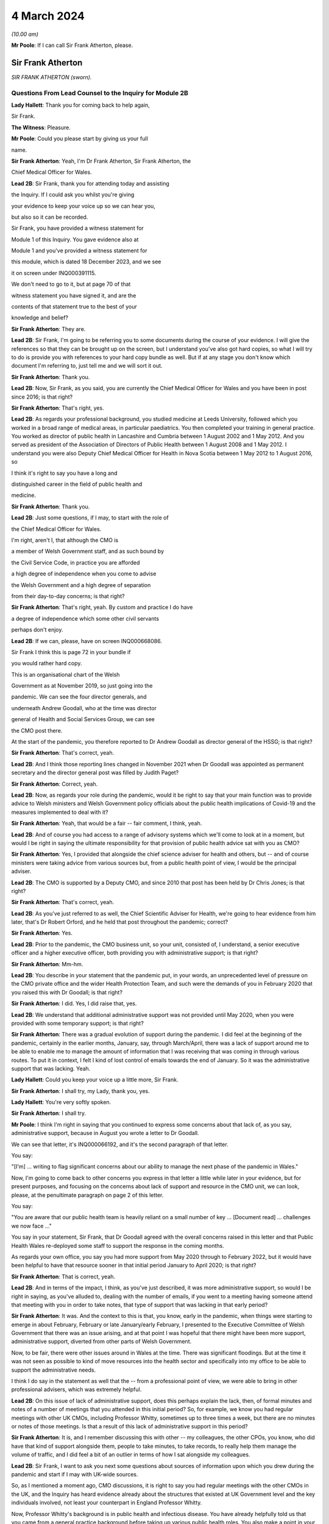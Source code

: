 4 March 2024
============

*(10.00 am)*

**Mr Poole**: If I can call Sir Frank Atherton, please.

Sir Frank Atherton
------------------

*SIR FRANK ATHERTON (sworn).*

Questions From Lead Counsel to the Inquiry for Module 2B
^^^^^^^^^^^^^^^^^^^^^^^^^^^^^^^^^^^^^^^^^^^^^^^^^^^^^^^^

**Lady Hallett**: Thank you for coming back to help again,

Sir Frank.

**The Witness**: Pleasure.

**Mr Poole**: Could you please start by giving us your full

name.

**Sir Frank Atherton**: Yeah, I'm Dr Frank Atherton, Sir Frank Atherton, the

Chief Medical Officer for Wales.

**Lead 2B**: Sir Frank, thank you for attending today and assisting

the Inquiry. If I could ask you whilst you're giving

your evidence to keep your voice up so we can hear you,

but also so it can be recorded.

Sir Frank, you have provided a witness statement for

Module 1 of this Inquiry. You gave evidence also at

Module 1 and you've provided a witness statement for

this module, which is dated 18 December 2023, and we see

it on screen under INQ000391115.

We don't need to go to it, but at page 70 of that

witness statement you have signed it, and are the

contents of that statement true to the best of your

knowledge and belief?

**Sir Frank Atherton**: They are.

**Lead 2B**: Sir Frank, I'm going to be referring you to some documents during the course of your evidence. I will give the references so that they can be brought up on the screen, but I understand you've also got hard copies, so what I will try to do is provide you with references to your hard copy bundle as well. But if at any stage you don't know which document I'm referring to, just tell me and we will sort it out.

**Sir Frank Atherton**: Thank you.

**Lead 2B**: Now, Sir Frank, as you said, you are currently the Chief Medical Officer for Wales and you have been in post since 2016; is that right?

**Sir Frank Atherton**: That's right, yes.

**Lead 2B**: As regards your professional background, you studied medicine at Leeds University, followed which you worked in a broad range of medical areas, in particular paediatrics. You then completed your training in general practice. You worked as director of public health in Lancashire and Cumbria between 1 August 2002 and 1 May 2012. And you served as president of the Association of Directors of Public Health between 1 August 2008 and 1 May 2012. I understand you were also Deputy Chief Medical Officer for Health in Nova Scotia between 1 May 2012 to 1 August 2016, so

I think it's right to say you have a long and

distinguished career in the field of public health and

medicine.

**Sir Frank Atherton**: Thank you.

**Lead 2B**: Just some questions, if I may, to start with the role of

the Chief Medical Officer for Wales.

I'm right, aren't I, that although the CMO is

a member of Welsh Government staff, and as such bound by

the Civil Service Code, in practice you are afforded

a high degree of independence when you come to advise

the Welsh Government and a high degree of separation

from their day-to-day concerns; is that right?

**Sir Frank Atherton**: That's right, yeah. By custom and practice I do have

a degree of independence which some other civil servants

perhaps don't enjoy.

**Lead 2B**: If we can, please, have on screen INQ000668086.

Sir Frank I think this is page 72 in your bundle if

you would rather hard copy.

This is an organisational chart of the Welsh

Government as at November 2019, so just going into the

pandemic. We can see the four director generals, and

underneath Andrew Goodall, who at the time was director

general of Health and Social Services Group, we can see

the CMO post there.

At the start of the pandemic, you therefore reported to Dr Andrew Goodall as director general of the HSSG; is that right?

**Sir Frank Atherton**: That's correct, yeah.

**Lead 2B**: And I think those reporting lines changed in November 2021 when Dr Goodall was appointed as permanent secretary and the director general post was filled by Judith Paget?

**Sir Frank Atherton**: Correct, yeah.

**Lead 2B**: Now, as regards your role during the pandemic, would it be right to say that your main function was to provide advice to Welsh ministers and Welsh Government policy officials about the public health implications of Covid-19 and the measures implemented to deal with it?

**Sir Frank Atherton**: Yeah, that would be a fair -- fair comment, I think, yeah.

**Lead 2B**: And of course you had access to a range of advisory systems which we'll come to look at in a moment, but would I be right in saying the ultimate responsibility for that provision of public health advice sat with you as CMO?

**Sir Frank Atherton**: Yes, I provided that alongside the chief science adviser for health and others, but -- and of course ministers were taking advice from various sources but, from a public health point of view, I would be the principal adviser.

**Lead 2B**: The CMO is supported by a Deputy CMO, and since 2010 that post has been held by Dr Chris Jones; is that right?

**Sir Frank Atherton**: That's correct, yeah.

**Lead 2B**: As you've just referred to as well, the Chief Scientific Adviser for Health, we're going to hear evidence from him later, that's Dr Robert Orford, and he held that post throughout the pandemic; correct?

**Sir Frank Atherton**: Yes.

**Lead 2B**: Prior to the pandemic, the CMO business unit, so your unit, consisted of, I understand, a senior executive officer and a higher executive officer, both providing you with administrative support; is that right?

**Sir Frank Atherton**: Mm-hm.

**Lead 2B**: You describe in your statement that the pandemic put, in your words, an unprecedented level of pressure on the CMO private office and the wider Health Protection Team, and such were the demands of you in February 2020 that you raised this with Dr Goodall; is that right?

**Sir Frank Atherton**: I did. Yes, I did raise that, yes.

**Lead 2B**: We understand that additional administrative support was not provided until May 2020, when you were provided with some temporary support; is that right?

**Sir Frank Atherton**: There was a gradual evolution of support during the pandemic. I did feel at the beginning of the pandemic, certainly in the earlier months, January, say, through March/April, there was a lack of support around me to be able to enable me to manage the amount of information that I was receiving that was coming in through various routes. To put it in context, I felt I kind of lost control of emails towards the end of January. So it was the administrative support that was lacking. Yeah.

**Lady Hallett**: Could you keep your voice up a little more, Sir Frank.

**Sir Frank Atherton**: I shall try, my Lady, thank you, yes.

**Lady Hallett**: You're very softly spoken.

**Sir Frank Atherton**: I shall try.

**Mr Poole**: I think I'm right in saying that you continued to express some concerns about that lack of, as you say, administrative support, because in August you wrote a letter to Dr Goodall.

We can see that letter, it's INQ000066192, and it's the second paragraph of that letter.

You say:

"[I'm] ... writing to flag significant concerns about our ability to manage the next phase of the pandemic in Wales."

Now, I'm going to come back to other concerns you express in that letter a little while later in your evidence, but for present purposes, and focusing on the concerns about lack of support and resource in the CMO unit, we can look, please, at the penultimate paragraph on page 2 of this letter.

You say:

"You are aware that our public health team is heavily reliant on a small number of key ... [Document read] ... challenges we now face ..."

You say in your statement, Sir Frank, that Dr Goodall agreed with the overall concerns raised in this letter and that Public Health Wales re-deployed some staff to support the response in the coming months.

As regards your own office, you say you had more support from May 2020 through to February 2022, but it would have been helpful to have that resource sooner in that initial period January to April 2020; is that right?

**Sir Frank Atherton**: That is correct, yeah.

**Lead 2B**: And in terms of the impact, I think, as you've just described, it was more administrative support, so would I be right in saying, as you've alluded to, dealing with the number of emails, if you went to a meeting having someone attend that meeting with you in order to take notes, that type of support that was lacking in that early period?

**Sir Frank Atherton**: It was. And the context to this is that, you know, early in the pandemic, when things were starting to emerge in about February, February or late January/early February, I presented to the Executive Committee of Welsh Government that there was an issue arising, and at that point I was hopeful that there might have been more support, administrative support, diverted from other parts of Welsh Government.

Now, to be fair, there were other issues around in Wales at the time. There was significant floodings. But at the time it was not seen as possible to kind of move resources into the health sector and specifically into my office to be able to support the administrative needs.

I think I do say in the statement as well that the -- from a professional point of view, we were able to bring in other professional advisers, which was extremely helpful.

**Lead 2B**: On this issue of lack of administrative support, does this perhaps explain the lack, then, of formal minutes and notes of a number of meetings that you attended in this initial period? So, for example, we know you had regular meetings with other UK CMOs, including Professor Whitty, sometimes up to three times a week, but there are no minutes or notes of those meetings. Is that a result of this lack of administrative support in this period?

**Sir Frank Atherton**: It is, and I remember discussing this with other -- my colleagues, the other CPOs, you know, who did have that kind of support alongside them, people to take minutes, to take records, to really help them manage the volume of traffic, and I did feel a bit of an outlier in terms of how I sat alongside my colleagues.

**Lead 2B**: Sir Frank, I want to ask you next some questions about sources of information upon which you drew during the pandemic and start if I may with UK-wide sources.

So, as I mentioned a moment ago, CMO discussions, it is right to say you had regular meetings with the other CMOs in the UK, and the Inquiry has heard evidence already about the structures that existed at UK Government level and the key individuals involved, not least your counterpart in England Professor Whitty.

Now, Professor Whitty's background is in public health and infectious disease. You have already helpfully told us that you came from a general practice background before taking up various public health roles. You also make a point in your witness statement of saying that your background is not in virology or epidemiology. Would it be fair to say that, given the particular requirements and the difficulties faced in the pandemic, that your background and experience meant that you perhaps required, more than Professor Whitty, to translate the advice of others more expert in the matters at hand? Would that be fair?

**Sir Frank Atherton**: Well, I would certainly not have the level of understanding of infectious disease epidemiology that Professor Sir Chris Whitty would have, but I suppose I would argue that I was the only CMO who had formal public health training who had been involved, perhaps, in managing some of the previous incidents, epidemics, outbreaks, et cetera.

So I think when you look at the skills of chief medical officers, they can come from a range of backgrounds, of course. But what's really important is that you know the limits of your knowledge and can draw on knowledge that you don't personally have.

**Lead 2B**: The Inquiry heard evidence in Module 1 from Mr Gething that, as far as Wales was concerned, he said the relationship with the other CMOs was complicated by the fact that the CMO in England is not just a UK CMO but he or she advises the UK Government. So particularly in relation to areas that have UK-wide ramifications.

Did you encounter any problems in that regard, namely by the virtue that Professor Whitty was effectively wearing two hats, English CMO and UK Government adviser?

**Sir Frank Atherton**: It was never -- it never came to me as a problem at all, it never -- no, no.

**Lead 2B**: Now, prior to the pandemic, the UK CMOs tended to meet quarterly with the chairman of that meeting being rotated, and I understand during the pandemic those meetings became much more frequent and you describe in your statement that during the initial phase of the pandemic the UK CMOs would sometimes meet daily before you settled into a rhythm of weekly Friday morning meetings from around August 2020; is that right?

**Sir Frank Atherton**: That's correct, yeah.

**Lead 2B**: Now, those meetings, as I understand it, would be chaired by Professor Whitty. His office would act in effect as secretariat. As I understand it, any minutes or notes taken were not shared with other CMOs, so we don't have a joint agreed record of those meetings. Is that right?

**Sir Frank Atherton**: We do not.

**Lead 2B**: Assuming that you would have relayed those CMO discussions back to Welsh ministers and officials, didn't the absence of an agreed record of those meetings make that more difficult?

**Sir Frank Atherton**: I don't think it was a direct relay of the content of those discussions to ministers. What those meetings were about, they were fairly informal, and we were sharing information, it was about sharing intelligence information across the four nations. It wasn't -- if there were issues which arose which needed to be fed into ministers or into decision-making processes, then we would take those. But I would agree with your point that it would have been useful to have a record of them.

**Lead 2B**: So as a sort of lessons learned going forward, perhaps formal agreed minutes or records of those meetings would be useful?

**Sir Frank Atherton**: Some note would be useful.

**Lead 2B**: Now, we'll look at specific meetings that you attended in due course but is it right that the first meeting of the UK CMOs in relation to Covid that took place on 24 January 2020?

**Sir Frank Atherton**: That's my recollection.

**Lead 2B**: And having first heard about a novel coronavirus, I think in your statement you say, some time between Christmas and New Year 2019. Did you have any liaison with your CMO counterparts in the period between then and 24 January 2020?

**Sir Frank Atherton**: Well, really I can't remember, but I feel we must have done. I do remember, you know, Professor Sir Jonathan Van-Tam was leading on health protection issues in Chris Whitty's office, and I -- looking back, I feel sure he would have spoken to us or somehow communicated with us about the issue in China. So I'm sure there was some soft sharing of information before that time, but the first formal meeting, as you say, seems to be towards the end of January.

**Lead 2B**: Now, SAGE is another important body about which much was heard in Module 2. We understand that SAGE was first convened on 22 January 2020. You were not invited to attend SAGE until 11 February 2020. Do you think that you should have been invited to attend SAGE earlier than 11 February?

**Sir Frank Atherton**: I think it would have been helpful for Welsh Government to be represented. Whether it was me personally or not is a separate matter, but I do think it would have been useful to have Welsh representation.

**Lead 2B**: Were requests made prior to 11 February for there to be a Welsh representative at a SAGE meeting, do you know?

**Sir Frank Atherton**: Do you mean requests from Wales to --

**Lead 2B**: Absolutely.

**Sir Frank Atherton**: -- SAGE? I'm not aware of that, no.

**Lead 2B**: What steps did you take -- prior to 11 February, recognising that it would have been helpful for there to have been a Welsh representative at these earlier SAGE meetings, what steps did you take to ensure that there was such a Welsh representative?

**Sir Frank Atherton**: Well, as soon as SAGE started to meet formally and we started to get invitations, we made sure that we were represented through Professor Orford, of course, yeah.

It may well be, and I think in Module 1 Professor Vallance gave evidence on this, it may well be that an invitation may have come through the chief science officer, Welsh Government office. I don't know if that happened or not, but if it did, it didn't reach me.

**Lead 2B**: Perhaps we can explore that with Dr Orford, who we will be hearing from next.

The Joint Biosecurity Centre was established by the UK Government in June 2020, as I understand it, to provide evidence-based analysis and advice to inform local government and national decision-making in response to Covid.

You were a member of the JBC technical advisory board; is that right?

**Sir Frank Atherton**: That's correct, yes.

**Lead 2B**: Jo Trott, who's head of Covid-19 project team in the Welsh Government, says in her evidence to the Inquiry that data and intelligence received through the JBC was England-centric. Is that something you're able to comment on? Do you agree with those comments?

**Sir Frank Atherton**: I feel it may well have been in the early stages. JBC was set up as a completely new organisation, it built on some of the work that the former Public Health England had done, so, you know, initially I would agree with that. But I felt that as time went on during the pandemic the team, who I think were excellent, in JBC, technically excellent people, did go the distance to try to incorporate data from the other -- the other nations. So I feel it may have been an initial issue which was certainly resolved towards the latter stages of the pandemic.

**Lead 2B**: Moving away now from UK-wide sources of information and consider Welsh-specific sources. Start with Public Health Wales. You say in your statement you had a series of ad hoc meetings with Public Health Wales colleagues in February 2020. I assume, therefore, you didn't have any of those kind of meetings in January 2020; is that right?

**Sir Frank Atherton**: I really can't remember.

**Lead 2B**: Was there any record kept of those ad hoc meetings that started in February 2020 and continued into March?

**Sir Frank Atherton**: No.

**Lead 2B**: Do you think a record should have been kept or would it have been useful to keep a record of those meetings?

**Sir Frank Atherton**: It was always my practice to meet fairly frequently with the senior -- senior leaders in Public Health Wales. We're a small nation, we have very -- I would say very close working relationships, so I'm not sure that having a record of the informal catch-up information-sharing type meetings would be necessarily -- no, I'm not sure that would -- would be necessary. I think every time I meet Public Health Wales senior management, to have a record of that would be probably overly burdensome.

**Lead 2B**: Presumably these meetings in February and moving into March with Public Health Wales, they were discussing the evolving picture of the pandemic?

**Sir Frank Atherton**: Yes, it was really situational awareness, thinking about what was coming our way, thinking about how we might need to respond to it, yes.

**Lead 2B**: And, as you say, they were sort of information-sharing meetings. Would it not, in those circumstances, these fairly extraordinary circumstances, have been beneficial to have kept a record of those meetings?

**Sir Frank Atherton**: With the benefit of hindsight it may well have been useful.

**Lead 2B**: Did it become apparent when the pandemic struck that because the SAGE arrangement was a UK arrangement there was a need within the Welsh Government for a Welsh-specific scientific advice to be given to Welsh ministers?

**Sir Frank Atherton**: That was essentially the conclusion we reached and that was -- led to the set-up of the Technical Advisory Cell and Technical Advisory Group that Professor Orford and --

**Lead 2B**: As I understand it, TAC was set up in late February and sort of TAG followed on soon thereafter.

I just want to take you to an annual report, it's a 2018/2019 report entitled "Valuing our health".

I'm grateful. We can see that it's INQ000066189. And it's page 3, please, in the penultimate paragraph of that page we can zoom in there.

You say, and it's about five lines down on the right-hand side:

"We live in inter-connected world and recent events, such as the rise ... [Document read] ... need to strengthen this aspect of our public health system."

Was consideration ever given to establishing a structure such as TAG or TAC prior to the pandemic?

**Sir Frank Atherton**: The TAG or TAC, no. The arrangements that we looked to strengthen included putting additional investment into Public Health Wales to boost their capacity. So that was the main outcome, I think, of this annual report, which looking back was quite prescient really.

As regards TAG and TAC, I've always seen those as more akin to part of the emergency response, a technical group which you step up when you're managing an incident such as Covid.

Whether you need a standing arrangement for TAG or TAC I think is a different point.

**Lead 2B**: In your view would it be beneficial to have a standing basis for TAG and TAC?

**Sir Frank Atherton**: I think I'm fairly neutral on that point at the moment. I think having an arrangement which you can step up when it's needed is probably a better use of resources.

**Lead 2B**: Now, the Inquiry understands that TAG and TAC provided advice to you as CMO and that you would then advise Welsh ministers. Just help us, then, was your advice independent of TAG and TAC or were you a conduit of TAG and TAC advice?

**Sir Frank Atherton**: I think it evolved over time. I think in the initial phases, when TAG and TAC were set up, it tended to route to me and I would tend to pass that through to ministers. Later in the pandemic, not much later, probably by August or September in the first year, 2020, it became much more the process that TAG and TAC advice would go directly to ministers and I would, of course taking account of that advice, provide my separate account. But my advice tended, certainly to the Cabinet in the formal meetings, to be much more concise than the detail which TAG and TAC was providing to ministers.

**Lead 2B**: Sir Frank, I want to ask you some questions next about your initial understanding in this early period January to March 2020.

Now, as we've already touched on, you say in your statement that you first heard about the novel coronavirus some time between Christmas and New Year 2019, you had some high level discussions with the UK CMOs about what was happening in China and I think at that stage, you say in your witness statement, you saw the virus as very much contained in China, at that period; is that right?

**Sir Frank Atherton**: Yes, early days, yeah.

**Lead 2B**: And early January you say that there were three potential outcomes, so: first, the virus could just fizzle out; second, it could lead to limited regional spread in other Asian countries; or, thirdly, it could become a more widespread global issue. And your view at that stage, and one you say was shared with the other CMOs, was, based on experience of SARS, the virus most likely would fizzle out or be limited to Asia; is that right?

**Sir Frank Atherton**: It is. One caveat would be that that construct was really developed by Professor Sir Chris Whitty and shared with us and we all agreed that.

**Lead 2B**: On 24 January Dr Orford sent you an email.

If we could, please, have it on screen. It's INQ000252498. I'm grateful.

This email attached the minutes of the precautionary SAGE meeting that was held two days previously on 22 January.

Now, we know there were no Welsh representatives at that meeting but the minutes were then shared with Dr Orford two days later. We see from the bottom email -- please, it's the third paragraph:

"... it was decided that the [DAs] devolved administrations would go through their respective ... CMOs ..."

Prior to receiving that email from Dr Orford, were you aware of the decision that effectively intergovernmental liaison would be via the CMOs?

**Sir Frank Atherton**: I -- I wasn't really. I mean, I don't recognise the statement, "devolved CMOs ... will be liaising directly with the UK CMO", going through ... I don't really recognise what that's saying, as I look at it now. Yeah.

Sorry, can you repeat the question.

**Lead 2B**: So this is an email Dr Orford has passed on to you on 24 January, and this is the email reporting back from the precautionary SAGE on 22 January, and in that email it is saying:

"Today a COBR [has taken place] and it was decided that the devolved administrations would go through their respective devolved CMOs as they will be liaising directly with the UK CMO, Chris Whitty."

My question was, simply, prior to being sent this email by Dr Orford, did you know that what was being envisaged was effectively liaison happening intergovernmentally via the CMOs of the four nations?

**Sir Frank Atherton**: My simple answer would be no.

**Lead 2B**: No.

If we can have a look, please, at those minutes from that precautionary SAGE meeting.

So it's INQ000383581.

**Sir Frank Atherton**: Is there a --

**Lead 2B**: It's tab 7, I hope, in that hard copy in front of you.

**Sir Frank Atherton**: Thank you. Yeah.

**Lead 2B**: I'm going to look at page 2 of those minutes, and it's paragraph 23.

**Sir Frank Atherton**: Yeah.

**Lead 2B**: Under the heading "UK head readiness and planning", the actions that were being taken at this time were testing, and the minutes read:

"The UK currently has ... [Document read] ... tract sampling."

Then the next paragraph, paragraph 24:

"DHSC is developing advice for UK healthcare workers on testing potentially infected individuals."

Then skip a paragraph, paragraph 26:

"DHSC and PHE [Public Health England] were also preparing plans for isolating potentially infected individuals and the follow up of contacts."

Now, the actions referred there are all at UK level and also refer specifically to Public Health England.

What, if any, equivalent actions were being taken in Wales at this time? So this is 22 January 2020.

**Sir Frank Atherton**: So the initial -- this is about the development of testing and testing capacity and testing capability, and initially that really was a UK-based process, as is recorded there, quite rightly. The colleagues in Public Health England at Porton Down were developing tests. So that was certainly the case in January.

Into February, and as testing started to come onstream, because it was, initially it's true, available at UK-level only, in early -- in February and into March, we in Wales did look to develop our own testing processes. I had some reservations about that, because I wanted assurance from Public Health Wales that the testing that we were developing in Wales was robust, that it was as robust as the testing that was currently being done at Colindale. Sorry, I said Porton Down, I meant Colindale, in England. So the action in Wales was to develop our own testing processes so that we were not reliant on the Colindale testing.

**Lead 2B**: The Inquiry heard evidence at the end of last week from Dr Chris Williams. He said, talking about this stage, so late January 2020, most of the big decisions were being led by Public Health England and that the overarching plan was a UK one. Do you agree with that?

**Sir Frank Atherton**: Do you mean the overarching plan for testing or for managing the coronavirus pandemic?

**Lead 2B**: Managing -- so the bullet points from this, these SAGE minutes, it was, you're right, testing, but also isolation, so general management in this early stage of the coronavirus was a UK plan, is what Dr Williams said, and I just want to know whether you would agree with that?

**Sir Frank Atherton**: Yeah, I would agree with that in broad terms, yes.

**Lead 2B**: The same day, so this is 24 January 2020, Chris Whitty convened a UK CMOs call and it was at that point, 24 January, you say in your statement that Covid-19 was discussed as a real potential threat to the UK.

Now, do you think at this stage, late January, that the potential threat posed by Covid-19 was recognised sufficiently quickly within Wales and the Welsh Government?

**Sir Frank Atherton**: I think by this stage it was increasingly apparent that that optimistic scenario of it fizzling out in China was not going to happen. So from a technical point of view it looked more likely that there was going to be spread beyond the boundaries of China and that was already starting to happen.

I think as I said earlier, my -- I -- my response to that was to discuss this with, obviously with my director general, Andrew Goodall, and he then suggested we take the issue to the Executive Committee of Welsh Government. So we did have a discussion with the Executive Committee of the Welsh Government about coronavirus. It was determined that it would be -- as I recall at that meeting, it was determined that we would continue to manage this as a health issue and keep an eye on what was happening. Of course by that time there were no cases yet. Certainly in Wales. I don't think there were any cases in the UK either.

**Lead 2B**: Now, the First Minister, Mr Drakeford, has said in his evidence to the Inquiry that on this day, so on 24 January, you advised him that there was a significant risk the virus would arrive in Wales. Do you recall giving that advice to the First Minister?

**Sir Frank Atherton**: I don't recall it, but I'm sure that's correct.

**Lead 2B**: Now, despite that advice about a significant risk of the virus arriving in Wales, Covid-19 is not discussed by the Welsh Cabinet until 25 February. Does that surprise you?

**Sir Frank Atherton**: I don't set the agendas for the Cabinet. I think the -- from what you're saying it's obviously the case that there were informal discussions between me -- I was keeping Andrew Goodall involve -- informed, the health minister informed and the First Minister informed informally. So it doesn't particularly surprise me, given everything else that was happening in Wales, including the management of the flooding. But of course I wasn't a member of Cabinet, I didn't go to Cabinet.

**Lead 2B**: Given the significant risk, as you saw it and advised the First Minister about it, that the virus would arrive in Wales, what infection control measures were put in place at this stage, so we're still end of January 2020 to minimise the public health risk in Wales?

**Sir Frank Atherton**: I can't point to specific protections that were put in place, but really this was a time when, in Wales, and I'm sure in the other nations as well, we were starting to think about what the possible consequences might be. We were thinking about how we might manage individual outbreaks, how we might scale up any response that we needed to have. So it was at the start of that -- we were at the start of that journey of thinking of how we actually scale up responses.

Of course saying that it's going to arrive in Wales doesn't mean that it's going to be a pandemic. We didn't know by that point that it was going to be a pandemic. We had to prepare for something. I think the language we often used at that time was we needed to hope for the best but prepare for the worst.

**Lead 2B**: Now, at this stage and wearing your lead director of HEPU, which the Inquiry heard quite a lot about in module 2, so that's the HSSG Health Emergency Preparedness Unit, so wearing your HEPU hat, did you have any concerns regarding the capacity of the NHS to respond to a high-consequence infectious disease?

**Sir Frank Atherton**: I'm not lead of the Health Emergency Preparedness Unit. I think that's -- you're referring to a colleague of mine that -- this sits within the ... the -- I'm not the technical lead of the HEPU.

**Lead 2B**: So --

**Sir Frank Atherton**: Sorry, there is an officer within the Office of the Chief Medical Officer who does report to me on that.

**Lead 2B**: So in your position as CMO, did you have any concerns regarding the capacity of the NHS to respond to a high infectious disease at this stage, late January 2020?

**Sir Frank Atherton**: I suppose I had two -- two concerns. I think late January was before we were seeing the issues arising in Italy, where -- when Covid first broke out of China, of course, it appeared in Italy, and later in the pandemic, but it was into late February really, we were starting to see issues of capacity there, and at that point I think it's fair to say we all got very worried about the NHS capacity. Yes.

**Lead 2B**: Dr Sandifer, who as you know between January and November 2020 he was the lead strategic director in Public Health Wales for Covid-19, he's told the Inquiry that, with the exception of yourself, the CMO and your staff, he did not see the same awareness of and urgency about Covid across the rest of the Welsh Government, and he says what he thinks was missing in those first few weeks between 8 January and 20 February was, in his words, national strategic leadership and co-ordination from the Welsh Government, do you share those views?

**Sir Frank Atherton**: I think, looking back, I do share the view that the issue was managed too long as a health issue rather than as a cross-government issue, and that -- that I think, looking back, was a mistake.

I think as I've already said, in fairness, there were other major issues going on in Wales. There were significant floodings, there was the consequences of Brexit, et cetera. So there were other issues, but it was, I believe, managed too long as a purely health issue.

Now, interestingly, I think that was the case also in other nations, I think that was probably the case at UK level as well to a degree.

**Lead 2B**: Now, I think the First Minister in his written evidence has -- would tend to agree with what you've just said. He has rather candidly said in January to February 2020, Covid-19 was not a priority, and he talks about the flooding that you've also spoken about.

Going back to your comment that it was managed too long as a purely health issue, when do you think it should have been recognised that this was a cross-government issue that needed to be handled differently?

**Sir Frank Atherton**: I think once we started to see cases appearing -- once we started to see pictures in Italy of hospitals really running into stress and -- you know, so probably towards the middle, you know, middle of February probably, if you were to ask me to pin down a time.

**Lead 2B**: On 5 February you received an email from [redacted] that followed on from a UK CMO's call.

If we can, please, have INQ000383585.

Sir Frank, if you want it in hard copy it's tab 10 of your bundle.

**Sir Frank Atherton**: Thank you.

**Lead 2B**: This email provides a write-up of a call that Chris, presumably Chris Whitty, had with the directors of public health, and I'm just looking at the first bullet point, it says:

"CMO outlined current epidemiology of outbreak ... [Document read] ... reasonable worst case scenario planning."

Do you think that the use of pandemic flu for reasonable worst-case scenario planning was reasonable at this stage, so again this is early February, 5 February 2020?

**Sir Frank Atherton**: Yes, I do.

**Lead 2B**: The email goes on to state that the CMO agrees that planning for mitigation now is wise. Am I right that mitigation in this context refers to a set of actions and measures aimed at reducing the spread of the virus and minimising its impact obviously on public health?

**Sir Frank Atherton**: Yes.

**Lead 2B**: Was mitigation planning being undertaken by the Welsh Government at this stage, early February 2020?

**Sir Frank Atherton**: So in the same way that Chris Whitty was having discussions with the directors of public health in England, we were alerting the system in Wales. I don't have a record of them, but I used to meet with the -- and I still do meet with the directors of public health on a regular basis. So we had been having discussions there.

There was a parallel strand, of course, around keeping chief executives of the health boards aware of the situation. That was led by Andrew Goodall and he would invite me to meet with the chief executives, often by telephone, as well. I'm sure there's records of those discussions.

So mitigation planning for the -- what might be coming would have been -- was starting about the same time in Wales, yes.

**Lead 2B**: If I could ask you, please, to have a look at another email, it's an email of 20 February 2020.

It's INQ000383626.

It's an email from Dr Orford providing you with an update on SAGE. It's tab 109, I hope, in your hard copy bundle, but we can probably enlarge it on the screen for you.

It's the sixth bullet point that I am interested in. So this is Dr Orford updating you from SAGE, he says:

"Likely that UK testing has missed 40% of positives, due to delay in testing versus detectability of virus."

Then the next bullet point, please:

"75-80% likelihood that virus is already in circulation."

Now, pausing there, this is 20 February, would you agree this meant containment had failed by 20 February?

**Sir Frank Atherton**: I'm not sure I would agree that containment had failed. The plan, of course, that was developed, you know, had containment as the initial step and then mitigation later, but, you know, we hadn't had a lot of cases in the UK at this point, and early in a pandemic, early in any infection, when you have sporadic cases, you have an aspiration and a hope that you can contain them by contact tracing around the patients, and that was the initial approach we took in Wales. As you get more and more cases, then that becomes untenable and then you move to the delay phase and what became the coronavirus control plan.

**Lead 2B**: Just a couple of bullet points up, I think it's the fifth bullet point, it says:

"From cruise ship -- 30-50% asymptomatic mild."

This is a reference to the Diamond Princess. Do you consider that there was sufficient evidence as of 20 February to consider asymptomatic transmission was at least likely?

**Sir Frank Atherton**: I think our understanding of asymptomatic transmission -- are you talking about asymptomatic infection or asymptomatic transmission?

**Lead 2B**: Transmission.

**Sir Frank Atherton**: Our understanding grew gradually throughout the pandemic. At the early stages of the pandemic, initially we thought that asymptomatic infection was unlikely but that proved not to be the case, that people could be infected but not know it, not have symptoms. Asymptomatic transmission I think became apparent later on.

I think that this line actually says that 30 to 50% of the -- I think this is about asymptomatic infection as opposed to transmission, but I could be wrong.

**Lead 2B**: The First Minister in his written evidence has said the Welsh Government considered asymptomatic transmission but concluded that there was insufficient evidence upon which to base operational decisions, but as the risk became more well understood operational decisions were adapted accordingly.

Would you agree that, on a precautionary basis, asymptomatic transmission should have been considered as a likelihood as early as 20 February and operational decisions adapted accordingly?

**Sir Frank Atherton**: I can only really repeat what I say, which is that our understanding grew gradually. I'm not quite sure I know what operational decisions might have been differently managed, when you talk about the precautionary principle.

**Lead 2B**: We could, please, look at the Welsh Cabinet meeting that I mentioned earlier. It's 25 February.

The minutes of that are at INQ000129852.

Sir Frank, it's hard copy bundle, if you want it, it's tab 17.

Looks as though from these minutes there were five items on the agenda, and if we can please go to the penultimate page, page 6, under "Any other business", there is here the first mention of Covid-19. It's addressed as the last item on the agenda. Paragraph 5.1:

"The Minister for Health and Social Services provided ... an update on the Coronavirus ..."

Then paragraph 5.3, Mr Gething informed Cabinet that:

"The worldwide response was still in the containment stage and there had been no imported cases into the UK."

Now, that's not correct, is it? At the COBR meeting you attended with the First Minister on 18 February, that confirmed that there were nine positive cases in the UK.

**Sir Frank Atherton**: That may well be the case. I really don't recall. I don't think I was at this particular Cabinet meeting.

**Lead 2B**: No, Sir Frank, you weren't at the Cabinet meeting, you were at a COBR meeting on 18 February where it was confirmed that there were nine positive cases in the UK, and I just wanted your views here, where it's being said by Mr Gething that there were no imported cases into the UK; that's just not right, is it?

**Sir Frank Atherton**: From what you say, it can't be.

**Lead 2B**: So it looks as though the Welsh Government appear to be proceeding on the mistaken basis on this 25 February meeting, first Cabinet meeting to discuss Covid, that the virus had not yet hit these shores when it plainly had. Would you agree?

**Sir Frank Atherton**: From what you say, that seems to be the case.

**Lead 2B**: Looking at these minutes there's no consideration by Cabinet of what steps should be taken to stop the virus from spreading, what infection control measures needed to be thought about and put in place. Does it surprise that those type of discussions are not minuted, being this, the first discussion about Covid by the Welsh Cabinet?

**Sir Frank Atherton**: No, as I say, I'm not a -- at that stage I didn't routinely attend Cabinet, I wasn't at this particular Cabinet. My reading of Cabinet minutes is that they tend to be fairly anodyne notes, they don't contain the depth of discussion, often, which -- which goes into them, they tend to be rather terse summaries, which is what I would interpret this as being.

**Lead 2B**: You attended a COBR meeting on 2 March. That was the first COBR meeting that was chaired by Mr Johnson. We've got the minutes of this meeting.

It's INQ000056217. I'm grateful.

Sir Frank, if you wanted a hard copy, it's tab 22, but again I think we'll try to zoom in.

It's page 5, paragraph 2 I'd like to take you to, please. Paragraph 2 on that page, starting:

"The CHAIR invited the Government Chief Medical Officer ... and the ... GCSA to provide a situation ... [Document read] ... there was now sustained community transmission."So this is now 2 March. It's nearly a week since the first Covid was first discussed by the Welsh Cabinet, in the minutes we've just seen. It's ten days after the lockdowns imposed in northern Italy that you've mentioned. There have been cases in the UK since late February, and in fact the first case in Wales on 28 February. And COBR is being told here that contact tracing for the source of infection for the last two cases had not been successful and there was sustained community infection both in France and Germany.

Did you understand, attending this meeting, that containment had been lost, the virus was now in the UK and was spreading?

**Sir Frank Atherton**: I don't think it had been quite lost at this point, but we were certainly moving in that direction.

**Lead 2B**: On 3 March, so this is the day after these minutes and this meeting of COBR, saw the publication of the coronavirus action plan.

I'm grateful, INQ000066061.

If we could have a look at page 10, paragraph 3.9, please. The plan sets out the four nations approach with which we're all very familiar: contain, delay, research, mitigate.

Did you consider the degree to which containment had already been lost and therefore a strategy in this document being published on 3 March referring to containment was a failed strategy?

**Sir Frank Atherton**: I don't know that containment had been lost by that stage. I think there was still an ambition that we may be able to contain it by the normal methods of public health management, that that was still an aspiration.

The other point I would make is, of course, these documents -- this was a UK-wide document, of course, which was developed at a UK level, and they sometimes take, you know, time to appear, time to go from the thinking to the actual publication. And of course at this time, as you doubtless know, things are moving at a very fast pace.

**Lead 2B**: I want to -- still trying to move through this period chronologically, but just take us -- a step to the side to deal with mass gatherings if I may.

On 11 March, the Inquiry has seen evidence that Gareth Davies, the then chairman of the Welsh Rugby Union contacted the First Minister's office to express his concerns about the Six Nations rugby match between Wales and Scotland that was scheduled for that Saturday 14 March here in Cardiff at the Principality Stadium. He was concerned about that match going ahead. I understand that you were invited to speak to the Welsh Rugby Union. And before we sort of look at the advice that you gave them if we can just put this in context.

On 12 March you had dialled into a COBR meeting at which this issue of mass gatherings was discussed. If we can please have those minutes, it's a hard copy tab 30, Sir Frank.

But it's INQ000056221, and particularly I'd like page 5, paragraph 5 and the third bullet point towards the bottom of the page pulled up, please, thank you very much.

Now, this notes that:

"The hardest intervention to call was whether to cancel mass gatherings as the evidence was not there, especially for outdoor events."

Then if we can go over the page, page 6, and I think it's the ninth bullet point, it starts:

"... Scottish [Gov] ... minded to advise ... [Document read] ... more than 500 people."

Yes, I'm grateful.

"... minded to advise against gatherings of more than 500 people."

So as to ensure frontline emergency workers were able to prioritise the response to the pandemic.

Then if we can go to page 8 of these minutes, please, at paragraph 15.

The UK Government took the decision not to prohibit mass gatherings but it is noted here, it's about four lines in, that the Prime Minister "respected the Scottish Government's decision to cancel mass gathering[s] to manage pressure on emergency responders".

Now, my question is simply this: would you agree that banning mass gatherings so that public emergency services are not displaced would seem to be a pragmatic approach?

**Sir Frank Atherton**: I think with the benefit of hindsight I would agree with that, and I would also think that there may well have been an advantage in terms of public communication, because it would have given a signal to the public.

But the context of this, of course, was twofold. First of all, in the pandemic flu planning, which we were to some degree still following, the issue of cancelling mass gatherings had been considered, but in -- the flu plan, that was discounted as not likely to be affected.

And I believe that SAGE had also looked at mass gatherings and the -- both the benefits of cancelling them and the potential downsides, the potential risks of cancelling them, and that people might gather in small numbers in pubs, restaurants, clubs, on trains, whatever.

So I think, you know, that's a long way of saying yes. I do think that there may -- preserving the pressures on the emergency services should have been a factor, it should have been a consideration. Communications with the public should have been a consideration, but we were following the SAGE advice.

**Lead 2B**: What about the impact on public behaviour? If you allow a mass gathering to go ahead, doesn't it rather send a message to the public that everything's fine?

**Sir Frank Atherton**: That's the point I was making.

**Lead 2B**: I mean, you're right, the advice from SAGE, and it's recognised in these minutes, that the science -- science wasn't there. But even if the events themselves were not major vectors for transmission, isn't the foreseeable issue people attending pubs and bars, which might not have occurred had the events been cancelled? So you wouldn't get, for example, the 20,000 Scottish rugby fans that arrived in Cardiff ahead of the match that was scheduled for that Saturday. So do you agree it would have been prudent to have advised against ass gatherings going ahead?

**Sir Frank Atherton**: With the benefit of hindsight I think that would have been a useful thing to do, I think that's a lesson that we should learn into future pandemics, yeah.

**Lead 2B**: Now, the decision to lock down, as we all know, was made on 23 March, it was announced that evening by Mr Johnson and then the First Minister of Wales. You say in your witness statement:

"I was not consulted on the UK national lockdown ... I do not recall a CMO discussion or formal change in our advice which led to this decision."

And you say:

"This was a decision by ministers at COBR -- led, I understand, -- by the UK Government. The reality was that people were dying, we were looking at what was happening in Europe and in particularly in Italy at that time and had no choice but to act on the modelling that was being presented."

Do you think you should have been consulted about the decision to lock down?

**Sir Frank Atherton**: I do think Welsh Government should have been consulted. This was a time when things were moving exceptionally fast and up till quite a late point in the run-up to 23 March the assumption that we were all working to was that we needed to reduce the amount of infection but not to reduce it to a level where there would be a bounce-back. There was a kind of famous graphic that was used I think by Professor Sir Chris Whitty and Sir Patrick Vallance, which showed that -- the possible negative effects of flattening the curve too much and suppressing viral transmission too much, and there was a visceral fear that if we did that the virus would bounce back and bounce back in the winter months, when we were even less able to deal with it.

So that was the thinking, up till quite a late period leading up to 23 March. It was really in those few days, probably between 16 and 23 March, I think, that the pictures from Italy, the -- looking at what was happening in Italy, looking at the rate of trans -- of increase of infection in the UK led to the realisation at a UK level that that way of managing the pandemic was untenable, and so it felt like an emergency handbrake being pulled. But it was pulled by the Welsh -- by the UK Government and we were -- we certainly felt that it was appropriate to do that by that stage, so we would agree -- we agreed with the advice, ministers agreed with the decision, but ... yeah, that's how it played out, I believe.

**Lead 2B**: Had different actions been taken in the months leading up to 23 March could a national lockdown have been avoided in your view?

**Sir Frank Atherton**: I don't believe so, no.

**Lead 2B**: Sir Frank, I want to just change topic slightly and ask you some short questions just about the 21-day review process, because, as we know, once the Health Protection (Coronavirus Restrictions) (Wales) Regulations were made, they were required to be reviewed every 21 days, and you describe in your witness statement you contributed to that 21-day review process by providing advice to the Welsh Government based on an assessment of how any amendments to the restrictions would impact on the four harms that had been identified by Professor Whitty, those four harms being: first, direct harm to individuals; second, indirect harm; third, harms from non-Covid illness; and fourth, socioeconomic and other societal harms.

Now, it's right, isn't it, that in Wales a fifth harm was added to that last, namely the way Covid has exacerbated existing or introduced new inequalities into Welsh society, that's right --

**Sir Frank Atherton**: That's right, yes.

**Lead 2B**: Now, that fifth harm, as I understand it, was added in July 2021 on the advice of TAC, is that right?

**Sir Frank Atherton**: Correct.

**Lead 2B**: Now, the Inquiry heard evidence last week about concerns being raised in early April 2020 about the disproportionate impact that the pandemic was having on vulnerable and at-risk groups and those with protected characteristics. Why did it take until July 2021 to add that fifth harm which dealt with those concerns about disproportionate impact?

**Sir Frank Atherton**: I think it was probably because TAC was extremely busy on a range of fronts, and it was something which itself -- was June really that late? It doesn't seem to me that late, given the -- given the pressures that were on TAC and TAG to do other work, particularly around the modelling and the thinking of where the pandemic was going. I think it was to Wales' credit that we did add that fifth element, and it speaks to the fact that we take inequality very seriously in Wales, but I don't think that that was an undue delay.

**Lady Hallett**: Was the fifth harm added in July '21?

**Mr Poole**: 2021, my Lady.

**Sir Frank Atherton**: Oh, I'm sorry, I thought it was 2020.

**Lady Hallett**: I didn't think --

**Sir Frank Atherton**: It was later than that, sorry, I beg your pardon.

**Lady Hallett**: -- Sir Frank had understood.

**Sir Frank Atherton**: I missed that. Thank you.

**Mr Poole**: No, Sir Frank, my understanding is it was July 2021.

**Sir Frank Atherton**: Yeah.

**Lead 2B**: In light of now realising it was now 2021, would you want to change your answer?

**Sir Frank Atherton**: So it would have been, it would have been better to recognise that formally earlier, but we -- it's not that we didn't recognise it or we weren't working on those fronts, there was a lot of activity going on, of course, around specific aspects of inequality, not least around trying to make sure that we protected the interests of people from black, Asian and minority ethnic groups but also other socio and economically deprived groups. So there was a lot of work going on, but I agree with you it would have been better to recognise it formally at an earlier stage.

**Lead 2B**: Now, Sir Frank, before we take a break in 15 minutes' time I just want to deal with, if I can, a topic, face coverings, which is an area where there was a difference of opinion between the four nations on this issue and just want to explore that with you.

On 11 May, the UK Government advised the public to consider wearing face coverings in enclosed public spaces such as shops, trains, buses, to obviously help reduce the spread of coronavirus.

Now, you issued a statement the following day in which you confirmed that you did not recommend the compulsory wearing of face coverings by everyone when they leave home and indicated that that should be a matter of personal choice. In your witness statement to the Inquiry you give three reasons for that. You say, first, you were concerned about the stock of PPE, and the priority was to ensure that there was sufficient face masks for hospital and care staff. Second, you say that you thought the use of face coverings would promote risky behaviours. And third, you say you were concerned that the face coverings being used in the UK did not generally meet WHO standards.

Now, as to your first point about a concern about a stock of PPE, had there been sufficient PPE would your advice have been different, Sir Frank?

**Sir Frank Atherton**: There were a number of issues around face coverings. The risk around PPE was not so much about face coverings, it was about face masks. I was very concerned -- and it was actually earlier than 20 -- than July, I think you mentioned. But my concern is early in the pandemic, when we were at risk of running out of PPE -- and I stress at risk, we never actually ran out of PPE in hospitals in Wales, but my concern was that there could be a leaching of a scarce resource towards face coverings in the community, use in the community which would have been inappropriate because it wouldn't have provided very much protection and could potentially denude the health and social care system from the vital resources that they needed.

**Lead 2B**: Had there not been a shortage, though, of PPE, would you have been advising that it was advisable to wear a face mask?

**Sir Frank Atherton**: No, they're two completely different things. The PPE that was being used in hospitals is medical grade face masks. The cloth coverings that we used in the community settings were a completely different thing. What I'm saying is that I was worried that insisting on face coverings in the community could in the early stage of the pandemic, when we were potentially short -- might face running out of PPE in hospitals, could have led to face masks being diverted into face coverings.

**Lead 2B**: As to your second point, namely the promotion of risky behaviours, what was the basis of that assumption? Did you seek advice from any behavioural scientists about concluding that mask wearing could promote such risky behaviours?

**Sir Frank Atherton**: It's an issue I believe that the TAC did look at as part of their assessment. What we did with face coverings was we repeatedly asked TAC, and scanned the international literature of course, for the evidence about the effectiveness of face coverings, and the answer continually came back that there was weak evidence of a small benefit.

So our approach in Wales, my approach in Wales was much more focused on working to maximise the benefit of the things which we absolutely knew would break viral transmission. So, yeah.

**Lead 2B**: In June 2020 the Minister for Health and Social Services and the First Minister requested specific advice on face coverings. That advice was sought in light of requirements being introduced in England mandating the use of face coverings in hospital settings and public transport.

Can I just look, please, at an entry from your notebooks, it appears to be dated 7 June.

It's INQ000327541. Yes, I'm grateful. It's page 61 of the notebook, and it's -- excellent.

There we can see it in front of you, it looks like it's dated -- top right -- "7/6/20", so June 2020. It appears to query whether there was sufficient evidence to suggest mandatory use. Is that what you're referring to in this entry?

**Sir Frank Atherton**: It probably is. I'm asking myself is there enough evidence to support mandatory use, yes.

**Lead 2B**: Sir Frank, as this is the first time that we've looked at a passage from your notebooks perhaps you can just help the Inquiry in this regard. Were these contemporaneous notes that you took personally? So, for example, would this have been something that you had written on 7 June 2020?

**Sir Frank Atherton**: It would have been something that I wrote then, but it's important to recognise these are not -- it wasn't a diary, it wasn't a -- it was really, I keep notebooks, if I'm going to meet with the First Minister or the health minister, just to kind of shape my thoughts and to create my thoughts as to what I need to brief them on, what I need to say to them, so it's very informal notes, yeah.

**Lead 2B**: If we could just have a look whilst we're here at the next page, page 62, at the top of the page, please.

There's a reference to I think it reads "political chazi" and "alignment". Can you help us, what are you referring to there? Were you concerned about Wales adopting a different approach to face coverings than the other nations?

**Sir Frank Atherton**: It's "political choice".

**Lead 2B**: "Choice", I'm sorry.

**Sir Frank Atherton**: It's really pointing out that, although I had reservations -- the political choice issue is about me saying -- I think, this is thinking back four years you understand -- that although I couldn't see a good argument for mandating public health -- mandating on a public health basis the use of face coverings, mandating as opposed to recommending -- I couldn't see it but I was recognising, and I was very clear with ministers, that there was a political choice to be made. And it was extremely difficult. I felt I was putting ministers in actually quite a difficult position because I was taking perhaps a slightly different position to my other CMO colleagues on this one. And the alignment issue is exactly that, the fact that it became confusing for the public that we were not aligned and that we were doing something slightly different on face coverings. So it was me, really, trying to make sure that ministers understood that this was their decision but my advice was that the evidence was not robust.

**Lead 2B**: Do you think that taking this stance, as you rightly observe different stance to your CMO colleagues in the other three nations, weakened public messaging?

**Sir Frank Atherton**: I think it probably did. And when I look back at all the time and energy that was spent in Wales thinking about face coverings, I do wonder whether it would have been a better decision just to simply align.

I did have one personal issue, which is around the use of the 1984 Public Health Act, because I believe, having used the 1984 Act in my career, that you need very good evidence in order to place restrictions under that Act. But I'm not a lawyer, something for which I occasionally give thanks.

**Lead 2B**: Now, Wales was obviously later than the other three nations when it came to advising or mandating face coverings, in large part, as I think you would acknowledge, based on your advice being given to Welsh ministers and the First Minister.

Just some dates: 28 April 2020, Nicola Sturgeon advised the use of cloth face masks in enclosed spaces on public transport; 7 May, Northern Ireland Executive recommended face coverings in enclosed spaces where social distancing not possible; similar advice in England on 11 May; and yet it was not until 9 June 2020 that the Welsh Government recommended face coverings.

Now, a number of your colleagues took a different view to you on face coverings. I mean, the Inquiry heard last week from Dr Chris Williams. He said he verbally argued in TAG in favour of mandatory face coverings and the First Minister has also said in his written evidence that he thought that they were useful in reinforcing the continued seriousness of the Covid-19 position. And we've heard in written evidence from Rebecca Evans, a Welsh minister at the time, taking a similar position.

Now, in a WhatsApp of 15 July 2020 -- we don't need it on screen, I'll just read it to you -- she said:

"One benefit of masks is that they are ... [Document read] ... can't see it."

I mean, to what extent did you consider and test those arguments and perhaps test them with the CMOs of the other three nations, or indeed the RCBI behavioural scientists that we heard about, for example Professor Ann John that we heard evidence from last week?

**Sir Frank Atherton**: Extensively, I would say. You know, I joined -- I didn't normally join TAC, but I did join for the discussion on face coverings about that time, and it was quite clear, and I think it's clear in the TAC advice, that opinion within TAC was divided, there were various opinions, so there was no very clear recommendation coming out of TAC?

As regards the WhatsApp from Rebecca Evans, I wasn't a party to any of that. But I would agree, and I think I've already made the point, that from a communications point of view it became very problematic and it became difficult I think for ministers to hold the line -- and eventually we moved along that axis from advisory to mandatory.

**Lead 2B**: Did you hear the phrase "mask militancy" being used at any stage?

**Sir Frank Atherton**: I don't recall it, no.

**Lead 2B**: Can we, please, have INQ000222863 on screen, which is a note.

It's hard copy tab 96, Sir Frank.

But this is a note from Jane Runeckles, Jane Runeckles being the First Minister's senior special adviser. It's dated 10 August 2020. Now, the second bullet point is recording a briefing given by yourself and Dr Orford to the First Minister on face coverings. As we see there:

"Face coverings -- ... [Document read] ... really is your choice FM."

First Minister.

So this was obviously recognising that Wales is out of step with the rest of the UK but, as you say there, this was -- although you were providing the advice, as far as you're concerned this was a political choice for the First Minister and the Welsh Cabinet to make; is that right?

**Sir Frank Atherton**: That's correct, yeah.

**Lead 2B**: The fifth bullet point, please, on this note, the First Minister remarks that the public were "completely mystified" that face masks were not mandated in supermarkets. I mean, was that taken into account in the advice that you were giving the First Minister on this issue?

**Sir Frank Atherton**: I think that's the point I was making about I recognise that the position that we were taking in Wales was confusing to the public, and ... yes.

**Lead 2B**: If you had your time again, Sir Frank, would you have effectively mandated the wearing of face masks at the same time as, for example, the UK Government did in England?

**Sir Frank Atherton**: I think I probably would, with the caveat that I suspect it would have been subject to legal challenge because there wasn't very good evidence to support it. But yes, I think from all the time and energy that was spent on face coverings, it would have been better to align.

**Lead 2B**: On 11 September 2020 the First Minister issued a statement which confirmed that from the following Monday, 14 September, all residents in Wales over the age of 11 would be required to wear face coverings in public spaces such as shops.

Now, the Inquiry understands you did not provide advice on that decision, that was advice from the Deputy CMO, Chris Jones, Dr Jones. In summary, Dr Jones advised that as incidence has increased it was appropriate to move away from an advisory to a mandatory requirement to wear face coverings in indoor environments where social distancing is not possible or difficult to observe. At that stage, this is 11 September 2020, did you agree with Dr Jones' advice?

**Sir Frank Atherton**: I don't think I was around at the time. I think my personal view hadn't changed but I felt that Dr Jones was giving the ministers a way of resolving the problem that you just described about public communications, yeah.

**Mr Poole**: My Lady, if that's an appropriate point.

**Lady Hallett**: Yes, certainly. I shall return at 11.30.

*(11.13 am)*

*(A short break)*

*(11.30 am)*

**Lady Hallett**: Mr Poole.

**Mr Poole**: Sir Frank, on 3 June 2020 Kirsty Williams announced that schools would re-open in Wales on 29 June. The day after that announcement you gave a press conference in which you stated that your preferred option would have been to re-open schools in August to allow more time but that the unions did not agree to this, and so you said the second best option for re-opening schools in June was the one that was being adopted.

Why did you consider it necessary to make a public statement to the effect that the second best option of opening schools was re-opening on 29 June?

**Sir Frank Atherton**: I think I was asked to do that by our communications team. I can't remember the exact circumstances. The detailed discussions with politicians on this, and with the unions indeed, was held by my deputy, Chris Jones, but I was asked to front the media, the media aspect of that, yeah.

**Lead 2B**: Changing topic again, just briefly on the circuit-breaker, now, we know a circuit-breaker was first recommended by SAGE on 21 September 2020. That advice was reiterated by TAC in later September and then early October.

Given the advice that had been received as early as mid-September that a circuit-breaker was needed and would be most effective if implemented early and deeply, do you think that the Welsh Government should have implemented a firebreak lockdown sooner than they did?

**Sir Frank Atherton**: I think at that time it was obvious that infection rates were rising and rising fairly rapidly, so the advice from Public Health Wales and from TAC was quite clear that we needed to make an intervention. With all the interventions we made when the virus was on the rise, the approach that I was recommending was "go early and go hard". We learnt that really through the first wave and into the second wave.

So the simple answer is that the sooner it was implemented the better, and the length of it was quite important, because I think Public Health Wales at that time was advising that three weeks would have been preferable, but two weeks was the absolute minimum, and that's the advice I passed on to ministers. It certainly did have an impact in terms of reducing transmission, but the impact was relatively short lived.

**Lead 2B**: Sir Frank, moving forward quite considerably in the chronology to 27 November 2021, which is when Omicron was identified as a variant of concern.

If I could, please, ask you to look at, again, your notebook, there was an entry from 10 December 2021 that appears to relate to measures in response to Omicron. Now, your notebook entry, it's INQ000327548, please, in hard copy it's 77. On page 79, it's about nine lines down. The note reads:

"Likely move to [level] 4 prior to Christmas."

We see that, it's about four lines up from the bottom of the page, so it's been highlighted very helpfully for us, thank you.

Do you think that you had an unduly pessimistic view of the likely severity of the Omicron outbreak and the restrictions that were required?

**Sir Frank Atherton**: No, I don't. I think at that point we were looking at Omicron, we didn't know an awful lot about the Omicron, we understood it to have a high transmissibility advantage over previous strains of the virus, so we could see it starting to spread very rapidly. What we didn't know, what we couldn't know at that point was how path -- you know, the severity of the illness that it would cause. So I think that at that point I was -- obviously this note seems to suggest to me that I was thinking that we would have to go in towards a -- more of a lockdown sort of situation. As it transpired -- to your point about, you know, whether I was unduly pessimistic -- I was pessimistic but my pessimism was unjustified, and so we were lucky. But sometimes it's better to be wise than lucky.

**Lead 2B**: If we can, sticking with your notebook, have a look at page 101, please.

At the very bottom of the page there is an entry from 21 December 2021, it's the word, in capitals, "PROBLEM".

**Sir Frank Atherton**: Yeah.

**Lead 2B**: "I have given clear [advice] that L4 [so level 4] restrictions are needed. Ministers stuck on financial implications -- can afford L2 but not L4."

First of all, have I read that correctly?

**Sir Frank Atherton**: You have read it correctly, if I can read it correctly, but yes, that's what it says.

**Lead 2B**: Can you just explain to us that entry, was your view in effect that level 4 restrictions were needed but --

**Sir Frank Atherton**: Yeah.

**Lead 2B**: -- because of the economic or financial implications, the political decision was that they couldn't afford, effectively, to move to level 4?

**Sir Frank Atherton**: I have to confess I don't remember it well but that's what it reads like to me.

**Lead 2B**: Sir Frank, I would like to ask you next some questions now about shielding.

Now, on 16 March 2020, the Welsh Government, in conjunction with the UK Government, announced a package of measures advising those who were at increased risk of severely illness from Covid to be particularly stringent in following social distancing measures, and that group was then not contacted but were advised to take steps to reduce social interactions.

Do you think that group, that vulnerable group, should have been contacted at that stage, in -- so this is mid-March 2020?

**Sir Frank Atherton**: Sorry, I missed your question, they should have been -- you said they were contacted or --

**Lead 2B**: No, they were advised to take steps but they weren't at that point in time contacted, mid-March.

**Sir Frank Atherton**: Well, the shielding process was managed in the early phase certainly as a four nations construct, really, so we were all trying to stay aligned on shielding, but I think you're right, it moved from advisory to -- it was never instruction, it was never a directorate, but the writing out process. Is that what you're asking about, about the formal writing out?

**Lead 2B**: So on the -- perhaps if I can help you. So I was asking you about 16 March, and then on 24 March that is when you wrote to almost 100,000 people who had been identified as most vulnerable, and advised them to stay at home for 12 weeks. How were those people identified, those 100,000?

**Sir Frank Atherton**: Yeah, it was quite a difficult, quite a complex process. The people in that group were identified initially at a UK level -- in England actually, an England level, through their information -- their informatics systems. Our informatics systems were slightly different, and not aligned, and so it was actually quite a mammoth task for our IT folks and to clinicians to work -- to develop a similar list in Wales. So we identified them in that way, that's how we created our shielded group.

**Lead 2B**: I think I'm right in saying you also asked GPs to make clinical judgements in relation to their patients in order to identify the most vulnerable patients. Can I ask you this: do you think that ran a risk of inconsistent practices being adopted in relation to identifying who were the most vulnerable in society?

**Sir Frank Atherton**: Yes, but we were keen that, given the risk of missing people off the list, and given the fact that GPs know their patients far better than a computer system run at national level does, that GPs had the power to add people to the list if they -- in their judgement, that person was at significant risk.

**Lead 2B**: Now, just by way of chronology, there were changes to the shielding policy introduced on 4 June 2020. On 22 June England announced that those shielding could meet in groups of six outdoors and could form a bubble with an extended household from 6 July. And then on 29 June it was announced that those shielding in Wales would be able to form part of an extended household from 6 July. Shielding was then paused in England on 1 August. I think in Wales shielding continued until at least 16 August. Can I just ask you to, please, look at a notebook entry.

It's INQ000327541.

It's page 56, and we see in the middle of that page -- it's a sort of spike diagram, you see the words "Shielded group" in the centre, and one of the options or one of the references is to continue until 16 August.

What is being considered here? Is this whether shielding should continue in Wales beyond that in England?

**Sir Frank Atherton**: Again, it's difficult to recall from that note, but my recall of the issue was that we tried, as a four nations, to make common decisions on this, on when to pause shielding, and so, as you rightly say, England went on 1 August. I think ministers had had some discussion with patient interest groups -- it was either that or it was with the social forum, and had made a commitment to continue to the 16th. So I think that was the -- I think, if I recall correctly, that was the reason why we went -- we paused it a little bit later in Wales than in England.

**Lead 2B**: If we can just finally turn over the page, I think it's page 57 -- I'm grateful -- we see there there's another spider diagram, and in the middle the word "Omnishambles"?

**Sir Frank Atherton**: Yes.

**Lead 2B**: What's that referring to?

**Sir Frank Atherton**: Well, reading at the side, the pieces off to the side, I mean, this represents a degree of frustration I think I had, which is that sometimes information came from UK level into Wales very late and left us on the back foot on some issues. So if I read down that list -- I mean, it seemed odd to me that at some point we were -- you know, the virus was relatively contained at this point, but -- we were lifting restrictions but other restrictions were being put in place, including face coverings, for example. Why were we doing that? Why was Scotland moving more on face coverings than -- at a time when we were relaxing other things? So it was a sense of frustration, I think, that were there things happening, that information was not being properly shared between policy leads in the different countries.

**Mr Poole**: Sir Frank, I'm grateful, they're all the questions I've got for you but there are some questions from the core participants.

**Lady Hallett**: Ms Heaven.

Questions From Ms Heaven
^^^^^^^^^^^^^^^^^^^^^^^^

**Ms Heaven**: My Lady, let me just pull this forward.

Good morning, Sir Frank, I represent the Covid-19 Bereaved Families for Justice Cymru. Just a few short topics, please.

Can we start with the topic of face coverings, which CTI asked you about a moment ago, and I want to go back again to that press release of May 2020 that CTI just asked you about.

So just to be clear, this was at a time when Wales was the only nation in the United Kingdom not to recommend the use of face coverings and, as we've just heard, on 11 May Chris Whitty and the UK Government advised the public not to wear face coverings -- sorry, to wear face coverings in enclosed public spaces, and Sir Chris publicly stated that his advice was on the advice of SAGE.

Now, I'm just going to quote from your press statement from the Welsh Government website in part. What you state is this:

"I am not recommending the compulsory wearing of face coverings by everyone wherever they leave home -- this should be a matter of personal choice."

Then you said a second time:

"... I support the public's right to choose whether to wear them."

You also talk about your concerns around discrimination against those people who might not be able to wear a mask.

Now, you did obviously say a lot of other things in that press statement, but will you take it from me that you made those comments in that press statement?

**Sir Frank Atherton**: Yes.

**Ms Heaven**: Thank you.

Now, we know that the science that you were looking at at this time was no different from the science being looked at by all the other CMOs, and nevertheless you advised the Welsh Government to diverge.

You have just accepted to CTI that your stance weakened public messaging in Wales and was probably confusing, and of course you made that note in your diary on 7 June regarding political choice and aligned, and CTI took you to the Jane Runeckles note from 10 August which referenced the Welsh Government being an outlier and the public being completely mystified that you won't mandate face coverings in supermarkets.

So, Sir Frank, you made reference a number of times in your evidence to CTI to hindsight, but, reflecting on the evidence that I've just put to you, will you not accept to me that it was clearly obvious to you, as CMO at the time, that your divergent approach to face coverings was in fact confusing and indeed mystifying the Welsh public, and that this must have undermined the four nations response to this rapidly evolving threat? So will you accept that from me?

**Sir Frank Atherton**: No, I won't. I come back to the point that the evidence was very weak, the evidence for face coverings was very weak, and that was the evidence that we were all looking at.

**Ms Heaven**: But, Sir Frank, just to understand my question, what I'm putting to you is that you knew at the time that your advice, which was that Wales should diverge, was in fact confusing the Welsh public, because here we have in a note from August that the public were mystified; so you had appreciated that at the time, hadn't you?

**Sir Frank Atherton**: I had not. I think what you have to remember is that for every person, every group, that was advocating more mandation of masks, there was an equal and opposite group advocating that masks should not be used. The public was not aligned on that issue, there was no single public voice.

So, you know, if I look back to where I was at that time, I believe that my advice was appropriate.

**Ms Heaven**: Your role was to provide leadership to the public, wasn't it, and to be that single voice?

**Sir Frank Atherton**: My role was to provide advice to the ministers on the best approach to --

**Ms Heaven**: All right. Let's move on then.

You have been asked by CTI about what behavioural science and other expert advice you received and from whom to justify your advice on face coverings. Just to be clear and so that you understand, Ann John, who headed up the TAG behavioural subgroup RCBI, who gave evidence to my Lady last week, suggested that the divergent approach that Wales took was confusing and she thought it was damaging to public trust, and she gave the example of when you could wear a mask on the train in Wales but as you left Newport you could take it off. We can't see any evidence in the disclosure that you commissioned anybody to give you behavioural advice and to think about the theories that you had come up with to justify this divergent approach. So just to be absolutely clear, did you task Ann John to provide you with behavioural science advice on your theories and in particular risk behaviour and this risk of mask discrimination?

**Sir Frank Atherton**: That was the role I gave to TAC. TAC was commissioning the advice. Ann John I think was a member of TAG, the TAG, the broader Technical Advisory Group, and there was a behavioural science group that -- a subgroup of TAG. So I believe that they did adequately look at that issue.

**Ms Heaven**: Well, we haven't found it in the disclosure, so can you give us a bit more assistance: do you know when you got that advice from TAG, behavioural science advice?

**Sir Frank Atherton**: The advice I got from TAG was generally on face coverings as a whole and I would expect that that covered the behavioural science aspects which would have been dealt with by their subgroup.

**Ms Heaven**: Okay.

You have been asked about face mask militancy and the reason you have been asked about it is because we can see in the WhatsApps that this issue comes up from Welsh Government officials, this concern about not wanting to promote what's called face mask militancy.

Was this concept something that came from you?

**Sir Frank Atherton**: It's not a concept I've ever come across, really, I don't really know what it means.

**Ms Heaven**: Well, the idea that policy should be informed by a concern around people without masks being discriminated against by other people in public?

**Sir Frank Atherton**: No.

**Ms Heaven**: Okay.

Let's move on to my next topic, please, and it's care homes, and I'm going to show you a document in a moment, but before I do, let me just give you an introduction.

So we're going back now to the beginning of April, and this is the 8 April 2020 guidance for care homes called "Admission and Care of Residents during COVID-19, Incident in a Residential Care Setting in Wales". And this guidance, it was eventually signed off by yourself and Albert Heaney. Let me just read to you what it said:

"Negative tests are not required prior to transfers/admissions into the residential setting."

"Some of these patients may have COVID-19, whether symptomatic or asymptomatic ... these patients can be safely cared for in a care home if this guidance is followed."

So in other words, the Welsh Government introduced guidance that you signed off, envisaging and indeed requiring care homes from 9 April to admit people from hospitals where they had symptoms of Covid-19 without a test being required.

Now, the day before this policy was signed off by yourself, deputy chief inspector of Care Inspectorate Wales, Margaret Rooney, wrote an email raising concerns about this policy and you were copied in to this.

So if we could look at this document, please, INQ000336393, and it's the second page.

If you just indicate when you can see that, thank you.

So this is an email from Margaret Rooney, which is on the other page, but that's fine, we'll just stick with the cc. We can see there, can't we, that you're cc'd into that, Frank Atherton.

I won't read it all out. She's talking about the policy:

"Hi all,

"I can see this will go out from the [CMO] and Deputy Director General of Social Services and Integration. I have provided some comments ..."

If we go down to the last paragraph, that's what I want to ask you about:

"I think it is quite tricky to align the ... [Document read] ... say if the virus was to spread in such a care home?"

Okay, so before I ask you about this, context: we know at this stage Covid-19 was rapidly spreading through care homes, no doubt my Lady will be looking at it shortly, but it had come up in the Covid-19 core group meeting. The Welsh Government Local Association was so concerned that they demanded a meeting with Vaughan Gething, which happened on 3 April. And as we know, community transition at this stage is sustained in Wales.

So the first question is this: Margaret Rooney was right, wasn't she? Requiring hospitals -- sorry, care homes to accept patients with Covid from hospitals was completely inconsistent with the shielding advice that was being given in the community, and it obviously created a significant risk to life for this vulnerable cohort in care homes. Do you agree?

**Sir Frank Atherton**: So the advice note that you refer to that was sent out to the system was an advice note developed by Public Health Wales on how to effectively manage this situation.

We have to remember where we were at this point in the pandemic, that we were watching Italy -- hospitals filling up and falling over, and we were very anxious to avoid that in Wales and in the UK. The advice that Public Health Wales put together, which included the advice about how care homes could receive patients who had either been in contact with patients in hospital with Covid-19 or who had -- who were symptomatic, that advice took account of advice which was issued, I think it's -- you know, I think it was advice, from the British Geriatrics Society. So the common view was that care homes ought to be able to manage cases of infectious disease by isolating people within there.

Now, that's not an easy -- that was not an easy decision, I think, for ministers or for anybody to make. But it was in the context of the hospitals absolutely risking being overloaded and it was in the context of patients -- elderly people who were not affected by Covid, who were asymptomatic in hospital but potentially staying in hospital and becoming infected.

So it was an absolute imperative to get people back to the safest place where they could be. Now, these were difficult choices, but they were not easy choices, and the alternative of keeping everybody from a care home in a hospital setting would have led to negative consequences in a different direction.

So was the advice from -- Margaret absolutely wrote to us and rightly flagged the issue, but that had been taken into account by Public Health Wales as they drafted the guidance and by the British Geriatrics Society as they provided advice to us as well.

**Ms Heaven**: Okay. But just finally, then, this was at a time when Covid-19 was rapidly spreading in care homes, there was no PPE, there was no testing, and this was going to be symptomatic individuals being put into care homes, potentially in large numbers. So how did you, as CMO, signing off this policy, satisfy yourself that the rights of vulnerable people in care homes were protected and their lives were not being put at risk? How did you satisfy yourself?

**Sir Frank Atherton**: The first thing is the numbers were not large, they were not large. There was PPE, government had worked with the care home sector to make sure that they had access to PPE, although their prime responsibility, hopefully, the providers, was to provide PPE. So that was happening.

Public Health Wales had been very deeply involved with the care home sector in providing infection control advice. So those were the measures which were in place to enable people with any infectious disease, let alone whether it's coronavirus or any other infectious disease, to be managed safely in a care home.

Now, the other thing to remember, which is quite important, is that of course infection was coming into care homes from many directions, it was coming in largely from the community, and so it was really important that we provided that general advice on infection control to the care homes so they could manage people -- safely manage people coming in from the community and from hospitals. Now, that was not an easy task for the care homes, I absolutely accept that, that was not an easy task, but there was no safer alternative that we could see.

**Ms Heaven**: Finally, it wasn't long, was it, before this policy was reversed? I think it was about a week and a half. It's in the statement of Albert Heaney. That's correct, isn't it?

**Sir Frank Atherton**: I haven't read that statement.

**Ms Heaven**: Thank you, my Lady.

**Lady Hallett**: Thank you, Ms Heaven.

Ms Foubister.

Questions From Ms Foubister
^^^^^^^^^^^^^^^^^^^^^^^^^^^

**Ms Foubister**: Thank you, my Lady.

Good morning, Sir Frank, I represent John's Campaign

and Care Rights UK.

In May 2020 you expressed a concern about indirect

harm caused to young people and socially disadvantaged

groups in particular, and you suggested more information

was needed. Did you take any steps to investigate

indirect harms relating to other groups such as those

suffering from dementia or those suffering from

non-Covid medical conditions?

**Sir Frank Atherton**: I'm sorry, when you say I expressed a concern, where did

I express that concern? And can you --

**Ms Foubister**: So my reference is to paragraph 160 of your witness

statement. Perhaps we can pull it up or I can read out

what you say.

About halfway down paragraph 160 you said:

"I informed Ministers [this is around 7 May 2020, at

one of the 21-day reviews] that I was concerned about

indirect harms, especially for the young and for

socially disadvantaged groups and I suggested that we

needed more information on the nature of the indirect harm to these groups for future reviews."

So my question is around what other groups you were considering, in particular those suffering from dementia or other non-Covid medical conditions, and what steps you took to think about and investigate indirect harms for those groups?

**Sir Frank Atherton**: So there was a very real concern throughout the pandemic about the harms to -- you know, the non-Covid harms, which is what you're referring to, which could fall on, you know, many parts of the -- of society. We were worried about people's access to routine healthcare in particular. So there was quite a lot of work thinking about how we could boost general practice, how we could get back into -- you know, as the infections waves started to recede, how we could restart services for those vulnerable people that you're talking about.

**Ms Foubister**: And so, in around May, what steps were taken in relation to those groups?

**Sir Frank Atherton**: I can't tell you any specific steps, but there were -- there was a socioeconomic subgroup of -- which was set up under the TAC, I believe, which was led by our chief economist, and that was looking at the needs of particular groups such as that and trying to find ways to ameliorate the impacts, the negative impacts that lack of services might have on them.

**Ms Foubister**: Thank you.

Thank you, my Lady.

**Lady Hallett**: Thank you.

Does that complete the questions for Sir Frank?

**Mr Poole**: My Lady, it does.

**Lady Hallett**: Thank you for your help, Sir Frank.

I'm afraid I can't, again, give you a guarantee I won't

ask for your help again --

**The Witness**: Thank you, my Lady.

**Lady Hallett**: -- because of course we have the health

module to come, but thank you for your help so far.

**The Witness**: Thank you.

*(The witness withdrew)*

**Mr Poole**: My Lady, if I can call Dr Robert Orford, please.

Dr Robert Orford
----------------

*DR ROBERT ORFORD (affirmed).*

Questions From Lead Counsel to the Inquiry for Module 2B
^^^^^^^^^^^^^^^^^^^^^^^^^^^^^^^^^^^^^^^^^^^^^^^^^^^^^^^^

**Mr Poole**: Could you start by giving us your full name,

please.

**Dr Robert Orford**: Yes, Robert Leslie Orford.

**Lead 2B**: Dr Orford, thank you for coming today and giving your

evidence to the Inquiry.

If I could just remind you to keep your voice up so

we can hear you, but also so your evidence can be

recorded. If I ask you a question you don't understand

and would like rephrased, please do ask me.

You have been good enough to provide two witness statements to this module: your individual witness statement dated 19 December of last week, we can see that displayed, and also a corporate statement on behalf of TAG and TAC, which is dated 23 November, and we can also see that displayed on screen.

You have signed both of those statements with a statement of truth. Can you please confirm that the contents of those statements are true to the best of your knowledge and belief?

**Dr Robert Orford**: They are.

**Lead 2B**: I'm grateful.

Dr Orford, you are currently the Chief Scientific Adviser for Health in Wales and you have held that post since 2017; is that right?

**Dr Robert Orford**: That's correct.

**Lead 2B**: As regards your professional background, you hold an honours degree and PhD in molecular biology, you completed a post doctoral fellowship with the Imperial Cancer Research Fund, before working as an investigator scientist with the Medical Research Council for five years. For eight years you worked for the Health Protection Agency, which later became Public Health England, and you are a visiting professor of evidence-based health policy at the University of South Wales; is all of that correct?

**Dr Robert Orford**: That's correct.

**Lead 2B**: Throughout the pandemic, you were obviously Chief Scientific Adviser for Health in Wales. I understand that your roles and your responsibilities changed during the pandemic, we'll obviously be looking at how they changed in due course, but in terms of your role as the Chief Scientific Adviser for Health and your key responsibilities at the start of the pandemic, would it be right to say that you play a crucial role in advising the Welsh Government on scientific and technical matters related to health policy and healthcare delivery?

**Dr Robert Orford**: That's correct.

**Lead 2B**: And in terms of decision-making, part of your role is to ensure that the Welsh Government decisions related to healthcare are grounded in scientific evidence and best practices, is that right?

**Dr Robert Orford**: That's correct.

**Lead 2B**: As regards your role when it comes to crisis management, such as pandemics or major disease outbreaks, would it be right to say that the CSAH plays a critical role in providing guidance and expertise to help manage and mitigate the impact of such crises?

**Dr Robert Orford**: I think prior to the pandemic, that wasn't part of the role description, but during the pandemic it was.

**Lead 2B**: Would I be right in saying that although you are a member of the Welsh Government, you describe your role as being independent in the sense that you are free to provide advice without regard to government policy or direction; is that right?

**Dr Robert Orford**: That is partially correct, in that some of my role is more policy oriented, but the adviser part of my role was more an officer role, but part of my role, the adviser role, is exactly that.

**Lead 2B**: I'm grateful.

Now, you explain in your witness statement from mid to late February 2020 your work became entirely focused on Covid-19 and the scientific response to Covid-19; is that right?

**Dr Robert Orford**: That's correct.

**Lead 2B**: Now, a key part of the response was the development of TAC and TAG which the Inquiry has heard quite a lot about already and we'll come back to that in the course of your evidence in due course. In addition to establishing and developing TAG and TAC, if I can just run through a few of your other key responsibilities during the pandemic. It's right you represented Wales at SAGE meetings and meetings of subgroups of SAGE and other important four nation expert meetings; is that right?

**Dr Robert Orford**: That's correct.

**Lead 2B**: You had a significant role to play in developing scientific intelligence during the pandemic, so, for example, collating local, national and international information on the virus for use in various data dashboards and modelling forecasts; is that right?

**Dr Robert Orford**: That's correct.

**Lead 2B**: You chaired the Covid-19 Intelligence Cell, CIC, and were a member of the Health Protection Advisory Group outbreak subgroup; is that right?

**Dr Robert Orford**: That's correct.

**Lead 2B**: And you also led work to prepare for and deliver the First Minister's weekly briefings, and in that capacity I understand your job was to ensure that they were significantly -- sorry, scientifically robust evidence bases for all Welsh Government decisions; is that right?

**Dr Robert Orford**: That's correct.

**Lead 2B**: How did your role, Dr Orford, intersect with the Chief Medical Officer, Dr Atherton, during the pandemic?

**Dr Robert Orford**: Professor Sir Atherton and myself worked very closely together throughout the pandemic, we corresponded frequently. My role was to collate, synthesise, present understandable scientific technical information.

**Lead 2B**: You say in your witness statement that you did not work closely with the Chief Scientific Adviser for Wales, Professor Halligan, certainly in respect of the pandemic response, as it was agreed that you would lead from a science perspective; is that fair?

**Dr Robert Orford**: That's correct.

**Lead 2B**: We understand that there were no governance arrangements in place at the start of the pandemic between the Chief Scientific Adviser and yourself. Did that present difficulties in terms of the share of responsibility between yourself and Professor Halligan at the start of the pandemic?

**Dr Robert Orford**: Fairly early on in the decisions around the formation of the Technical Advisory Cell I'd had conversations with Professor Halligan around who was best to lead that work and I was -- had the best fit. We obviously kept in contact throughout the period of the pandemic, once a month.

**Lead 2B**: On 22 January 2020, you emailed the senior private secretary to the UK Government, Chief Scientific Adviser, Sir Patrick Vallance, asking to be included in the read-out of a precautionary SAGE meeting that was held on that day, 22 January. I don't need to bring up the email on screen.

Did you consider it strange that you had to ask to be included in the read-out from that first precautionary SAGE meeting?

**Dr Robert Orford**: I believe there were two emails on that day. The second email was describing the devolved nature of health, and why it was important to be a member of that group.

**Lead 2B**: And so did you find it strange that you had to prompt the UK Government in order to receive a read-out of that first precautionary SAGE meeting?

**Dr Robert Orford**: Yeah, I think I found it slightly frustrating that it took time to access the group.

**Lead 2B**: I mean, I think I'm right in saying your first attendance at a SAGE meeting was not until 11 February, which was the sixth meeting of SAGE, and then that was at the invitation of the UK Government, and even then you were attending as an observer, which meant that you're not able to participate in discussions. Is all of that right?

**Dr Robert Orford**: That's correct, yes.

**Lead 2B**: Do you think you ought to have been invited to SAGE prior to 11 February?

**Dr Robert Orford**: I think it would have been helpful, yes.

**Lead 2B**: Would it also have been helpful to have been able to participate, so not simply attend in an observer capacity?

**Dr Robert Orford**: I can't remember from memory whether I was knowingly quiet as an observer, I tend not to be, so I may well have not observed, solely observed. I mean, I did participate in those conversations, as did my colleague at the time.

**Lead 2B**: In terms of SAGE documents, did you have sufficient and timely access to SAGE documents?

**Dr Robert Orford**: Yes.

**Lead 2B**: At paragraph 41 of your witness statement, you say:

"SAGE tended to only be interested in the actions of the Welsh Government when there were differences in policy approaches ..."

Then you give examples of the Welsh firebreak or local interventions in the autumn of 2020. Then you say:

"Unfortunately it appeared as though the devolved nations were a second order priority."

Can you just help us with that, what made you form that view?

**Dr Robert Orford**: I think probably there's two points there. Firstly, the priorities of SAGE were to understand what was coming, to be able to describe the nature of the onslaught that was going to arrive fairly swiftly with us. But also, you know, England is a lot bigger than Wales and the devolved governments, devolved nations, so very clearly there was a focus on challenges within England, as there's not a separate administration of England, so as time progressed -- and perhaps we'll come on to that -- there was more involvement with the devolved governments, with the chair seeking the opinion of the advisers in the devolved nations, but certainly at the beginning more of the emphasis was on the position in England and the UK, and I think that was probably the right thing to do for things like sentinel surveillance, where the numbers were bigger in England because of the size of the population.

**Lead 2B**: So although reference has been made to SAGE being too England-centric, from what you've just said, do you not necessarily see that as a -- as too much of a criticism in the early stages of the pandemic, so February/March?

**Dr Robert Orford**: I think, you know, in the Civil Contingencies Act, where it describes SAGE as a UK forum, I think that really should have been a UK forum from the beginning.

**Lead 2B**: So you would have liked to have seen greater UK representation and governance on SAGE from the start?

**Dr Robert Orford**: Yes.

**Lead 2B**: You say in your witness statement there may have also been other political or civil servant influences on the UK nature of the science response as there were with other parts of the UK Government pandemic response. What do you mean by other political or civil servant influences on the UK nature of the scientific response or the science response?

**Dr Robert Orford**: So at different points of the pandemic, when scientific information became available, it may have been -- it may have gone through other eyes, it may have gone through civil servant or ministerial eyes before it met advisers' eyes. I hope that makes sense. So I would like to see unfiltered advice before it becomes public.

**Lead 2B**: I understand.

You say also in your witness statement:

"It might be helpful and timely to revisit the current SAGE guidance from a four nations perspective and also the UK Government scientific advisory code of practice to better reflect the extraordinary experience that the pandemic has brought to bear of the provision of scientific advice for government."

To the best of your knowledge, has such a review of SAGE guidance taken place?

**Dr Robert Orford**: There has been a review of SAGE but I've not been privy to the findings of that. That may have been promulgated through the CSA network, but I'm unaware of that.

**Lead 2B**: Taking a step to the side and a few questions about NERVTAG. Wales were able to have an observer status on NERVTAG, but I think you say in your evidence it took several attempts to join. Can you help us, when were Welsh representatives permitted to join NERVTAG as observers?

**Dr Robert Orford**: I can't remember the exact dates, it may have been around May/June, and those observers would have come from Public Health Wales.

**Lead 2B**: Do you know why it took so long for Wales to be permitted to join or have observer status on NERVTAG?

**Dr Robert Orford**: I think that question is best asked of the secretariat and chair of NERVTAG. I'm aware that there were sensitivities regarding leaks to the media and I think probably best to orient those questions that way.

**Lead 2B**: Catherine Moore, a lead scientist for Public Health Wales, describes that Public Health Wales' role on NERVTAG was purely observatory but Public Health England were very active participants and this skewed the data being presented to very much a UKHSA view of the pandemic. Have you got any views on that comment?

**Dr Robert Orford**: I mean, Catherine was a member of the Technical Advisory Group and she was excellent, you know, she's an international expert in virology. In NERVTAG they have the best people in virology, and it's like drinking from a fire hydrant when you hear the conversations, so on those groups you absolutely want the best people there.

As to whether the conversations can be translated from what's happening in England to what's happening in Wales I think is -- depends on the nature of the conversations.

**Lead 2B**: The Inquiry understands that from June 2020 a Science Co-ordination Group was established by GO-Science, the Government Office for Science in the UK. Can you help us, what was the purpose of that group?

**Dr Robert Orford**: So the Science Co-ordination Group was to understand what's coming down the track and the type of papers that were in development, and the kind of conversations that would be had in forthcoming SAGE meetings and to generally share intelligence of what work is happening, for example, work that we were leading in Wales.

**Lead 2B**: What did that group add to the structures that were already in place at that stage?

**Dr Robert Orford**: I think they added more informal intelligence sharing, situational awareness of what was going to happen next.

**Lead 2B**: In terms of your liaison with UK Chief Scientific Advisers, so obviously outside SAGE, is it right that you had limited communication with Sir Patrick Vallance and Professor Whitty?

**Dr Robert Orford**: Yeah, most of my interactions with Sir Patrick and Sir Whitty were through SAGE.

**Lead 2B**: Was there any formal arrangement for meetings between yourself and Sir Patrick Vallance and Sir Chris Whitty?

**Dr Robert Orford**: No, but I'm, you know, fully aware of Professor Whitty having the dual role of Chief Scientific Adviser for Health and CMO at that point and most of those interactions happening between the CMOs.

**Lead 2B**: You met regularly, as we understand it, with Professor Young and Professor Crossman, so your counterparts in respectively Northern Ireland and Scotland. Are those the bi-monthly meetings that you mention in your TAC witness statement?

**Dr Robert Orford**: That's correct.

**Lead 2B**: Were minutes taken of those meetings?

**Dr Robert Orford**: I don't believe they were, unfortunately.

**Lead 2B**: Do you think it would have assisted to have minutes taken of those meetings?

**Dr Robert Orford**: I really like to have minutes of meetings. Unfortunately having the right staffing for secretariat support didn't always -- I mean, there were very many meetings and so to have the requisite number of administrative support people was not always possible. I would have much preferred to have minutes.

**Lead 2B**: Dr Orford, if I can just ask you, you're fairly quietly spoken, so if I can just ask you to keep your voice up, please.

**Dr Robert Orford**: Of course, sorry.

**Lead 2B**: Thank you.

Now, the Inquiry understands that within the UK Government there are chief scientific advisers assigned to specific government departments, and those CSAs will advise ministers and officials within their own department. I think you've described that in your witness statement as a "CSA Network", and you say that establishing meaningful connections between CSAs obviously should be of paramount importance, but am I right that the devolved administration governments, they're not recognised within that CSA network?

**Dr Robert Orford**: They're recognised as a department and so the CSA for government, Welsh Government, is the only member from Wales.

**Lead 2B**: What, if anything, is the consequence of that sort of, if you like, partial recognition?

**Dr Robert Orford**: I mean, the purpose of having a network is to ensure that you've got good connections between people within the network and on the network, and so take, for example, the Health and Safety Executive has a CSA, being familiar with that person and the work that they're leading is, I think, probably better directly rather than second-hand.

**Lead 2B**: Has communication and co-ordination between all the UK chief scientific advisers for health changed since the pandemic?

**Dr Robert Orford**: No.

**Lead 2B**: To change topic slightly and ask some questions about the Covid Intelligence Cell, which I think you co-chaired with Fliss Bennee during the pandemic; is that right?

**Dr Robert Orford**: That's correct.

**Lead 2B**: Just tell us briefly, what's the purpose of the Covid Intelligence Cell?

**Dr Robert Orford**: So probably best described as a forum to provide an ongoing risk assessment narrative, so to be able to receive intelligence and data coming in from different parts of Wales, synthesise that and be able to produce an ongoing assessment of what will happen next, what's happening now.

**Lead 2B**: Am I right the CIC was established in September 2020?

**Dr Robert Orford**: From memory, yes.

**Lead 2B**: Why was it established then? Was there a need, do you think, for it to have been established earlier in the pandemic?

**Dr Robert Orford**: I think it was established then as other parts of the machinery of dealing with a pandemic in a steady state were happening, so we were iterating our approach within government. The risk management part of Health Protection Advisory Group was being established alongside the Covid Intelligence Cell. Up until that time, most of the situational awareness that I was involved in came to the Technical Advisory Group, so it made sense to uncouple that conversation and bring it to one discrete forum.

**Lead 2B**: Now, you've mentioned the Technical Advisory Cell, so perhaps we can move to some questions about that. That was established much earlier, that was around 27 February 2020, I think I'm right in saying?

**Dr Robert Orford**: That's correct, yes.

**Lead 2B**: If we can have a look at INQ000068504, please.

These are, in fact, the terms of reference for the Technical Advisory Group. If we can have a look at page 2 and the second paragraph there, we see a description of the respective functions. So TAG, the Technical Advisory Group, the group of scientific and technical experts who provide advice and guidance to the Welsh Government in response to COVID-19."

Then:

"TAC is ... the [cell] core team of public servants who ... [Document read] ... and evidence on COVID-19 to the wider public as needed."

So they are the functions of the two bodies.

If we can please have a look at paragraph 3, just in terms of reporting and commissioning, so I'm right TAC sits within the Health and Social Services Group. As it says here, provides advice to the CMO, director general for Health and Social Services, and provided regular updates for the Minister for Health and Social Services and also the First Minister.

Then if we can have a look, please, at pages 3 and 4, I think it's -- yes, it's paragraph 6 that runs over the page, we have there a list of TAG members.

Dr Orford, obviously neither TAG nor TAC had been established prior to the pandemic. Why was it thought necessary to establish TAG and TAC during a public health emergency?

**Dr Robert Orford**: As mentioned earlier, lots of the work -- there's far more capacity and capability within England to deal with these kind of events. Trying to understand the meaning of what was coming into a Welsh context was quite important. So when would the wave arrive? How big would the wave be? What kind of NHS capacity did we have available to deal with that? So it was important to be able to translate the really important UK level work into a Welsh-specific context. So the ... yeah.

**Lead 2B**: I understand that April 2020 saw the first two TAG subgroups were formed and then we see gradual evolution. I think by the time we get to October 2020 there are nine subgroups. You say in your witness statement that each subgroup was limited to no more than ten experts in a given field. Can you just help me with why that was and how those experts were chosen.

**Dr Robert Orford**: So I think it's probably that was an optimum level. The reason that came about, prior to my work in Welsh Government, I'd worked with Public Health England, with European Commission co-funded programmes on serious cross-border threats to health, on chemicals, and in that work we established networks of experts, and some of the work packages looked at the number of experts that you might need in a particular area to derive evidence and derive advice in a fairly swift manner to respond to emerging challenges. So, you know, whilst the ambition was to have a set number, I think there was some degree of variation between the groups as there was independence of the chair of the group to decide who they wanted and who they needed to help them best answer the questions that were posed of them.

**Lead 2B**: Did you ever find it difficult filling sort of the capacity? There was some evidence that the Inquiry heard at the end of last week that there weren't perhaps enough scientists in Wales. Was that a problem that you encountered?

**Dr Robert Orford**: I'm not -- I'm not sure. I think different groups had different challenges. Different groups had different makeup, just because of the nature of the material that they were talking about. For example, the socioeconomic harms group had more economic advisers from within government than perhaps external experts, whilst the virology and testing group had more Public Health Wales experts, because of the nature of the material and where those experts sat within -- within Wales, whether universities or the public health authority.

**Lead 2B**: You mention there the economic harm subgroup. Something that you say in your witness statement is:

"One mistake I feel SAGE made was, unlike in TAG, economic and health, economic advice did not play a significant role. One of the key harms arising from the pandemic was economic damage and therefore economic evidence should have been a key consideration that was explored and shared publicly, as opposed to this being solely a consideration of the UK Treasury."

Am I right in saying -- thinking the economic harms subgroup was the group responsible then for providing economic and health economic advice to TAG?

**Dr Robert Orford**: Yeah, that's correct.

**Lead 2B**: And did economic evidence play a significant role in the advice that TAG provided to the Welsh Government?

**Dr Robert Orford**: It did. I mean, if you look at the advice that we shared with policy colleagues and ministers, there was always -- many times we provided information from the socioeconomic harms group and there were sometimes bespoke pieces of advice, for example the social cost of a case where we explored costs and impacts associated with the cases at different junctures of the pandemic. You know, papers on health inequalities were really important foundation pieces for the group as well that came from that group.

**Lead 2B**: The TAG Risk Communication and Behavioural Insights subgroup we understand held its first meeting on 22 July 2020, and provided advice to the Welsh Government for the first time in October 2021. Do you know why it took so long for that subgroup to produce its first advice to the Welsh Government?

**Dr Robert Orford**: I mean, there's two reasons there. From the very beginning stages of the SAGE group, probably the three most important groups were SPI-M, NERVTAG and SPI-B, and we had access to the outputs of those groups and as we were following a UK plan fairly closely in that period, then we didn't really need RCBI at that point. But as we became different in our policy choices then we needed greater capacity and capability in that area, and I described the need for this broadened set of subgroups in a paper that was written in the summer of 2020 about the approaching difficult winter.

**Lead 2B**: Do you consider there to have been sufficient regard or focus on behavioural science and behavioural scientific evidence in Wales particularly during the first wave?

**Dr Robert Orford**: I mean, we certainly took the advice of SPI-B and SAGE very seriously in Wales, and you can see that in my briefing notes to CMO and officials and ministers throughout that period. Understanding what the public and the population would do during the first lockdown, for example, was, you know, ever so important.

**Lead 2B**: The Inquiry received evidence from Professor Ann John, who stated that across all the groups that she participated in during the pandemic response, including the RCBI subgroup and TAG itself, she said there was a lack of representation from ethnic minorities and from those of more deprived background. And she said as a result those advising policymakers had little direct understanding of experiences which may underpin behaviours and also their direct impacts. These included, for example, living in cramped conditions, being unable to order food online, not understanding perhaps the mistrust of vaccines and masks. And in her view this lack of ethnic and also social diversity can result in inappropriate policy responses.

I mean, do you accept those criticisms?

**Dr Robert Orford**: I do and I don't. I'm not sure what the code of practice for scientific advisory committees says around this matter, which is an important matter. Part of Welsh Government is absolutely about co-production, doing things in partnership, and it's really important that you do that on wicked problems, and usually policy formation happens slowly, not in a matter of hours and days, and we've got very good examples of patient public involvement in areas like genomics.

I think on the matter around the composition of the Technical Advisory Group, I'm not aware that there was a survey done on the breakdown of the background of the participants. I myself am from a working class background, I know my other colleagues were. In terms of ethnic diversity, again we didn't survey the group or actively look. I think if I was to start again, ideally prior to a pandemic, I definitely would have looked at representation and a fuller understanding of how we would get that important information on these very difficult policy choices. But there was work looking, you know, with focus groups and different surveys that were done through Ipsos MORI and Public Health Wales to capture that type of information. But I think Ann John's point was very valid, that we really need to think about the composition of groups.

**Lead 2B**: Dr Chris Jones, who the Inquiry heard from -- sorry, the Deputy CMO, who has provided written evidence to the Inquiry, he has expressed discomfort at the number of government officials in TAG and the lack of independence that resulted from this. So he said in his written evidence to the Inquiry that each TAG meeting was chaired by Welsh Government officials with several officials contributing actively in the advice, and in his view that risked influencing professional and academic advice. Is that something that you recognise or what comment do you have on that evidence?

**Dr Robert Orford**: I'm not sure there was much active participation from policy observers. I actually think it's really important to have observers, to be able to listen to the discourse and the debate and, you know, the weight of evidence. So I'm an advocate for non-scientists to be part of the conversations, however, not to be able to restrict the conversation with policy.

**Lead 2B**: Again, the Inquiry heard from Professor Gravenor last week, he and members of the Swansea modelling team were working voluntarily for a large part of the pandemic, as were a number of other members of TAG and TAC, so were having to juggle that work alongside their professional commitments.

Were you concerned at the time about the pressure that that may place on them but also how it may negatively impact on the quality or the timeliness of their work product?

**Dr Robert Orford**: You know, can I start by saying how grateful I am for Professor Gravenor's work and all of the academic contributors to Technical Advisory Group, and there were over 200 who gave their time freely. In our lessons learned, we've identified this as an area that would require improvement, so we can reimburse people for their time. We were able to write ref letters to say that their research was contributing to policy and actions within Wales, which was important, but on the matter that Professor Gravenor raises around policy, we didn't have a call-off contract in place that we could easily fund universities, and I think procurement was difficult, we didn't have the staff to be able to put business justification cases in at that time, so that would be something I'd like to see addressed in the future.

**Lead 2B**: If I can just now identify some documents and TAG and TAC documents with you, as I understand it there were some three regular briefing documents that went to the Welsh Government, so I just want to identify what those are and ask you to perhaps briefly explain each of them.

The first is a document called a TAC summary of advice, so we've got an example up on the screen.

It's INQ000066418. You see the first page of it there, and perhaps we can just go over to the second page.

This, as I understand it, is the TAC summary advice actually from 5 May 2020, but we're not, for present purposes, concerned with the contents. I just want to know: what was the purpose of these advice summaries.

**Dr Robert Orford**: So there were actually two types of advice summary, there was an internal summary that contained more official sensitive information, for example unpublished discussions and papers from SAGE, and that went to the CMO, senior officials within health and across government and ministers, and that was a weekly publication.

It was a bit of a misnomer to say that it was a brief, that these would sometimes run to 50 or 9- pages long. And then there was a publicly accessible version, and this may be one of the earliest examples of a condensed public version that was able to share more broadly what we were observing and the information that was accessible to us at that time.

**Lead 2B**: So the internal, more expansive version, so say, for example, if it was commenting on SAGE, that would contain, would it, within that briefing pack, the particular SAGE minutes or the SPI-M minutes or documents?

**Dr Robert Orford**: Yeah, the key points from those papers. I mean, we were summarising and simplifying abstruse technical information that should be accessible for people without a scientific degree.

The first update to CMO, and my first SAGE meeting, this was really a continuation and an evolution of that update. I think there were 131 of them in the course of the pandemic.

**Lead 2B**: The second document was the Covid-19 Wales situational report. We've got an example of that on the screen.

What was the purpose of these situational reports?

**Dr Robert Orford**: So this again evolved over time where the TAC summary had more situational assessment information from a range of indicators. This then became the alert level assessment that then evolved into the Covid situational report, which essentially was a risk assessment bringing together different strands of evidence to say: this is the picture in Wales against these indicators and circuit-breakers.

**Lead 2B**: And is this an externally facing document or is this --

**Dr Robert Orford**: That's correct, yes --

**Lead 2B**: -- an internal Welsh Government --

**Dr Robert Orford**: -- publish.

**Lead 2B**: If we can then identify perhaps the third document, the TAG contribution for 21-day review of measures, so we've got this at INQ000048838. We can just stick on this, which is the index page. What was the purpose of this document?

**Dr Robert Orford**: So this was the formal commissioning and questioning from policy colleagues involved in the national protections and policies that would then supplement and support ministerial advice and CMOs' advice at that period.

**Lead 2B**: As well as these types of documents that we've just looked at, I assume that ad hoc requests could be made of TAG and TAC for advice; is that right?

**Dr Robert Orford**: Yeah, I think "ad hoc" is probably the right word at the beginning. That process, like these documents, evolved and were iterated over time, so a more formalised approach to commissioning was adopted over time.

**Lead 2B**: Perhaps you could just describe for me the relationship between TAG and TAC and the CMO. Was TAG and TAC independent of the CMO and his office?

**Dr Robert Orford**: At the beginning, you know, CMO had primacy as the lead official and so everything was routed through CMO, but conversations with my co-chair and myself, we thought there was a need to be -- to be able to report to the director general of Health and Social Care in case our advice conflicted with the CMO, which it didn't actually in that period. It was more detailed but it didn't conflict.

**Lead 2B**: Do you think the difference between advice coming from TAG and TAC and advice coming from the CMO would have been understood by Welsh Government and Welsh Government ministers?

**Dr Robert Orford**: Do I think that the advice was understood?

**Lead 2B**: The difference between -- so say if they received advice from TAG and TAC and they received advice from the CMO, would they think this was of a piece or would they think that these are different --

**Dr Robert Orford**: I mean, we met with ministers really frequently and Sir Frank and I and Fliss Bennee, you know, they knew that the advice was coming from ourselves and TAG and TAC or CMO, yeah.

**Lead 2B**: So I understand that TAC has been stood down and TAG has been repurposed; is that right?

**Dr Robert Orford**: I wouldn't -- well, the emergency response has obviously been rescinded, but at -- the capacity and capability to respond is now within the science evidence advice division. TAG is still extant although not currently sitting.

**Lead 2B**: It is capable of being stood up in the event of a future pandemic?

**Dr Robert Orford**: In short order, yes.

**Lead 2B**: Dr Orford, I want to ask you some questions next about your initial understanding in January to March 2020. You say in your witness statement that you didn't send any papers related to Covid to the First Minister in January 2020 because that was not within your roles or responsibilities during this period. As far as you were aware, did the First Minister have access to SAGE papers in January 2020?

**Dr Robert Orford**: Oh, I don't know, you'd have to ask the First Minister.

**Lead 2B**: Now, Mr Drakeford said in his written evidence to the Inquiry that it was 24 January when Dr Atherton advised him that there was a significant risk that the virus would arrive in Wales.

Did you share the CMO's view?

**Dr Robert Orford**: At that point, at that juncture, I wasn't involved in health protection matters, my work was more facing the NHS.

**Lead 2B**: If we move then into February, 25 February you send an email to Dr Atherton in which you said, and we don't need to get the email up on the screen you said:

"Based on current models demand will significantly outstrip NHS bed capacity for about 8 weeks during epidemic peak."

Would it be right to say in late February -- this is an email on 25 February -- that you were concerned about the capacity in the health service in Wales, how it would respond to a high-consequence infectious disease?

**Dr Robert Orford**: Yes.

**Lead 2B**: Do you consider that Dr Atherton and the Welsh Government decision-makers took sufficient heed of warnings such as the warning contained in your email of 25 February?

**Dr Robert Orford**: At the time I didn't have access, I wasn't exposed to a Cabinet level or Executive Group conversation, so it's very difficult for me to comment from my view at the time.

**Lead 2B**: Does it surprise you that if the First Minister is being told by the Chief Medical Officer on 24 January that there is a significant risk that the virus would arrive in Wales, that it takes until 25 February for Covid to be discussed at Cabinet level?

**Dr Robert Orford**: Again, I wasn't privy to agenda setting with Cabinet, or those conversations. My advice was at that point being promulgated through the CMO, so I wasn't privy to those conversations.

**Lead 2B**: On 27 February you sent an email to Dr Atherton.

If we could please display this, it's INQ000087032. This is an email sent, as I say, on 27 February. If we could have a look at the fourth paragraph, please, of your email -- yes -- it reads:

"The SAGE papers add further detail on the [reasonable worse case] and start to quantitate the potential numbers of people at a UK level requiring hospital support and ventilation. Most of the pan-flu assumptions hold but some figures (eg duration of hospital stay) will have a significant impact on NHS planning when combined with the numbers of people requiring hospital support. If we estimate the numbers for Wales as being 5% of the UK totals we will see very significant impacts for NHS Wales that would far outstrip capacity for a number of weeks."

So at this point, 27 February, were you clear that unless action was taken, the NHS in Wales would be overwhelmed?

**Dr Robert Orford**: Yes.

**Lead 2B**: The First Minister in his written evidence to the Inquiry has said that although the Welsh Government was aware of Covid-19 in January and February, it was not a priority. I mean, do you think that the Welsh Government appreciated the threat of Covid-19 in January and February 2020, or is that not something you can comment on?

**Dr Robert Orford**: Yeah, I guess, you know, those reflections are probably best placed with ministers and more senior officials, but certainly from my perspective the advice was: this is coming. How big will it be and when will it arrive were obviously first order questions for me at that point.

**Lead 2B**: In late January/February 2020, although you say that there was uncertainty about asymptomatic transmission and viral shedding before symptoms developed, you say in your statement that you considered it a possibility. That's right, isn't it?

**Dr Robert Orford**: Yeah, it's ... patients or people being asymptomatic and asymptomatic transmission are different. So I think we just need to be very careful in how we're defining that.

**Lead 2B**: If we can have a look, please, at an update that you sent Dr Atherton on 20 February. This is following a SAGE meeting of the same date.

Yes, it's INQ000310085.

The email at the top of the chain, fifth bullet point, please, it refers to the -- yes, it says:

"From cruise ship -- 30-50% asymptomatic-mild."

Reference then obviously to the Diamond Princess cruise ship.

So is it right that by late February 2020 you and Dr Atherton were aware that there was asymptomatic transmission and that the rate might be as high as 30% to 50%?

**Dr Robert Orford**: Again, I think we need to be really careful here. So this information is coming from SAGE. This is saying whether people are infected, so testing positive, and whether or not they've got symptoms, and at that point we didn't know whether people were -- who were infected with no symptoms or pre-symptoms or paucisymptomatic, in that they had mild symptoms, were able to transmit. So that wasn't until a lot later that there was sufficient evidence to say asymptomatic people could transmit, because certainly that was different from SARS-CoV-1.

**Lead 2B**: In your update to Dr Atherton of 20 February -- if we could perhaps have this on display, INQ000310085 -- sorry, it's the same document. Seventh bullet point though now -- you state that there was a 75 to 80% likelihood that the virus is already in circulation. In your view, what were the implications of this regarding next steps to be taken by the Welsh Government in response to Covid-19?

**Dr Robert Orford**: So, again, this is information flowing from SAGE and at the time the sentinel surveillance system was not particularly sensitive, so it was guesswork as to how many infected or infectious people were in the UK at that time. And I suspect it was from the genomic evidence there were probably a handful of people in the UK with the virus and, when was that, 20 February, so ... so, yeah, it was a commentary on likelihood of people being, you know, the virus already being here in the UK.

**Lead 2B**: Sticking with this same document but going up to the fourth bullet point:

"Contact tracing to continue until trigger event detected eg local transmission not linked to travel. Number likely to be increased."

Were you confident in the contact tracing arrangements that were established in Wales at this time?

**Dr Robert Orford**: So we had very few molecular tests to be able to detect people carrying the virus at that time, so, you know, to have the sufficient numbers of contact tracers available I think would have been difficult.

**Lead 2B**: In his witness statement to this module Dr Quentin Sandifer from Public Health Wales states that by 12 March it was clear that Public Health Wales' capacity to conduct contact tracing was reaching a limit without a large expansion in the workforce to undertake this activity. Do you agree with Dr Sandifer's assessment? Was this your view at the time?

**Dr Robert Orford**: Dr Sandifer would be far better placed than I to comment on the capacity of contact tracing in Wales at that juncture, so if he says it's correct then I assume it is correct as I wasn't directly involved in operationalisation of contact tracing at that point.

**Mr Poole**: My Lady, we're about to move into March 2020, so that might be an appropriate moment.

**Lady Hallett**: Certainly. I hope you were warned you may go over lunch.

**The Witness**: Thank you.

**Lady Hallett**: 1.45, please.

*(12.45 pm)*

*(The short adjournment)*

*(1.45 pm)*

**Lady Hallett**: Mr Poole.

**Mr Poole**: Dr Orford, the UK Coronavirus: action plan was published on 3 March 2020. In your witness statement, you say:

"... prior to its publication I had commented by email on 1 March ... that the document was Anglocentric and needed to better reflect the devolved nature of Health and the responsible organisations in Wales."

First of all, I suppose, did the final version take on board your comments?

**Dr Robert Orford**: That's a good question. I can't recollect reading the last version, but I recollect seeing comments from other colleagues, a summary of comments back from devolved governments, making the same comment, that it needed to reflect the UK rather than the position in England.

**Lead 2B**: Why do you feel the action plan was Anglocentric?

**Dr Robert Orford**: I mean, quite often if you see documents that have been drafted fairly swiftly -- I think that email probably came on a Sunday night to about 200 people -- often you'll find references to "the NHS"; well, there's four NHS organisations within the UK, so unless you're looking through a telescope from devolved government perspective, it's not easy to capture all those nuances of the differences in devolved governance.

**Lead 2B**: On 12 March Wales like the rest of the UK moved from contain to delay and then on 17 March the First Minister advised that the public should limit non-essential contact, work from home where possible and avoid social venues. In your view, did that advice go far enough on 17 March?

**Dr Robert Orford**: I think probably from 17 -- well, before 17 March it was looking pretty precarious and actually we probably should have gone further then.

**Lead 2B**: If we have a look please on 20 March, it's a TAC Covid-19 briefing document. INQ000083241, thank you.

If we can look at page 1, first paragraph, TAC advised that the risk of exceeding NHS capacity was higher than previously considered.

Then paragraph 2, please:

"TAC [recommended] that further ... [Document read] ... and decrease the risk of exponential growth in demand."

Picking up on your answer to the previous question and now having a look at this document, given the worsening clinical picture do you think the advice should have gone further than recommending further control measures simply being considered? Should the advice have actually recommended the introduction of further control measures at this stage?

**Dr Robert Orford**: That's a good question. Hypothetically, should we have urged a lockdown sooner? I think that's what we were saying here, that you needed to go sooner.

And just to try to fit this into context of what was happening, I believe there was a SAGE meeting on 16 March where there was a discussion that the doubling time was shorter than previously thought, and perhaps there were more cases in the community than possibly had been picked up through the ICU sentinel surveillance. So the picture was pretty bleak at this time that we were some way down the track.

**Lead 2B**: Could we, please, have a look at an email that you sent to Dr Atherton on 22 March. It's INQ000350513.

This was an email in response to an email he had sent with information from Sir Chris Whitty on the UK Government strategy.

You say at page 1, first -- or second substantive paragraph:

"I'm not sure I agree ... [Document read] ... needs to be done as soon as possible...eg tomorrow (2-3)."

Why did you disagree with the UK position on the second wave, the bounce-back as some have called it?

**Dr Robert Orford**: I'm not sure I'm disagreeing at that point. I haven't got the document from Chris Whitty to refer to, but I think at that point I'm highlighting the need for more testing, more contact tracing, as well as the suppression methodology.

**Lead 2B**: As we know, the UK, including Wales, entered lockdown on 23 March. Do you consider the lockdown in Wales was imposed early enough?

**Dr Robert Orford**: At the time, the discussion was that we were possibly a couple of weeks behind London, and that London was further advanced than us because of the nature of the seeding of the infection into the UK. In hindsight, scientific papers suggest a week earlier would have been better, so if the UK had gone into lockdown on the 15th then that would have been better than the date it did go into lockdown, in hindsight.

**Lead 2B**: I think you refer in your witness statement to a modelling study that showed that introducing measures one week earlier would have reduced by 745% the number of Covid cases in England by 1 June. Is that right?

**Dr Robert Orford**: That's correct, yeah. It's not my work, but that is the finding of the paper.

**Lead 2B**: And that would have resulted in approximately 21,000 fewer hospital deaths and 34,000 fewer total deaths, and also the total time spent in lockdown would have been halved, from 69 days to 35 days?

**Dr Robert Orford**: According to the model, yes.

**Lady Hallett**: But what happens if you do then get another high wave?

**Dr Robert Orford**: I think we did get another high wave.

**Lady Hallett**: Exactly.

**Dr Robert Orford**: Yes.

**Lady Hallett**: So how does one look at those figures? If you've had those figures for the length of the lockdown and then you get another high wave, the number of deaths overall, can one say whether there was any impact on those?

**Dr Robert Orford**: Depends when you intervene on that second wave, I guess.

**Mr Poole**: So timing of further restrictions in, say, autumn/winter 2020 would have been critical?

**Dr Robert Orford**: Yes.

**Lead 2B**: Before we leave March, can I just ask some questions about the advice you provided to the Welsh Government as regards transmission risks of allowing mass gatherings to go ahead.

If we could have a look, please, at INQ000271446, at page 13. I'm grateful.

So this is an email that was sent on 9 March from the principal private secretary to the First Minister. The email asks for advice in relation to cancelling major events due to coronavirus. Your reply is at the top of page 11, I think, and it's dated 11 March.

So you send a technical briefing on mass gatherings, and we can see that briefing -- I don't -- perhaps if we can bring up that briefing.

It's INQ000271447.

Bottom of page 3 of this briefing, in answer to the question "Should I continue to attend or run sports events?" the briefing advises that:

"There is presently no scientific evidence ... [Document read] ... the situation evolves."

Then over the page, page 4, first paragraph, in answer to the question "Why is the Six Nations [rugby] going ahead this weekend?" the briefing states:

"The 4 CMOs position on the science not supporting ... [Document read] ... bodies to make their own decisions ..."

Is it right that the advice that you were giving and that TAC was giving at this time was based on the view that the events themselves would not be major vectors for transmission?

**Dr Robert Orford**: Yeah, that's correct. The advice that I was giving -- I'm not certain that this document is one that I drafted, I think it was probably drafted by comms colleagues with some advice from myself within it, and the advice that I gave was the advice of SAGE and the calculations from the modellers regarding the impact, the potential impact of those events.

**Lead 2B**: I mean, the events foreseeably entailed people travelling for the match, so we've heard that 20,000 Scottish rugby fans travelled to Cardiff in advance of the rugby match, and they foreseeably would have entailed people meeting in pubs and bars ahead of the match. From a public health perspective, would it not have been prudent to advise against mass gatherings going ahead?

**Dr Robert Orford**: I think in the benefit of hindsight, it would have made sense, just the optics of this, to stop the events going ahead. But from an epidemiological perspective, then perhaps closing all bars at the same time to stop displacement activities. So whilst the risk of these individual events were negligible compared to the whole population where transmission happens all of the time everywhere, actually what the -- what they presented to the public was that these events are okay.

**Lead 2B**: Are you aware that the advice from Public Health Wales was that the match should be postponed or cancelled?

**Dr Robert Orford**: I don't think I was aware at the time that that was their advice but, you know, that is their responsibility, to provide public health advice.

**Lead 2B**: The evidence that Sir Chris Whitty has given to the Inquiry on 21 November, he spoke about the consequences of allowing mass gatherings to go ahead.

If we can just, please, see a passage of the transcript of his evidence, it's -- I'm grateful.

So internal page 189, lines 13 to 19, so Sir Chris Whitty said there allowing mass gatherings and sporting events to go ahead "signalled to the general public that the government couldn't be that worried", and he stated:

"So I think that the problem was not the gatherings themselves, which I don't think there's good evidence has had a major material effect directly, but the impression it gives of normality at a time that what you're trying to signal is anything but normality."

Professor Whitty also stated that debating the closure of schools "whilst allowing sporting events to continue and mass gatherings to remain open" was, in his words "logically incoherent to the general public, quite reasonably".

Do you agree with Sir Chris Whitty's views --

**Dr Robert Orford**: I do.

**Lead 2B**: -- as expressed there?

**Dr Robert Orford**: Yes, I do.

**Lead 2B**: We can change topic, Dr Orford, talk about testing. Now, from 22 March 2020 you were the senior responsible officer for testing; is that right?

**Dr Robert Orford**: That's correct, yeah.

**Lead 2B**: If we could, please, have on display INQ000309871.

Which is an email of 22 March, Quentin Sandifer from Public Health Wales emailing you and Tracey Cooper regarding testing.

Now, in this email Dr Sandifer expresses concern about Wales losing out in relation to testing kits. Dr Sandifer says:

"Above all else I am really worried that National politics could trump public safety and need in Wales and we end up losing out badly in Wales."

What did you understand to be Dr Sandifer's concern about national politics trumping public safety?

**Dr Robert Orford**: That's a really good question for Dr Sandifer. My understanding that the whole of the world were looking for tests for Covid, including UK Government, and including Welsh Government, including Public Health Wales, and Public Health Wales were concerned that an agreement had been struck with a company that wasn't honoured because of other power plays going on at UK level.

**Lead 2B**: Did you have concerns at this point in time, so this is 22 March, about whether Wales would be able to rely on UK-wide initiatives to scale up testing capacity in Wales?

**Dr Robert Orford**: So I was unaware at that time if there was or wasn't a UK testing plan, and so on 23 March, the next day, or on the 22nd, I asked who was responsible for co-ordinating testing in Wales, it turned out to be me, I was given that privilege, and by the 23rd we'd assembled a group, including Public Health Wales, to draft a high-level testing plan to scale up testing, partly because of this problem.

**Lead 2B**: On 27 March you were asked questions about the testing strategy on behalf of Mr Gething.

The email that I'd like displayed is INQ000383998, thank you.

So on the second page we can see there:

"The Minister [Mr Gething] ... has a number of questions he would like answered before the testing plan can be published."

And the email refers to concerns regarding testing capacity and concerns about being reliant on UK initiatives. Now, your reply is the text that we can see in red in this email.

Middle of that page, the email specifically references being let down by Roche, and that is what you've just alluded to a moment ago, if I can perhaps give a summary of the situation and you can tell me whether I've got it right.

There was an announcement made by Mr Gething on 21 March that the Welsh Government would have access to 6,000 Covid tests a day by 1 April. That appears to have been based on an agreement that the Welsh Government believed it had or at least was negotiating with the Swiss pharmaceutical company Roche, however Roche ended up supplying tests to the UK Government for use in England, and then, after agreement, with the devolved administrations. Is that more or less an accurate summary?

**Dr Robert Orford**: I think that agreement would have been with Public Health Wales and Roche rather than the Welsh Government, was my understanding. And I don't think that was a written agreement, I think it was a verbal agreement.

**Lead 2B**: We have a look, please, at page -- yes, page 2, paragraph 4 of -- let me just check.

If we can have actually, please, INQ000309905 displayed. This is an email from Tracey Cooper to you and others -- yes, I'm grateful, thank you.

So page 2 and paragraph 4 of this email, it is said there, I'm reading from (a):

"It is clear that the situation is rather chaotic and the ... [Document read] ... will be met."

Would it be fair to say that there was little trust that UK-wide testing initiatives could be relied upon at this stage?

**Dr Robert Orford**: I think there was a great deal of uncertainty at that stage.

**Lady Hallett**: I think it's right to say for those that haven't followed this that this incident involving Roche and the number of tests has been highly controversial as to whose memory is accurate.

**Dr Robert Orford**: Yeah, absolutely.

**Lady Hallett**: Is that fair?

**Dr Robert Orford**: But I think Tracey's emails are fairly -- you know, are accurate at the time, they were captured with the knowledge at the time.

**Mr Poole**: Was there a concern that you would be competing with the UK Government in the supply of testing materials?

**Dr Robert Orford**: Yes.

**Lead 2B**: Now, we know that a testing plan was published in Wales on 7 April 2020. The Inquiry understands that the Welsh Government published the document "Test, Trace, Protect" setting out its strategy in relation to health surveillance in the community on 13 May, so that strategy was published four months after the global emergency was evident. Why did it take four months for that testing strategy to be developed?

**Dr Robert Orford**: So the first test plan wasn't published but it was finalised and agreed by the then Minister for Health and Social Services on 27 March, so four days later than we brought the group together, and the principal objectives -- they've had six work packages, with the first one being to scale tests. That plan was then shared with devolved governments and UK Government.

**Lead 2B**: Dr Orford, change of topic. I'd like to ask you some questions about discharging patients from hospital to care homes next and also the related question of testing as well.

On 13 March 2020 the minister for health and social care made a public statement announcing a framework of actions aimed at allowing health and social care providers to make decisions to assist with the timely preparation for the expected number of confirmed cases, and we can see that on the screen there.

At point 4 of that announcement we can see it said:

"Expedite discharge of vulnerable patients from acute and community hospitals."

Then at point 7:

"Suspending the current protocol which gives the right of a choice of home."

Is it right to understand the purpose of these measures was to ensure timely discharges and basically try to eliminate delays related to care home choice so as to maximise the number of hospital beds that were available in the event of a surge in hospital demand?

**Dr Robert Orford**: That would make absolute sense. I'd no involvement in writing these policies, so those questions might be best addressed to those involved in the policy decisions here.

**Lead 2B**: Do you agree though that expediting the discharge of vulnerable patients from hospital into care homes presents a clear risk that obviously had to be managed?

**Dr Robert Orford**: Oh, I think there were, you know, significant risks around hospitals and care homes throughout the pandemic.

**Lead 2B**: If we could, please, have INQ000336353 on screen, which is an email exchange on 31 March between the Deputy CMO, Dr Jones, and various HSSG officials.

If we can, please, go to page 3 -- we're there already, thank you -- Dr Jones replies, right at the top of the page:

"I would think ... [Document read] ... be positive the next."

Did you or TAG or TAC advise on this?

**Dr Robert Orford**: No.

**Lead 2B**: On 9 April 2020 Public Health Wales issued guidance on the admission and care of care home residents. The advice was that negative tests were not required prior to transfer and admission into a residential setting. Again, did you or TAG or TAC advise on that?

**Dr Robert Orford**: No.

**Lead 2B**: On 17 April 2020 there was a meeting of the closed settings group which was a Public Health Wales group as I understand it, albeit, I think I'm right in saying, it had some overlap with TAG and TAC membership; is that right?

**Dr Robert Orford**: It's possible that members of that group -- I'm not sure who was on the group, so it's difficult for me to answer but, you know, we're a relatively small organisation, so there may have been some overlap.

**Lead 2B**: If we could, please, have INQ000336421, thank you.

This is an email sent following the meeting of that closed settings group on 17 April. Page 2 of the email chain, at "Action 3" reads:

"[Welsh Government] Policy officials verbally outlined a clear ... [Document read] ... communication. Lead WG policy officials."

Did you agree with the change of policy regarding the testing of patients discharged from hospitals to care homes?

**Dr Robert Orford**: Again, I wasn't involved in these policy discussions, I'm not sure I was included. What was the date, sorry?

**Lead 2B**: The date of this is 17 April.

**Dr Robert Orford**: No, I was no longer involved in testing at that point.

**Lead 2B**: Please can we have INQ000228309 displayed, please.

This is an email thread from 31 March and 1 April between you, Dr Thomas Connor, Chris Williams, Public Health Wales, and other members of TAC. We can go to page 6. We can see that the conversation begins with you explaining that the issue of nosocomial transmission has come up at SAGE and that it had come up in relation to Wales due to the Aneurin Bevan outbreak.

If we can, please, go up to page 3 of this email chain, there's an email from Dr Connor. He writes, I think it's the fourth paragraph, second line -- second line in -- thank you. So, second line:

"In this case we have a cluster of 50-70 ... [Document read] ... such testing has to be rapid to be useful."

So Dr Connor's there saying that weekly testing might have missed all of the transmission of a particular outbreak, isn't he?

**Dr Robert Orford**: Yeah.

**Lead 2B**: Then if we can go right up to the top of the chain, page 1, you state, first paragraph:

"As Tom suggests a sequential approach to testing ... [Document read] ... if sounds like a sensible approach?"

I just want to take you on the same theme just to a document that you emailed two hours later -- or, sorry, Chris Williams emailed you this document two hours later. It's the CDC, Centers for Disease Control, prevention study.

I'm grateful, we've got it on the screen there.

That study looked at asymptomatic and presymptomatic Covid-19 infections in residents of a long-term care nursing facility.

We could have a look, please, at page 2 of that study, looking at the top left-hand box:

"What is already known? Once Covid is introduced in ... [Document read] ... contribute to SARS-Cov-2 transmission."

Now, this is the report that Mr Hancock in his evidence to Module 2 described as a game-changer in terms of the scientific evidence underpinning testing policy advice in the UK.

This was emailed to you. Did you view this study in the same way as Mr Hancock, namely a game-changer as regards asymptomatic transmission and the need to introduce routine testing, especially in environments such as care homes?

**Dr Robert Orford**: So, you know, tend not to have game changing papers in science, it tends to be the accumulation of pieces of evidence to then form a consensus, and then you can say whether you're confident in that consensus or not.

Just on the practicalities, if I can go back ever so slightly, I think probably around that time there were in the region of a thousand tests a day available in Wales within hospitals generally. There are 105,000 staff in the NHS in Wales. 36,000 of those are nurses and 9,000 of those are doctors and dentists, and 15,000 are allied health professionals and healthcare scientist, who I'm responsible for. There are 23 -- sorry, there are 10,000 beds within the NHS. There are 80,000 social care workers and 23,000 residential beds. So that's excluding other key workers. So there would be a huge demand for tests to test everyone.

So the conversation with Chris Williams and colleagues was more about how you can create a web that acted as a kind of surveillance system, where you didn't have to seek -- test everybody once a week, so you could pick up where outbreaks were and manage them effectively. So I think Chris's sharing of this paper was more about how you establish that sentinel surveillance system within staff groups rather than asymptomatic or presymptomatic testing per se. But there were plenty of papers that came through NERVTAG around asymptomatic and presymptomatic people and testing.

**Lead 2B**: Now, on 16 April England introduced mandatory testing of all patients prior to discharge to a care home, and as we know that policy was not introduced in Wales until a couple of weeks later. I just want to show you if I can the ministerial advice that was submitted to Mr Gething on 30 April.

If we could have a look at page 2 of the ministerial advice, it's the fifth paragraph and the second bullet point, right down at the bottom:

"We also intend to increase testing within care homes ... [Document read] ... capacity becomes available."

Then page 4, please, paragraph 16, impact of asymptomatic care home residents:

"Whilst it is unclear what ... [Document read] ... half of residents with Covid-19."

Were you aware that that study had been discussed in the Public Health England meeting on 20 April and, later, a NERVTAG meeting on 24 April?

**Dr Robert Orford**: Yeah, I think that was the "Easter six", it was called the Easter six care home outbreak analysis that was brought from NERVTAG to SAGE a couple of days later.

**Lead 2B**: And the preliminary results were that 75% of residents were positive for Covid but only 25% were symptomatic, and 50% of staff were positive but only 29% of those were symptomatic. You were aware of those preliminary results?

**Dr Robert Orford**: Yeah, and again the conversation around whether somebody could be asymptomatic and transmit hadn't quite been landed. I think probably WHO advice was still the same around symptomatic individuals and a case definition was still around people with the cardinal symptoms of Covid-19.

**Lead 2B**: We can -- back to this ministerial advice, if I can, please, ask for page 5, paragraph 19 to be pulled up, thank you:

"The current position in care homes was to isolate ... [Document read] ... everyone was positive for Covid."

Then the ministerial advice expresses concerns about the number of tests that would be required to test care home residents and staff on a routine basis, which is I think something you've also just alluded to.

Is it right, policy decisions on testing are obviously constrained by capability -- capacity? Is it your view that had capacity been increased, there would have been a sound evidential basis for regular testing of asymptomatic care home staff and residents? In other words, would the policy have been adopted sooner if capacity was greater?

**Dr Robert Orford**: So hypothetically would we start at the position we ended at? I mean, logically, I would say yes. However, there was much more testing in the UK than there were in other countries. So, I mean, the logistics at the time, not just the scale of the need, was actually to bring testing to care homes themselves where we couldn't reasonably expect care home residents to go to testing, as well as knowing who lived in care homes and who worked in care homes. There was quite a demand, a logistical demand and a digital demand, on colleagues to operationalise the policies that came thick and fast. So it was a real challenge for colleagues.

**Lead 2B**: Dr Orford, was the change in policy on care home testing driven by what was happening in England rather than the scientific advice provided in Wales in your view?

**Dr Robert Orford**: That's a very good question and I think probably best aimed at colleagues who were leading on testing at this time, which, you know, again was a significant operational challenge with many people needing to work together at a national level to get things right.

And again, you know, comparing England and Wales is difficult because there's greater capacity and capability in England as it's 20 size -- times bigger, but I honestly don't know the details around any differences in that policy and the timings of the policies therein.

**Lead 2B**: We move into August. That saw the start of the Eat Out to Help Out scheme, and we know that's a scheme implemented by the UK Government. Were you asked to advise on that initiative?

**Dr Robert Orford**: No.

**Lead 2B**: I want to ask you some questions next about firebreak. Before, I would just like to ask you a question about data, if I may.

On 18 September 2020, the ONS released data that demonstrated that 68% of deaths from Covid-19 between 2 March and 14 July 2020 were among disabled people. Following the release of those statistics, was any research carried out in Wales as to why that mortality figure was so high?

**Dr Robert Orford**: We wrote several papers on mortality statistics, working closely with colleagues in Knowledge and Analytical Services, as well as papers on health inequalities of the absolute and relative impact on different population groups.

**Lead 2B**: On 18 September TAC advised that more needed to be done to bring the R rate back down below 1. We can see the summary advice of 18 September on the screen. If we have a look at page 2, the fourth bullet point, please, it says:

"A package of non-pharmaceutical interventions (NPIs) on local and national scale may be needed to bring ... [Document read] ... length of time for which they are required."

So TAC there advising action would be most effective if implemented early; correct?

**Dr Robert Orford**: Correct.

**Lead 2B**: Circuit-breaker or firebreak, so in other words, as we all know, a short period of lockdown, that was recommended by SAGE on 21 September. I don't think you attended, but Fliss Bennee attend on behalf of TAC. We can see those minutes there.

If we could have a look at page 2.2, please:

"SAGE advice was that a package of interventions would need to be adopted to ... [Document read] ... to low levels."

If we can have a look, please, at point 6 on that page:

"The more rapidly interventions are ... [Document read] ... geographical area."

Presumably, as Fliss Bennee attend on the behalf of TAC, you were made aware of that SAGE advice?

**Dr Robert Orford**: Absolutely. I may well have been at SAGE, that meeting, but it's not recorded.

**Lead 2B**: Four days later, so this is 25 September, the need for early intervention was reiterated by TAC. I don't need to go to the advice, I'll just read a summary:

"If the current measures do not bring R below 1 then further restrictions will be needed to control the epidemic in ... [Document read] ... the more effective they will be."

Then on 2 October there was a rather more stark warning from TAC. We see the advice there, if we can have a look at page 2, please, fifth bullet point:

"Unless measures bring R below 1 ... [Document read] ... scenario planning levels."

So, in other words, the NHS would become overwhelmed; correct?

**Dr Robert Orford**: Yeah.

**Lead 2B**: Are you aware at this stage of any planning undertaken for further restrictions to be implemented?

**Dr Robert Orford**: I mean, I can't remember the interactions with the Covid policy colleagues at that time regarding -- sorry, I can't remember the conversations that were going on at that time.

**Lead 2B**: If we have a look at 9 October, please, this is another TAC summary advice we can see at INQ000066397 -- thank you very much.

If we have a look at page 2, "Current situation in Wales", in the middle of the page:

"For the first time in this ... [Document read] ... test positivity.

"We are continuing to monitor how the ... [Document read] ... planning scenarios."

Notwithstanding the clear direction from SAGE that we saw in the minutes a bit earlier, the obviously deteriorating picture, why at this stage wasn't TAC clearly recommending the need for a firebreak?

**Dr Robert Orford**: So can I go back to the last question, please? Is that okay?

**Lead 2B**: Of course.

**Dr Robert Orford**: At the time there were local interventions, so understandably there were challenges around national interventions and concerns and there was a great deal of interest around hyperlocal interventions and local interventions to reduce harm, reduce economic harm, and not to put areas that had lower incidence into protected measures at that time.

So, you know, I can't remember which local authorities were in what state during that period, but there was a lot of policy activity around intervening and monitoring and measuring, but still the epidemic was growing in Wales.

**Lead 2B**: Reference to local interventions, we know that in sort of late September early October there were effectively local lockdowns within Wales within some of the councils there?

**Dr Robert Orford**: Yes.

**Lead 2B**: Is that what you're referring to by local --

**Dr Robert Orford**: I am, yeah. And there was work done that was led by Fliss Bennee in Wales looking at the impact of those local interventions to see whether or not they were having the desired effect. So, you know, to be able to change policy, realistically you need to bring evidence to show whether or not things are working.

**Lead 2B**: The First Minister in his written evidence to this module has described those local interventions as -- his words were a "failed experiment"; do you agree with that?

**Dr Robert Orford**: I'm not sure where the origin of the idea around local interventions came from, whether that was UK Government or Welsh Government, but certainly I felt it made things more complicated, that you had to have more legislation, more policies in place, across different local authorities. So I think in hindsight, you know, perhaps they weren't the best idea.

**Lead 2B**: Whilst I appreciate there may have been different policy initiatives being pursued, so we have local lockdowns at this time going on, but looking at what we've looked at so the SAGE minutes, the TAC advice that's getting more and more stark, culminating in this advice of 9 October, so, going back to my question, why wasn't TAC recommending clearly at this stage the need for a firebreak lockdown or a short lockdown across the whole of Wales?

**Dr Robert Orford**: I think they had, through this period, you know, the preceding documents had said we need a national intervention and a SAGE document said the same thing and I think broadly throughout the pandemic Wales followed SAGE advice.

**Lead 2B**: Can we, please, have INQ000385719 displayed.

Which is an email sent to you by someone at Public Health Wales on 11 October. So this is shortly ahead of a scheduled meeting to discuss Welsh strategy and a potential firebreak. The email highlights key areas for discussion at this meeting.

Do you agree that there remained -- just looking at this email that starts, "I have put some high level points that will help us focus the discussion" -- there remained a lack of clarity in respect of what the strategy for Wales should be at this point in time and who was responsible for identifying that strategy?

**Dr Robert Orford**: Yeah, I think this email's from Giri Shankar, who was a member -- he's director of health protection in Public Health Wales and, you know, a really excellent member of the Technical Advisory Group. Not being able to remember word for word the policies, but certainly lots of conversation around balancing harm, that every intervention had associated harms and benefits, so whether that was relieving pressure on the NHS but that would incur economic harm and other associated indirect harms. So I think it would have been very difficult for a minister to stand up and say "These are the absolute levels of harms that we're willing to tolerate or that we're working to", so I think it was very difficult to be clear on what balanced harms look like.

**Lead 2B**: Can I ask you to have a look, please, at an email of 15 October that you sent to the First Minister, Mr Gething and Dr Atherton as well as some others.

Yes, thank you, that's the email on the display.

You effectively provide a summary of the epidemiological modelling work that had been undertaken to analyse the effect of a firebreak, and in that second paragraph there we can see you say:

"There are some key conclusions that we would like to share ... [Document read] ... message is the need to find ways to sustainably lower R following any firebreak."

So although your email comes with the caveat that this is a work in progress, is the reason that you're sharing this with the First Minister and the minister for health and social care because the situation in your view called for immediate action?

**Dr Robert Orford**: Yeah.

**Lead 2B**: This is 15 October.

**Dr Robert Orford**: Absolutely.

**Lead 2B**: Now the Inquiry understands that the Firebreak Implementation Group was established on 14 October and the purpose of that group was to consider advice regarding a potential firebreak in Wales.

If we could have a look, please, at INQ000315913.

It's an email from you to Reg Kilpatrick on 18 October. The subject is "Covid Fire Break [Implementation Group]". You open by saying that:

"The other side of the firebreak needs a look a lot different to now re: testing and isolation."

And then point 5 you say:

"Would very much welcome sight of a ... [Document read] ... been missing this."

So do I take it from that that your view was that economic considerations had not been factored into decision-making regarding the firebreak up to this point in time?

**Dr Robert Orford**: So can I just go back on the phasing of the firebreak? Is that okay?

There was some advice around, and I think it came from SAGE, around the timings of firebreaks, that if you got them to coalesce with harm term or school holidays then you'd lessen the educational impact, and so there was some logic in phasing the Welsh firebreak around autumn half term. And that was something that we'd considered much earlier in the pandemic, around school holiday phasing, but I think the way in which the pandemic was progressing, in terms of its doubling time, where small numbers become very large numbers very swiftly, that phasing didn't -- obviously didn't work as well as it could have.

The affordability of turning the economy off was a separate set of conversations that I was aware of, but being presented with the economic argument that those figures weren't as easy to come by as perhaps projections around direct harms.

**Lead 2B**: From a public health perspective, did you consider that there was any other option than to impose a firebreak at this point in time?

**Dr Robert Orford**: No.

**Lead 2B**: There was advice produced, further advice from TAG produced on the firebreak measures on 18 October. I don't want to go that to advice, other than to just note that TAG recommended a two to three-week hard firebreak to bring R below 1 in order to lessen the impact and slow the growth of the epidemic in Wales, and then a firebreak was announced on 19 October.

Given everything we've just looked at, the increasing infection rates, the anticipated impact on health services, do you think a firebreak should have been implemented earlier than it was?

**Dr Robert Orford**: I think with the benefit of hindsight, yeah, earlier would have been better. It would have got the prevalence lower, but, you know, it did what it intended to do and pushed the epidemic back.

**Lead 2B**: Do you think the firebreak was of sufficient duration?

**Dr Robert Orford**: I think that's a question around -- in the modelling there was some difference between two weeks and three weeks, there were marginal gains of having three weeks, and four weeks was better than three weeks, so that was from the modelling. But from the actuals, from the observed information post-firebreak, it probably worked as well as a three-week firebreak in that it pushed the pandemic back probably 38 days in Wales and then slowed the next period of growth for the next couple of weeks.

**Lead 2B**: In your -- one of your witness statements, your TAG and TAC witness statement, you describe the period leading up to and after the firebreak and the subsequent lockdowns in England and Wales as a key moment where there was a significant difference between Wales and England. You then go on to say:

"England did not follow SAGE's advice to intervene early and also did not support Wales to do so financially. Given the subsequent number of infections, hospitalisations and deaths in the autumn/winter of 2020/21 arising from the circulation of [different variants, including] Alpha variant the policies proved to accrue significant harm in Wales."

Can you just explain how the different approach in England accrued significant harm in Wales?

**Dr Robert Orford**: Well, if money had been made available to extend the firebreak, I mean, that's what I've been led to believe, then perhaps we could have had a three-week firebreak, and certainly from the advice that we were given it was better to be in lockstep across the UK with clearer public health messaging, that probably would have been better if everybody had followed the SAGE advice at that point, but I've not seen the economic argument from the Treasury, say, on not having a firebreak across the UK at that point.

**Lead 2B**: You say in your witness statement that the advice or your advice was not reflected in the ministerial advice that was prepared regarding regulations that would come into force after the firebreak period ended on 9 November.

If we can just have a look at that ministerial advice, please -- thank you.

If we have a look at page 4, paragraph 17, the advice refers to keeping the virus at a manageable level, which it describes at or below Rt 1.2.

Do you consider or did you consider an Rt value of or at below 1.2 keeping the virus at a manageable level?

**Dr Robert Orford**: No, and I think Professor Gravenor gave a good explanation of what R of 1.2 meant, it still means you're in exponential growth. I think our advice was to keep it at or below 1, which would have been difficult as well.

**Lead 2B**: I mean, why do you think the virus was not held at a sustainable level following the firebreak lockdown?

**Dr Robert Orford**: Because there were too many relaxations and there were more opportunities for mixing over the general population.

**Lead 2B**: TAG published a statement on 7 December on NPIs in the pre-Christmas period.

We've got that at INQ00035042.

If we can just turn to the bottom of page 2, please, it's the penultimate bullet point on that page:

"Policy modelling suggests that introducing Tier 3 restrictions prior ... [Document read] ... patients, and deaths."

Now, no further restrictions were imposed following this advice. Why do you think the advice of TAG was not acted upon at this time? So this is 7 -- sorry, 2 December.

**Dr Robert Orford**: I can't quite remember when the tiers were brought in, but certainly that advice came from SAGE advice around the analysis of the impact of tiers, which I -- from memory, I think 40 out of 43 areas in Tier 3 showed a reduction in transmission and prevalence in those areas. So that was the advice.

But as to why Cabinet decided not to or policy colleagues didn't put that as their policy recommendations, I don't know. I can't quite remember the phasing of post lockdown restrictions, but I remember there being discussions around alert levels and what would be the sufficient -- what would be the right tier to go into.

**Lead 2B**: If we can have a look, please, at some TAG policy modelling advice that was published on 1 December 2020. It's INQ000321023. If we can have a look at the bottom of page 1, the advice there states:

"The most efficient way to reduce harm from covid-19 and pressure on the NHS is to ... [Document read] ... restrictions as soon as practically possible (high confidence)."

Now, we know Wales entered level 4 restrictions on 19 December. Now, having regard to mounting concerns throughout November and December 2020, do you consider that there was avoidable delay in the Welsh Government's decision-making over moving to alert level 4, effectively a lockdown?

**Dr Robert Orford**: Again, some of these questions are for ministers and policy colleagues, but the advice at the time, based on the modelling, was: go earlier. As it was throughout the pandemic. But again, very difficult decisions.

**Lead 2B**: I'd like to ask you some questions now about the winter of 2021 into May 2022, and you've dealt with the advice provided by TAG and TAC during that period in your witness statement, and obviously we will have regard to that so just a few questions, really, about the Omicron variant.

We know that was identified as a variant of concern on 27 November 2021. Eluned Morgan, in her written evidence to the Inquiry, has described the decision to reintroduce some restrictions in response to Omicron as an example of a decision that may have been taken differently had more information been available.

She has said in her statement that:

"At the time there were information gaps in relation to the efficacy of the vaccinations deployed through the vaccination programme ... [Document read] ... available earlier."

Do you agree with that view? Were there gaps in relation to the efficacy of the vaccination programme at that time?

**Dr Robert Orford**: Yeah, I agree. I think whenever a new variant emerged, trying to characterise it in terms of impact on vaccination status or the case -- case to hospitalisation ratio, the number of people that became infected that would then go on to be hospitalised, there was some degree of uncertainty. I believe, from memory, there was a high scenario of a 2.5 case hospitalisation ratio and a low scenario of 1%, that these were just in the bounds of, you know, reasonable scenarios. So there was some uncertainty. And then new evidence came available, probably from UKHSA, at the time, to say that the lower estimate was more likely. So whilst we would have a significant number of cases, which we did, which would obviously impact Long Covid too, the stress on the NHS would be lower. So then there was a change in advice when the lower estimates became the more likely estimates.

**Mr Poole**: Dr Orford, thank you. They're all the questions I've got for you, but there are some questions from core participants.

**Lady Hallett**: Ms Heaven.

Questions From Ms Heaven
^^^^^^^^^^^^^^^^^^^^^^^^

**Ms Heaven**: Thank you, my Lady.

Just to say that, no criticism of Mr Poole, but he's asked my question, so I've agreed with him to ask the same way but in a slightly different way, so you're not surprised looking at the spreadsheet.

Good afternoon, Dr Orford, I represent the Covid-19 Bereaved Families for Justice Cymru.

Can I just go back to the firebreak, then, please. We obviously understand that that specific request came from you to Michael Gravenor and his team on 11 October to model a firebreak.

Now, if I -- before I ask you the specific question, if I can just fill you in on some of the evidence my Lady's heard.

So Michael Gravenor told the Inquiry that if there'd been a longer firebreak, this would have resulted in very low prevalence of the virus into December. He said, in effect, it would have pushed it deep into December. He said a four-week firebreak would give a seven to nine-week suppression time period, which of course would have meant that Wales would have faced a period of high winter transmission, plus the emergence of the Alpha variant, from a starting point of much lower community prevalence than it in fact had to face in December 2020. And of course that was bringing it much closer to when the vaccine arrived in December.

I asked Michael Gravenor if the Welsh Government had -- knew of his modelling results, and this is what he said. So he said the report for the five to seven weeks and then the three to five weeks was in the report that went in for the two to three-week firebreak, but it did not include his results for the four-week firebreak.

But when I asked him about the Welsh Government would have known about the effects of a four-week firebreak, so that's the seven to nine-week suppression time, he essentially said they had all the evidence, it was easy to extrapolate to a four-week firebreak, it was a matter of common sense.

Of course CTI has asked you a bit about this a moment ago and you just indicated that you knew that four weeks was better than three weeks. So can I just check with you, then, was it your understanding, and indeed did you know, as a result of Michael Gravenor's modelling, that four weeks would push the virus deep into December, seven to nine weeks? Was that your understanding?

**Dr Robert Orford**: That was my understanding, and I'm pretty certain that was shared with policy colleagues around that time, and then there were separate requests that came for further modelling.

**Ms Heaven**: So that was going to be my next point, just to be very clear on what the Welsh Government knew. You have been critical in your witness statement about Welsh ministers departing from TAG/TAC advice in the easing of the firebreak, and we've just seen the email that you sent to ministers on the 15th where you said the take home is act sooner for longer, three weeks rather than two. TAG then recommends two to three weeks.

So, just so that my Lady's absolutely clear on your evidence, were Cabinet ministers, and in particular the First Minister for Wales, Mark Drakeford, and Vaughan Gething, told in no uncertain terms that an autumn firebreak for four weeks would reduce community transmission deep into December, seven to nine weeks, and closer, of course, to the time when the vaccine would arrive? Were they told that in no uncertain terms?

**Dr Robert Orford**: I'd have to go back and check on the modelling papers and the internal TAC summaries that were shared around that time. However, separate conversations that considered not just the science, the affordability for example, would have been had within government. So perhaps those questions are best addressed to policy colleagues who are responsible for developing those policies and advice to ministers.

**Ms Heaven**: Just to push you a little bit though because we've seen your email to ministers though where it says two to three weeks. Did you specifically say to ministers, "But four weeks would push it deep into December"; do you recall?

**Dr Robert Orford**: I'm pretty certain we had advice going through at that time -- so I've not got it in front of me -- with different policy modelling outputs. So I'd have to go back and check what the papers were at that time, but there was more than one policy model made at that point.

**Ms Heaven**: Okay, thank you, my Lady, that's my question.

**Lady Hallett**: Thank you, Ms Heaven.

Yes, Ms Foubister. You haven't been negotiating with Mr Poole about your question?

**Ms Foubister**: Thank you, my Lady. No, I haven't, just the one from me.

Questions From Ms Foubister
^^^^^^^^^^^^^^^^^^^^^^^^^^^

**Ms Foubister**: Good afternoon, Dr Orford, I represent John's Campaign and Care Rights UK.

My question is about evidence and decision-making. So I would like to refer you to your individual witness statement, which is the one dated 19 December 2023, that's INQ000390618.

Hopefully we can turn to paragraph 190.

190 is at the bottom of the page and it goes on to the next page a bit unfortunately, so hopefully we can see all of it.

While we're getting there I'll tell you what I'm going to be directing your attention to, and that's that at paragraph 190 you refer to a paper called the Executive Committee in April 2020.

If we can just zoom in to paragraph 190. Thank you very much.

So you refer to the paper which is focused on "How can we use evidence better, to inform effective policies", and then if we can go down the page a bit, it's over onto the second bit of the page, to (IV), where you note that one of the recommendations of that paper was that the Welsh Government needs to embed

a better culture of evidence use within policy

development.

So my question to you, Dr Orford, is for your views

on what specific changes have been or should be made to

ensure that the views and evidence from stakeholders and

experts are taken into account by core decision-makers?

**Dr Robert Orford**: Thank you.

So this work has come from the -- so this was

April 2022 -- from the Strategic Evidence Board, so

there's a recognition by the executive group of Welsh

Government the need for more evidence to be embedded

within policymaking. And I think that observation --

you know, the chief science adviser,

Sir Patrick Vallance and Angela McLean currently, are

doing work to ensure there's greater scientific literacy

within the civil service, where there's a relatively

small percentage of civil servants that have a degree in

science, broadly they have degrees in humanities. Some

of the work that we've done in the Health and Social

Services Group is to develop a division called SEA,

Science Evidence Advice. Within SEA there are important

functions like SPI functions, which we call science

policy interfaces, so people who are able to support

policy colleagues, ask evidence-informed questions to

support them in developing and evaluating their policies.

So there's work like that going on throughout Welsh Government about how we improve our analytical capacity and capability as an organisation. So that work is ongoing.

**Ms Foubister**: Thank you very much.

Thank you, my Lady.

**The Witness**: Thank you.

**Lady Hallett**: Thank you very much.

Thank you very much, Dr Orford, that completes the questions we have. I'm not sure whether we're going to have to ask you to come back. I'm sorry, it's the nature of the module --

**The Witness**: No problem.

**Lady Hallett**: -- system that we've introduced, because we have so many issues to investigate. But thank you for your help so far anyway.

**The Witness**: Thank you, your Ladyship.

*(The witness withdrew)*

**Lady Hallett**: Mr Poole.

**Mr Poole**: My Lady, I'm in your hands whether we, before the next witness, we take our 15-minute break now or we hear 15 minutes of evidence.

**Lady Hallett**: It's now 3 o'clock, so what's better for you?

**Mr Poole**: I think probably, to allow arrangements to be

made, if we take it now.

**Lady Hallett**: Very well, back at 3 o'clock.

*(2.45 pm)*

*(A short break)*

*(3.00 pm)*

**Lady Hallett**: Is anybody else feeling the chill? Could we

sort out the temperature, please.

**Mr Poole**: Could I please call Dame Shan Morgan.

Dame Morgan
-----------

*DAME SHAN MORGAN (affirmed).*

Questions From Lead Counsel to the Inquiry for Module 2B
^^^^^^^^^^^^^^^^^^^^^^^^^^^^^^^^^^^^^^^^^^^^^^^^^^^^^^^^

**Mr Poole**: Could you please start by giving us your full

name.

**Dame Morgan**: My name is Shan Elizabeth Morgan.

**Lead 2B**: As you give your evidence this afternoon, if I could ask

you to keep your voice up so that we can hear you but

also so that your evidence can be recorded. If I ask

you anything you don't understand, please do ask me to

rephrase it.

Dame Shan, you have provided a witness statement to

this module, we have it there on the display, you've

signed that on 13 December last year. I was going to

say, are the contents true to the best of your knowledge

and belief, but before I do that, I think you need to

make a couple of corrections, if I just walk you through

those.

If we can, sorry, have page 18 of the witness statement up, just see if those have been made already.

No they haven't.

Now I understand that the meetings you refer to these paragraphs, so paragraphs 60, 61 and 62 as being hosted by Mark Sedwill, which you refer to as Covid-O meetings, were in fact Cabinet Secretary meetings, not Covid-O meetings, and you did not attend any Covid-O meetings; is that right?

**Dame Morgan**: That's right.

**Lead 2B**: We will make those corrections to those paragraphs 60, 61 and 62. Other than those corrections, are the contents of that statement true to the best of your knowledge and belief?

**Dame Morgan**: Yes.

**Lead 2B**: I'm grateful.

You were asked to provide a witness statement to this module in your capacity as the former permanent secretary of the Welsh Government. In particular, you were asked to outline any role you played in key decisions that were made by the Welsh Government during the pandemic. Before I ask you questions about that, can I just start with a few questions about your career.

You joined the civil service in 1977. You were then seconded to the European Commission in Brussels between 1984 and 1987, before returning to the UK where you were appointed private secretary to the permanent secretary of the employment department within the UK Government in 1990.

You were appointed head of the employment and training strategy unit at the Government Office for London in 1992.

In 1997, you were seconded to the British Embassy in Paris as labour and social affairs attacheé, and served as ambassador to Argentina and Paraguay between 2008 and 2012.

And then in 2017 you were appointed as the Welsh Government permanent secretary, and also appointed Dame Commander of the Order of St Michael and St George; and I think I'm right in saying that you retired from the civil service in October 2021.

Is all of that accurate?

**Dame Morgan**: It's all accurate.

**Lead 2B**: Start with some questions, if I may, then, about the structures of the Welsh Government.

If we can please have on screen INQ000066086. This shows the organisational structure of the Welsh Government as at November 2019, so namely the organisational structure going into the pandemic in January 2020.

We can see at the top the First Minister, below him a number of Welsh ministers and deputy ministers, and then we see your former role as permanent secretary sitting below those ministers and deputy ministers.

Now, we'll come on to the specifics of your role in a moment, but essentially am I right that the permanent secretary is the head of the civil service within the Welsh Government?

**Dame Morgan**: That's correct.

**Lead 2B**: You have the director generals, each of those director generals that we can see there, the four of them at that stage, each of those are senior civil servants reporting to you; is that correct?

**Dame Morgan**: It is.

**Lead 2B**: Now, Andrew Goodall, in his witness statement to the Inquiry, who we'll be also hearing from tomorrow morning, he has said that:

"Despite the range of responsibilities we [namely the Welsh Government] are a compact administration. All ministers and senior leaders are under one roof and are frequently in the same room together. This enables the organisation to take advantage of being able to work in a highly integrated way, and make decisions at pace."

Do you agree with that description that he gives of the Welsh Government?

**Dame Morgan**: Yes, I do.

**Lead 2B**: Professor Wincott, whom we heard from last week, he gave evidence that initially one might get the impression that the decision-making processes in the Welsh Government are overly complex, but he went on to say that having worked through the full body of material that he had been provided with to provide his report, he said a rather more coherent pattern of response from the Welsh Government has come into focus. Do you have any comments on Professor Wincott's evidence in that regard?

**Dame Morgan**: Yes, I think that's -- I can understand why he made that comment. I think it's fair to say two things: first, that the structures evolved over time and I think became less complex; and, second, that in any case because the Welsh Government is a very small organisation people knew each other very well and they were often on the different -- the same person might be on different structures within the Welsh Government, and that meant that people were very well integrated.

**Lead 2B**: So would you say that being a compact administration was an advantage when it came to decision-making during the pandemic?

**Dame Morgan**: I think it was.

**Lead 2B**: Turning then to your former role as permanent secretary and the role of the civil service in Wales generally, all civil servants in Wales are bound by the Civil Service Code and, as such, they're expected to carry out their roles with dedication and commitment to the core values of the civil service, namely integrity, honesty, objectivity and impartiality.

Now, you say in your witness statement that, for all practical purposes, as permanent secretary you were accountable to the First Minister. Just tell me, what does that mean in practice?

**Dame Morgan**: It meant that in practice I was clear that it was the First Minister who set my priorities for action, and in fact who made a very significant contribution to my annual civil service appraisal. My line manager formally was the Cabinet Secretary, but it was very clear in my contract and in the ways of working that I was very directly accountable to the First Minister for everything I did in that role.

**Lead 2B**: You describe in your witness statement the role of permanent secretary as having three main components. Perhaps if I just identify those: first, principal accounting officer. So by that you mean managing and accounting the proper expenditure of public money; is that right?

**Dame Morgan**: That's right.

**Lead 2B**: Second, as we have discussed, leading the Welsh civil service; and then third, you were principal policy adviser to the First Minister.

Just as regards that third aspect of the role, would it be right to say you had general responsibility for overseeing the quality of advice that was presented to the First Minister and also Welsh ministers, but you were not directly involved in the provision of advice itself?

**Dame Morgan**: That is correct.

**Lead 2B**: You go on to say in your witness statement that:

"In practical terms, my responsibility as Permanent Secretary was to ensure that the right people were in the key positions supporting Ministers and that they had the right skills, experience and support to discharge those roles effectively."

Did you find that at all challenging during the pandemic?

**Dame Morgan**: It was challenging in that, again, being a small organisation, there was a relatively small central core, if you like, of people who had the high level policy skills that ministers needed in order to prepare actions for the pandemic to prepare legislation, so we were heavily reliant on a relatively small core of people at the centre.

**Lead 2B**: Would it be right to say that the Welsh Cabinet is the central decision-making body of the Welsh Government?

**Dame Morgan**: It would be absolutely right.

**Lead 2B**: And that remained the case, as far as you're concerned, throughout the pandemic?

**Dame Morgan**: That's right.

**Lead 2B**: Now, as permanent secretary you attended meetings of the Welsh Cabinet, but you say in your statement you intervened rarely and, when you did, this was in your capacity as principal accounting officer. By that do you mean your interventions would usually concern sort of staff, budgetary issues?

**Dame Morgan**: Exactly so.

**Lead 2B**: Although the Cabinet led on collective decisions relating to the Welsh Government's pandemic response, obviously individual ministers were required to make decisions in their own portfolios; that's right, isn't it?

**Dame Morgan**: That's right.

**Lead 2B**: I just want to explore with you now some points about what informed decision-making during the pandemic. I'll start, if I may, with the ministerial advice process. Can you just explain -- we've got an example up on screen very helpfully, this is from 22 March -- but can you just explain what a ministerial advice document is?

**Dame Morgan**: It is a classic civil service submission, policy submission document. So it will be drafted by the relevant civil servants and they will identify the key issues, they will set out a range of options, the impact of the different options, and they will give advice to the relevant minister about the range of options.

**Lead 2B**: So if we just look at this by way of example, not really the substance of it, we can see the top right where it's come from. So it's come, in this case, from the public health division. We can see who has cleared it, and we can see the date it's been generated. And then perhaps if we can just come out -- thank you -- to the table, there we can see who needs to make a decision. So for this particular ministerial advice, a decision was needed.

Perhaps if we can, sorry, scroll out -- sorry, the words in bold -- we can see a decision there was needed by the whole Cabinet in this example, and then the table summarises the advice what's been recommended and the timing.

Obviously the advice is then set out in the body of the document, and if we could go please to page 6, the annex that we see there, this is called clearance tracking. So am I right this identifies if the ministerial advice raises, as we see there, financial legal or governance issues; and then there's a statement assuring the quality of advice, and then a copy list of who the advice is going to. Is that -- that's all roughly accurate?

**Dame Morgan**: Totally accurate.

**Lead 2B**: When would a ministerial advice be used?

**Dame Morgan**: It would be used on any issue of significance requiring a decision by ministers.

**Lead 2B**: And who in particular would have input? Presumably it depends on the subject matter of the advice, does it?

**Dame Morgan**: It does indeed. It would be senior civil service officials who would make sure that they liaised with colleagues in other relevant parts of the organisation to make sure that there was a joined-up response across the whole of the government.

**Lead 2B**: And how were decisions made under the ministerial advice process recorded?

**Dame Morgan**: They were recorded through a decision report, which was then normally included on the Welsh Government website.

**Lead 2B**: So these would be externally facing decision reports?

**Dame Morgan**: That's right.

**Lead 2B**: Now, the ministerial advice that we've still got, the example we're looking at, at page 1, I think it says at the bottom -- yes, decision report:

"This decision does not require a decision report."

Is that just again because of the subject matter of this particular ministerial advice?

**Dame Morgan**: Yes.

**Lead 2B**: Because it concerns legislation; is that right?

**Dame Morgan**: Yes.

**Lead 2B**: Now, presumably outside this process and definitely during the pandemic, urgent decisions needed to be made that wouldn't allow time for this process to be followed. Did you have experience of that during the pandemic?

**Dame Morgan**: Inevitably. The -- there were three core elements to decision-making in the Welsh Government. You've described the first one, which was ministerial advice on individual policy areas; the second process was Cabinet, where Cabinet papers on generally cross-cutting big issues were prepared, with input from a wide range of civil servants; and the third was the 21-day review process during the pandemic. And I should add that for each of these processes there was also a template setting out the requirement to evaluate the equality impact assessment.

**Lead 2B**: We'll be coming to equality impact assessments specifically a bit later on, but just sticking with this process, so ministerial advice, Cabinet and then 21-day review process, what about where an individual minister needed to take an urgent decision, so sort of outside Cabinet? Presumably that happened during the pandemic?

**Dame Morgan**: There were processes for doing that and for making sure that any such decisions were made on the basis of evidence, and that they were properly recorded.

**Lead 2B**: When you say "properly recorded", how would a decision being made by an individual minister, say, outside Cabinet or outside this ministerial advice process? How would they be recorded generally?

**Dame Morgan**: It would be recorded in pretty much the same way as ministerial advice.

**Lead 2B**: The Inquiry understands that in April -- I think they started on 6 April -- was the introduction of daily ministerial calls. Did you participate in those calls?

**Dame Morgan**: I was present, I think, at all of them, all that I could be present at. They were open to senior officials to attend.

**Lead 2B**: Again the Inquiry has received evidence to the effect that decisions were not usually taken during these calls unless obviously the urgency of the situation required it. Does that accord with your recollection?

**Dame Morgan**: That is correct. There were times when I think the need for a decision was flagged up in those calls, it was an opportunity to do that, but the decision would then be taken and recorded outside of those ministerial calls which usually lasted about half an hour a day.

**Lead 2B**: Change of topic slightly, and ask you some questions now about the Welsh Government executive committee known as ExCo. Can you help us, when was ExCo established?

**Dame Morgan**: It had been -- it had been operating in a similar format when I first arrived in early 2017. I then, if you like, developed it to do what I felt it needed to do, and it became the core corporate decision-making meeting.

**Lead 2B**: I understand -- and I'm right in saying, am I -- that you chaired ExCo throughout your time as permanent secretary?

**Dame Morgan**: I did.

**Lead 2B**: Just briefly describe the role and function of ExCo, please.

**Dame Morgan**: ExCo was there to give me assurance that all decisions about corporate issues were taken with all relevant members of the senior Welsh Government team attending and contributing.

**Lead 2B**: And in terms of membership, am I right then that ExCo comprised director generals and senior policy officials?

**Dame Morgan**: Yes, largely on the corporate side, because one of the things about the staffing of the Welsh Government is of course it's not like a Whitehall department, it is a whole of government organisation, and at the time that I was permanent secretary there was no chief operating officer and those functions came under my group, so therefore some of those people needed to be represented at ExCo for those kinds of decisions.

**Lead 2B**: The Inquiry is aware from Andrew Goodall's witness statement that as well as ExCo there is something known as the Welsh Government Board. Was that something that was in existence during your tenure as permanent secretary?

**Dame Morgan**: Very much so, that was a well established body, it met about every six weeks, and it was a body that oversaw governance and general organisational strategy for the Welsh Government. It focused very heavily on governance, risk assessment and preparations of the annual report for the Welsh Government. It also looked after oversight of delivery of the First Minister's priorities for government, and it would carry out on that basis horizon scans and sort of policy discussions to look at progress.

**Lead 2B**: I want to next ask you about some changes to the structures that we've been talking about, and also changes in personnel that happened during the pandemic.

In your witness statement, paragraph 38 of your witness statement, you explain that a committee named ExCovid was established in February 2020, which you chaired until your departure from the civil service in October 2021; is that right?

**Dame Morgan**: That's right.

**Lead 2B**: Just briefly tell us, what was the purpose of ExCovid?

**Dame Morgan**: The purpose of ExCovid was to bring together the key senior policy officials and operational officials involved in responding to the pandemic. It followed a format that had been successful in preparations for a no-deal Brexit, and therefore I adopted that. So it was a similar but expanded membership to ExCo, which was the sort of corporate decision-making function. ExCovid was not there to take decisions other than in relation to prioritisation of areas of work and re-prioritisation of resources within the organisation.

**Lead 2B**: In October 2020, I think you decided that ExCovid would undertake a lessons learned exercise. We'll return to this in a bit more detail later in your evidence, but just turning to one document at this stage.

If I can have INQ000300004 -- thank you very much -- this is the response of the permanent secretaries group to that lessons learned exercise; so that's a group that sits under you. On this page under "Observations: What do you think worked less well?"

So we're looking bottom right, thank you. And then, "For example", yes:

"For example, ExCovid was set up with the intention of it being the senior decision-making and resource allocation body under Ministers, and I think that its terms of reference still reflect that. But we have found in practice that the pace and breadth of decisions needed made it impossible for ExCovid to fulfil that role and instead it acts in a strategic co-ordination and information-sharing role, which works very well; but is not how we envisaged it at the start."

So, first question: I mean, do you agree with that comment?

**Dame Morgan**: Yes, I do.

**Lead 2B**: Did the actual role played by ExCovid change from its intended role and, if so, why did it change?

**Dame Morgan**: I think it evolved very quickly indeed to reflect what the organisation needed. It needed to make sure that everybody was joined up, that information was shared across the organisation, that everybody had access to the same understanding of what was happening. But, going back to what I said earlier on, it was very clear that decisions other than about resources, all policy decisions were for ministers.

**Lead 2B**: Generally, whilst we're looking at one of these lessons learned documents, do you believe that the lessons learned exercises that were undertaken by ExCovid involved adequate self-reflection on the areas that did require improvement?

**Dame Morgan**: I think so. I think we got better at it as time went on, and they -- I found them incredibly valuable. It was an important mirror for us to look at, and of course it gave rise to follow-up action as well.

**Lead 2B**: As of December 2021, I understand that ExCovid's role and remit were transferred to ExCo. Now, I appreciate you had left post by this time. Are you able to comment as to why it transferred back to ExCo?

**Dame Morgan**: I can't comment from any particular knowledge. I imagine Andrew Goodall, my successor, decided that there was at that point some duplication and the need for ExCovid, which I think we had all felt was a very valid body, had gone away.

**Lead 2B**: I mean, given that the membership of ExCovid was, as I understand it, the normal membership of ExCo plus I think five additional members, why was it felt that ExCo, which was a body already in existence, couldn't simply absorb the work that was undertaken by ExCovid? Was there a need for there to be two bodies?

**Dame Morgan**: I believe there was a need for two bodies. In the beginning ExCovid met, I think, twice a week at the most difficult times and we did something in ExCovid that we didn't do in ExCo, which was to have what we called deep dives on subjects, which meant that policy officials across the whole of the Welsh Government were being exposed to, for example, the risks involved in a very wide range of policy areas.

**Lead 2B**: You referred there to deep dives, and I think it's also known as sort of challenge sessions, and in your witness statement you specifically recall a deep dive into the harms to children and young people. Can you recall what other deep dives were undertaken?

**Dame Morgan**: There were a very wide range. We looked at the vaccinations programme, we looked at international comparators, we looked at children and young people, I think a couple of times, we looked at care homes, the winter planning of the NHS; a very wide variety over time.

**Lead 2B**: If I can ask you now about some changes to roles rather than changes to structures.

If we can have a look, please, at INQ000299055. Bottom email, please, on this chain, it's an email from you on 20 March to the four director generals, copies in a number of other officials within the Welsh Government. Yes, at the top of the page, you say:

"I'm picking up signals that SpAds and Ministers are getting increasingly concerned about a lack of overall coordination on our policy response to Coronavirus."

Can you explain to me what did you understand those concerns to be and when were they first raised with you? This is obviously an email of 20 March 2020.

**Dame Morgan**: The concern I picked up was that we weren't joining up well enough across the whole of the Welsh Government, that was something that I was trying to rectify with the establishment of ExCovid, so we intensified that process.

**Lead 2B**: You say in this email Andrew Slade -- who was at the time, I think, director general for Economy, Skills and Natural Resources -- could move some of his senior staff to a wider role within Welsh Government. And then, three paragraphs down, in respect of Tim Render, I think it's suggested that he says there:

"... head up a new team responsible for policy response co-ordination and strategic planning."

And then goes on in the fourth paragraph, you say:

"The new team would obviously sit alongside Reg's role on ECC(W), COBR and LRFs/SCGs, Amelia's work on shielding and Jo's role as head of the Preparedness Group. But I'm clear we need some serious forward planning alongside the other excellent teams we have in place."

Now, at this stage ExCovid had been established, I think Reg Kilpatrick was a member of ExCovid in his capacity as the director with responsibility for civil contingencies and emergency planning. I think I'm right in saying Reg Kilpatrick also led the resilience team which was operating out of the Emergency Coordination Centre Wales, as is acknowledged in this paragraph we're looking at. Is the new team that's being proposed in this email, is that the Covid project team, can you recall?

**Dame Morgan**: The new team with Tim Render was a small, time-limited team. I knew -- I'd worked with Tim when I was in Brussels, I knew him well, I knew he had some really good experience when he worked in DEFRA on crisis and emergency planning for dealing with floods. I wanted to bring that expertise into the centre.

Going back to what I said early on, I was conscious that we were heavily reliant on quite a small core of staff and we moved them around, as Andrew Slade agreed to do there. We had to be very flexible, very fast acting to make sure that we were moving people with the right skills to the right place.

**Lead 2B**: Was this new team, the intention being that Tim Render would head up, was that new team given a name?

**Dame Morgan**: I don't remember the name, I'm afraid.

**Lead 2B**: Could the work of Tim Render, the Covid project team, could that have been absorbed into ExCovid or the resilience team or any other team in existence? I suppose my question is: did there need to be another team added to already a multiplicity of teams?

**Dame Morgan**: ExCo was not a team, ExCo was a committee. The Covid project team was what evolved over time to provide some of the underpinning work. So Tim sat within that for a while, before he moved back to his previous role in what was called ESNR, working on rural affairs.

**Lead 2B**: If we could -- I think it's in the same chain but further -- yes, further up page 6. Thank you very much. This is an email from Des Clifford, it's right at the bottom of the page, second paragraph, third line, where he is saying:

"One possible drawback to creating the mooted central policy approach (and I agree that Tim is good at this sort of thing) is that it risks baking in further confusion about accountability ... [Document read] ... to the central team as opposed to existing directorate structures."

Did you appreciate the concerns that were being expressed here by Des Clifford about confusions about accountability lines?

**Dame Morgan**: I did, but I felt I knew the skills that Tim could bring, and he for me was the right person at the right time to add those skills.

**Lead 2B**: In June 2020 you were involved in the establishment of the recovery secretariat. We don't need the email, thank you. That was implemented in, as I said, in June 2020 on your advice to the First Minister. Can you just briefly explain why the recovery secretariat was established and what its role was?

**Dame Morgan**: The recovery secretariat was established to take a forward look. Much of the infrastructure that we've talked about so far was about the immediate response to the pandemic, but it became clear that we needed to do more forward planning, forward thinking on how we would work to -- towards a recovery, and that's what the recovery secretariat was there for.

**Lead 2B**: And Simon Brindle was appointed to the role of director of recovery. In Reg Kilpatrick's witness statement to the Inquiry, he outlines at around this time -- so this is June 2020 -- responsibility for the 21-day review process transferred to Simon Brindle. Does that accord with your recollection?

**Dame Morgan**: It does.

**Lead 2B**: Was it right that, up until that transfer, it was Reg Kilpatrick that had been responsible for the 21-day review process; is that right?

**Dame Morgan**: That's right, it came under him until he was promoted to director general, and then it moved across pretty much the same time to Simon Brindle.

**Lead 2B**: If we can have on screen, please -- I think it's another organogram, it's INQ000066097, but this time we've moved forward to January 2021. We can see that Reg Kilpatrick, along with being director for local government, is now director general Covid-19, and we see his name at the bottom of that group.

Now, in your witness statement you confirm that in September 2020, following discussions between yourself and the four director generals, and also obviously the agreement of the First Minister, Reg Kilpatrick was appointed to this new director general role.

If we look at this organisational chart, as at January 2021 Reg Kilpatrick, as a new director general, appears obviously still to sit under -- within Tracey Burke's group as director general for education and public services.

Was the intention that Reg Kilpatrick would be a director general, would lead his own group, or sit within one, or was this a distinction without any meaning?

**Dame Morgan**: The intention was that he should lead his own group, and he did.

**Lead 2B**: Dame Shan, I'd like to next ask you some questions, then, about informal methods of communication during the pandemic, in particular the policies that were in place during your time as permanent secretary, dealing with the use of informal communications, which obviously include text and WhatsApp.

Just like to look at some of those policies with you. First is a document from January 2020, it's INQ000396686, it's called a SIRO notice, Senior Information Risk Owner notice, and it's entitled "Social media".

As we can see from the box at the top of this page, the purpose of the notice is to indicate organisation-wide changes to procedures that must be adopted by all divisions of the Welsh Government.

And if we could please go to page 2 of this document, under the heading "WhatsApp" it says:

"A summary of our position on WhatsApp is that its use does not allow us to comply with our legal responsibilities as a data controller. The ... [Document read] ... may not be used for Welsh Government business."

Now, it is right, isn't it, that the Welsh Government did not allow the use of WhatsApp on Welsh Government devices, so Welsh Government mobile phones?

**Dame Morgan**: That's right.

**Lead 2B**: Now, the Inquiry does however understand that a number of Welsh ministers and officials, including yourself, did have WhatsApp on personal mobiles and also, in the case of Welsh ministers, Welsh ministers had WhatsApp enabled on their Senedd mobile phones. You were aware of that?

**Dame Morgan**: I wasn't aware of that actually.

**Lead 2B**: So at the time you weren't aware of the point I made about the use of WhatsApp on the Senedd phones?

**Dame Morgan**: Not on the Senedd phones, because I have no -- no contact with -- direct contact with the Senedd structures. But obviously I was very clear, in line with this memo, that the Welsh Government phones could not support WhatsApp.

**Lead 2B**: But you were aware -- obviously you were using WhatsApp on your own personal mobile; were you aware that Welsh ministers and Welsh officials were using WhatsApp on their personal mobiles?

**Dame Morgan**: I wasn't directly aware, but I would have assumed that they would do.

**Lead 2B**: Now, there's no definition of "Welsh Government business", but would you accept that discussing and commenting upon Welsh Government policy on the personal WhatsApp account would fall foul of this notice?

**Dame Morgan**: I think what this notice is making clear, and what I'm confident didn't happen, is that no decisions should be taken in relation to Welsh Government business by WhatsApp on private mobiles.

**Lead 2B**: We'll come on to the content of some of the messages in a moment, a bit later in your evidence. But it's right, isn't it, that throughout the pandemic, whilst you were permanent secretary, you were in a WhatsApp group with Andrew Goodall, Andrew Slade, Tracey Burke? I think that group is frequently referred to as "the quintet", so that's a reference to the regular meetings established across the director generals.

So in that group, to take one example, which we'll come back to in a moment, you sent a message asking:

"Any questions for my phone call with Chris Wormald at 1400 hours."

Would you agree that a question of that nature, although it is not making a decision, but a question of that nature is conducting Welsh Government business?

**Dame Morgan**: I would say that it was just a way of getting quick information, much more quickly than by any other route available. It would obviously have come ultimately in an email, so through the proper channels, and after the meeting with Chris Wormald I would have sent round a short note, not via WhatsApp but via email, that could be recorded. So for me that was just a quick heads-up that we needed some urgent action, rather than any kind of decision or business being conducted.

**Lady Hallett**: For those who don't know him, Sir Chris Wormald, permanent secretary at the Department of Health and Social Care in the UK Government. Thank you.

**Mr Poole**: Thank you, my Lady.

So for you the key would be, even if there has been a conversation in WhatsApp, it is recording after the event the -- if it is Welsh Government business, that has to be recorded either by an email or some other form that is retained?

**Dame Morgan**: That is very clear in the guidance.

**Lead 2B**: We can have a look at a second document, INQ000396685. This is, as it says there, Welsh Government information management and governance policy published August 2018 and then last reviewed February 2019. Can we have a look at page 2, please. It describes the policy, so its policy defines the way Welsh Government information and records should be managed. You're described as the policy owner. We don't need to go to it, but you signed this policy off on page 7.

If we could have a look, please, at page 17, paragraph 6.6, it says here:

"Text or 'instant messages' are electronic mail and messaging systems used for the ... [Document read] ... and preserve record content."

Is that -- as we've just discussed, that's putting in black and white what we've just discussed, namely the importance of retention of --

**Dame Morgan**: Exactly.

**Lead 2B**: -- records, if they're created on, as it says, ephemeral means such as text messages or ...

So this policy was informing those working within the Welsh Government about this need for proper management and preservation. This obviously was a policy that was in place throughout the pandemic. That's right, isn't it?

We haven't seen anything -- this was in place, although it's dated "last reviewed February 2019", it was in place whilst you were permanent secretary?

**Dame Morgan**: That's right.

**Lead 2B**: Now, the next document, please, INQ000396694.

Now, this is an email sent on 29 October 2020. It's copied to you. If we can just have a look at the second paragraph, please:

"In the last few weeks ... [Document read] ... civil servant."

Then it goes on talk about:

"Our corporate platform is ... [Document read] ... chat feature."

Prior to receiving this email, were you aware that Welsh Government officials were not following policies, were not recording discussions back to iShare as they should have been, and, perhaps more worryingly, were being pressured into using personal WhatsApp accounts for Welsh Government business?

**Dame Morgan**: I was not aware that anybody was under any pressure at all to use WhatsApp, personal WhatsApp accounts for Welsh Government business. Had I heard that, then I would have stamped on that immediately, obviously. I had discussed this issue with Peter Kennedy because I was the policy owner myself, so I was aware of his concerns.

I should say in this whole area of informal communications there were, if you like, sort of four safeguards, I think: the messages coming out from directors general themselves, very clear messages about what was acceptable, what needed to be recorded. There were similar messages going to the senior leadership group, the group of Welsh Government directors that met on a regular basis, and we used that for sort of cascading core messages. That was one of them.

We were very conscious that an Inquiry would be coming along in due course, and that we needed to make sure that all records were preserved.

Third point, the circulars, the reminders that you've highlighted here.

And then the sort of final element was something we called the internal control questionnaire, which was completed annually as part of the governance process for assuring the annual report, and each director was required to complete a questionnaire which set out the extent to which they had observed all of these practices properly. That was signed off at director general level, and there was subsequently a Welsh Government-wide discussion to make sure that we really had challenged the responses.

So I think that there were four levels, if you like, to give me assurance that the messages were going through that, whilst certain things were acceptable on WhatsApp, any kind of policy discussions or decisions were not acceptable; nothing like that could take place on private or any other WhatsApp.

**Lead 2B**: With those four levels in place, did it surprise you then when you received on 29 October 2020 this email notifying you that there were people within the organisation, civil servants feeling pressured to use personal WhatsApps to conduct effectively Welsh Government business?

**Dame Morgan**: I don't recall specifically, but I'm sure it would have surprised me.

**Lead 2B**: Can we please look at INQ000396684.

This is the last policy document I want to take you to. It's called "Guidance on private office records". It's dated 17 June 2009. Paragraph 4 on this first page, just talking about really scope of this guidance:

"This guidance applies to all information which is created in any ... [Document read] ... or government policy."

Perhaps if we can go to the next paragraph, paragraph 5:

"The records of Special Advisers require separate consideration ... [Document read] ... might need to be introduced."

Now, you referred a moment ago to Welsh ministers' WhatsApp group, which was a chat that was extant during the pandemic. Having looked at the various policies and guidance we've just been through, was your reaction to the fact that on 25 November 2021 Jane Runeckles -- who is the head of the Welsh Government's team of special advisers and the special adviser to the First Minister -- turned on disappearing messages in that chat?

**Dame Morgan**: My reaction is surprise, given that there was very clear guidance to all private offices. I should point out that I had at that point left the Welsh Government, so I wouldn't have been directly aware of it.

**Lead 2B**: If messages concerning Welsh Government business are not otherwise being retained, as we've agreed they should be, would you agree that it is contrary to the policies on record retention that we've just been going through to have turned on disappearing messages in a chat involving Welsh Government ministers on 25 November 2021?

**Dame Morgan**: I have to say personally I'm not familiar enough with the technology to know what that means in practice, but I think the messages were very clear from the circulars and from all of the -- all of the instructions that came out to private offices that we needed to maintain proper records, both for the Welsh Government but also for a future Inquiry.

**Lead 2B**: Final document on this topic, INQ000396461. It's an email sent to all private secretaries to Welsh Government ministers. It's dated 19 April 2021. Just reading from the first paragraph:

"As I mentioned at our Heads of Branch meeting last week, it is important that ... [Document read] ... in iShare ..."

Then skipping to the third paragraph:

"Any and all official business that may have been ... [Document read] ... record of Welsh Government's business."

Now, that document from April 2021, that's some seven months before the disappearing messages function is enabled in the ministers' WhatsApp chat, and that's specifically drawing the attention of ministers' offices to the preservation of information for a future Inquiry.

Do you agree that it's plain that even if decisions which -- you've made this distinction earlier -- were not being formally taken by informal communication methods, anything of business value, as it says in this email, should be formally summarised, stored in iShare?

**Dame Morgan**: Yes.

**Lead 2B**: Whilst you were permanent secretary, are you aware that that is something that was being undertaken in respect of text and WhatsApp messages?

**Dame Morgan**: It was certainly a message that was given very, very regularly because, as I said, we were immensely conscious that we needed to preserve a proper public record for the future.

**Lead 2B**: Change topics next, and I'd like to ask about your involvement in the initial phase of the pandemic, so the period January to March 2020. You say in your witness statement that it is difficult to be precise about when you first became aware of Covid-19 in your official capacity, but that you were on the circulation list of an official internal Welsh Government update on the new virus on 30 January 2020.

Now, we know the first meeting of ExCovid took place on 18 February 2020. Would this have been the first meeting that you attended in an official capacity regarding Covid, to your recollection?

**Dame Morgan**: To the best of my recollection, yes.

**Lead 2B**: Now, by this time, so mid-February, you were presumably aware that this new virus posed a serious threat to public health in Wales. Were you aware of that?

**Dame Morgan**: I was aware.

**Lead 2B**: What work had been done by you, or perhaps your office, prior to this meeting of ExCovid on 18 February, to begin to co-ordinate the response of the Welsh civil service to respond to Covid?

**Dame Morgan**: I think the first thing to say is that the health professionals led the initial part of the response to Covid, as you would expect, given their expertise. January I recall as a period of great uncertainty, with growing awareness of the threat. That was a time when the health team were focused on linking up with colleagues in the UK Government. I was very conscious that the CMOs, as you may have heard earlier, had a really excellent communication network, so I think during that whole period of January and later February, people were drawing on and strengthening their existing networks to understand what the evidence was telling us, what the data was telling us.

My first meeting of ExCovid, as you said, was 18 February. It followed on from an important email that Reg Kilpatrick sent a little earlier that month drawing everybody's attention to the fact this was something we needed to prepare for in a more co-ordinated way across the whole of the Welsh Government. He had already stood up the ECC(W) from 5 February, although it had to expand later.

So there was quite a lot of action going on. February, particularly in mid-February, I remember us shifting up a gear and then really continuing with engagement intensifying as we moved towards the period of the lockdown.

**Lead 2B**: You say in your witness statement that another standard process adopted by ExCovid was the implementation of a risk register, which was a document that recorded the extremely broad range of operational risks that the Welsh Government faced as a result of the pandemic. When was the first risk register produced by ExCovid, can you recall?

**Dame Morgan**: I think it must have been April or May.

**Lead 2B**: And who was responsible for producing that?

**Dame Morgan**: I believe it was Liz Lalley.

**Lead 2B**: To change topic again and now move on to the co-ordination and relationship with the UK Government, you say in your statement that:

"... I and the Permanent Secretaries for Scotland and Northern Ireland also attended regular informal four-way meetings with the Permanent Secretary for the Department for Health and Social Care, Chris Wormald, who established these meetings in order to exchange views on Covid-19 developments and to share information. The first of these meetings took place on 6 March 2020 and they continued regularly throughout the specified period."

Now, as we've already seen throughout the pandemic there was a WhatsApp group with Andrew Goodall, Andrew Slade, yourself and Tracey Burke.

Can we, please, have that WhatsApp group, INQ000303227. I think we're beginning at the bottom of page 4, so this is on -- yeah.

So top of that page, 17 March, you say, amongst other things -- so the second entry at the top of that page, 19.26:

"Thanks for an excellent CovExco. Saw Jane R afterwards ... [Document read] ... structures and lack of DAs."

Then Tracey Burke replies at 8.11:

"Quite a download through Shan but best we know it. I ... [Document read] ... from them...How best to raise? Tracey."

You then reply at 8.13:

"I have a 3 DAs call this morning I hope and we'll discuss it. I'm ... [Document read] ... development we're seeing."

Tracey then replies:

"Good. Vital we have sight of work of these groups -- vital."

Then you reply:

"Of course! Signs not good so far..."

Then Andrew Slade replies at 10.04:

"Yes. And I fear [Welsh Government] describing UK [Government's] Budget ... [Document read] ... kept quiet on that topic."

So just focusing, if I may, on the comments made about COBR, what did you understand to be Jane Runeckles' concerns about the new ministerial structures and, as she says in her WhatsApp, the lack of DAs?

**Dame Morgan**: I think her concern was the same one that the First Minister had expressed for some time, which was the lack of predictability about structures. COBR meetings happened between about January and May, and they came back again sort of autumn and winter, but they died away in between, during which time there was the ministerial implementation groups, although those too died away. So I think Jane's concerns I think reflected what I know were the First Minister's concerns about predictability of communication and engagement structures with the UK Government.

**Lead 2B**: You referred in your answer to ministerial implementation groups. Now, the Inquiry has heard evidence from Welsh ministers and officials to the effect that although ministerial implementation group meetings took place regularly throughout April and May 2020, they were usually initiated by the UK Government, often at short notice, and they say with the agenda being set by the UK Government. Does that accord with your recollection and your experience at the time?

**Dame Morgan**: It does.

**Lead 2B**: Did you have -- take any action to secure the attendance of Welsh ministers and officials at those ministerial implementation group meetings?

**Dame Morgan**: There was a joint letter. Once the ministerial implementation groups started dying away, a joint letter went from me and from my counterparts in the Scottish Government and Northern Ireland to complain about the lack of engagement with the devolved administrations and the failure to establish a structure which would enable us to have the kinds of discussions that we needed to.

**Lead 2B**: In your view, would there have been a benefit to using the existing Joint Ministerial Committee rather than these newly created ministerial implementation groups?

**Dame Morgan**: No. The JMC is a very kind of formal structure. It didn't meet once during the pandemic, which I think is very telling. I believe it has since been revised and strengthened, but it was a very formal and formulaic sort of meeting. I attended a number in my time.

**Lead 2B**: Returning to some WhatsApp messages, then, we're looking at INQ000303227. I'm grateful, yes.

We're -- so just to orientate ourselves, 20 March 2020 you sent a message to the group, saying:

"Any [questions] for my phone call with Chris Wormald at 1400?"

Andrew Slade replies:

"From my perspective, his take on lockdown and timing. Lots of intel ... [Document read] ... useful to have/gauge his view."

Then at page 6 Andrew Goodall says, so this is at 13.04 is the message:

"The process feels [so it's second paragraph down] more and more like announcing a concept and working back ASAP in detail and practicalities -- this reflects.

"The speed of events has meant that some of the spirit ... [Document read] ... announcements.

"As we discussed earlier it feels like creeping divergence ... [Document read] ... raise but happening all round.

"Are we ensuring we are... [Document read] ... are doing."

Then Tracey Burke says at 13.12:

"Yes agree to both Andrews' points ... [Document read] ... homes et cetera. Tracey."

To which you replied at 14.05:

"All excellent points but call now postponed. I can cover them ... [Document read] ... the Tim team. What do you think?"

Now, the "Tim team", that's the reference to the team you envisaged being headed up by Tim Render that we referred to earlier?

**Dame Morgan**: That's right.

**Lead 2B**: In terms of these messages, though, at this time -- so this is 20 March -- did you feel there was a lack of co-ordination between you and your senior officials within the Welsh Government and your counterparts within the UK Government?

**Dame Morgan**: I think to be fair things were very fast-moving but, yes, I did. I think there was -- there was quite a variation in the degree of engagement between different parts of Whitehall and the devolved administrations. Those departments like DEFRA and actually the Department of Health had a much better understanding of how best to work with devolved administrations. But that was very mixed across the whole of the UK Government.

**Lead 2B**: What did you understand by Andrew Goodall's reference in these WhatsApp messages we've just seen to "creeping divergence and the spirit of sharing has been disappearing"?

**Dame Morgan**: I think he -- I took it that he was concerned that, from the centre, there were anxieties about differences between the devolved administrations and the UK Government.

**Lead 2B**: Now, we know -- certainly the Inquiry's heard evidence to the effect -- that early June 2020, that's when MIGs were replaced by Covid-S, which was the Prime Minister's strategy group, and Covid-O, which was the operations committee now chaired by Mr Gove. The Inquiry understands that the devolved administrations and certainly Welsh Government were not invited to attend Covid-S meetings, and were only invited to attend Covid-O meetings on a standing basis from October 2020. Is that right? Does that accord with your recollection?

**Dame Morgan**: That's right.

**Lead 2B**: I'd like to change topic now and ask some questions, as I said I would earlier, about equality impact assessments.

Now, as with any new policy, when making decisions in respect of NPIs during the pandemic you would accept that there was a general duty, obviously, on the Welsh Government to consider vulnerable groups and those with protected characteristics; yes?

**Dame Morgan**: Yes.

**Lead 2B**: The Inquiry understands that no equality impact assessments were carried out for the initial 21-day review of the coronavirus regulations, nor in fact the next three reviews, so there were no equality impact assessments carried out in respect of the restrictions for nearly three months after the initial lockdown; that's right, isn't it?

**Dame Morgan**: My understanding is that there was a great deal of work going on, that there weren't -- that the team were under such pressure and ministers under such pressure that it wasn't always possible to prepare a formal equality impact assessment, but nonetheless I should emphasise that all three of the decision-making processes that the Welsh Government used involved a detailed template which took the drafters through the process of an equalities impact assessment. We called it an integrated impact assessment, because it covered a very wide range.

So ministerial advice, as I've said already, plus Cabinet papers, plus the 21-day cycle, each had their own template for assessing the equalities impact of any policy or restriction or lifting of restrictions that was being considered.

So I think that whilst there were times when there were no formal -- no formal impact assessments published, there were -- there was always a great deal of thought given to the impact of different restrictions on different communities within the Welsh Government. And not just because there was a template setting it out, but also because I think all of us were very clear that it mattered a great deal to Welsh Government ministers, in particular the First Minister, that we should address all aspects of inequality in everything that we did.

**Lead 2B**: Now, obviously I can understand that the initial regulations were drafted under exceptional circumstances over a very short space of time, but in respect of the next three 21-day reviews -- so obviously, doing the maths, that's nearly two months -- do you accept that full impact assessments could and should have been undertaken for those subsequent 21-day reviews?

**Dame Morgan**: I do. There was -- I received during that period a number of letters from the Reverend Coombs, from the head of the EHRC in Wales, and we had a number of very, very worthwhile and positive discussions together. I had to explain that in the early days it was very difficult to publish equality impact assessments because the resource available within the Welsh Government for translating those impact assessments into Welsh was very thin, and obviously it was a period when we had to prioritise translation of the legislation.

And I should say that, as you might expect, it was not legal for us as a government to publish anything in English only, we had to publish the English and the Welsh versions together. So that was an issue.

I do think that Dr Coombs -- I got the impression that she was reassured by the information that we gave her about the work that was actually going on, and that was extremely important, and the commitment that ministers were making in their decision-making process to ... the effect of all legislation on different communities within Wales.

**Lead 2B**: Now, the Inquiry has got, and I think you in fact refer in your witness statement to the correspondence you've mentioned with the Reverend Coombs, so there were letters back and forth in July 2020, early 2021, culminating in the response from you on 10 March 2021. Would you say that the process for publishing EIAs improved after March 2021, after you had had that exchange with the Reverend Coombs?

**Dame Morgan**: I believe it did, although I'm conscious that I had to reply to one of her letters that we'd actually published the impact assessments in the wrong part of the Welsh Government website.

**Lead 2B**: Now, in Wales there's a duty under the Rights of Children and Young Persons (Wales) Measure 2011, also the Children's Rights Scheme 2021, a duty on the Welsh Government to have regard to the United Nations Convention on the Rights of the Child in exercising its functions which in turn requires considerations of the best interests of the child, and the Children's Rights Scheme also requires the Welsh Government to undertake a children's rights impact assessment as part of an integrated assessment.

Now, can you help us, were children's rights impact assessments undertaken by the Welsh Government?

**Dame Morgan**: They were, and the Welsh Government website does contain those that were carried out. Just as an example -- because I checked this, obviously -- in February 2020 there was a children's rights impact assessment on alert levels and restrictions in Wales. November the same year, there was one on adoption and fostering regulations. The following year there was a children's rights impact assessment on moving to remote working. They were carried out regularly as separate significant impact assessments on their own, as well as the impact on children and young people being considered in the integrated impact assessments that we've been talking about earlier.

**Lead 2B**: If I can change topic, please, and ask some questions about your engagement during the pandemic with the Welsh Local Government Association.

On 21 March 2020 Chris Llewelyn, who is the chief executive of the WLGA, emailed you and the directors general requesting early engagement with the Welsh Government. Were structures and processes put in place to ensure early and effective engagement with local government?

**Dame Morgan**: There were already very good networks between officials who needed, for policy and operational reasons, to work closely with local government. So, for example, Reg Kilpatrick had excellent relations with his colleagues in local government in a variety of areas. The same with Tracey Burke, who was the DG responsible for education; for obvious reasons she needed those. What we did, as a result of invitations from the head of the WLGA, Chris Llewelyn, was set up meetings with him and with the 22 -- well, the chief execs of the 22 Welsh local authorities in order to exchange views and ideas and concerns.

I would say honestly that I could have done more. I think it would probably have been a very good idea had I invited the chief exec of the WLGA to become a member of ExCovid, or at least come from time to time when there was an area of particular interest. I think I could have done more to establish that level of regular contact, and in retrospect I think I should have established myself a pattern of regular one-to-ones with both the CEO of WLGA and of SOLACE, the Society of Local Authority Chief Executives.

**Mr Poole**: Dame Shan, they're all the questions I've got for you, but I understand there are some questions from core participants.

**Lady Hallett**: Yes, Ms Heaven.

Questions From Ms Heaven
^^^^^^^^^^^^^^^^^^^^^^^^

**Ms Heaven**: Thank you, my Lady.

Good afternoon, Dame Shan, I represent the Covid-19 Bereaved Families for Justice.

The first topic, please, is again the issue of WhatsApp and deletion of message chats by members of the Welsh Government.

Just so that you fully understand the context of my question, obviously we've had disclosure of extensive WhatsApps and we can see that WhatsApp's been used for a range of issues by special advisers and Welsh ministers touching on Welsh Government business work related activity from, for example, pre-announcing policy to officials, asking for clarification on government policy, policy discussions, seeking assistance on what officials and ministers should do in certain circumstances.

This is just a short list, but you get the idea.

So you have been asked about the disappearing messages being turned on by Jane Runeckles. I just want to give you another example. There are quite a few, but I'll just give you another one. To be clear, you're not in this WhatsApp chat, okay.

This is a WhatsApp chat called "Drake SPADs" and it's 24 September 2020, and we don't need to name the SpAd, but there's a special adviser who says as follows:

"Just realised I've deleted the chat on this group for a very long time, will do now and recommend others to do so."

Then he says noting "I" seems to mean "I have not", okay.

So, as I said, there are others, I'm just giving you one example. So you're obviously surprised about the Jane Runeckles turning on deleting messages, but do you agree that if other SPADs, special advisers, are deleting messages and encouraging others to do the same, there was obviously an issue on retention of WhatsApps that went much wider than Jane Runeckles? Is that a fair comment, do you think?

**Dame Morgan**: I think all I can say that there was a very clear message that had gone to private office about what the proper procedures were. I am not aware personally of the -- of the messages that you're referring to. I did read some of the WhatsApp chain that came through, but it was very long.

Something that struck me that I was certainly reassured by was that where ministers were asking for clarification of particular policy areas or decisions, then the SPADs -- and I think it was, from recollection, usually Jane Runeckles -- said that they would send an email to set that out.

So I was reassured by that kind of response, but I can't really comment on the deletion of messages beyond saying that it was very clear from the circulars that had been sent to private office that that was not appropriate, that was not right.

**Ms Heaven**: No, so if special advisers are deleting messages and encouraging others to do the same, you'd agree that was clearly wrong, shouldn't have happened?

**Dame Morgan**: That was not in line with our policy.

**Ms Heaven**: Did you ever turn on disappearing messages or delete WhatsApps?

**Dame Morgan**: I didn't turn on disappearing messages and, as I said earlier, to be honest I wouldn't know how to, but I know I deleted a few early messages. I have no recollection of why, beyond I suppose just an attempt at housekeeping. But I am very glad that the entire conversation has been made available to the Inquiry, because others and I think notably Andrew Goodall kept all his WhatsApp messages, very properly.

**Ms Heaven**: Okay, thank you.

I'm going to move on from WhatsApps now to the separate topic of face coverings. And just so that we can situate it, this is 9 June 2020 and, as we know, on that date Vaughan Gething gave a press statement announcing the latest position that the Welsh Government was taking on face coverings. And, I mean, he said a lot in that press conference, but the gist of it was that the Welsh Government was recommending face coverings on social transport -- sorry, on public transport where social distancing was not possible, and of course we know by this time the UK Government had announced that on public transport face coverings were mandatory. So at this point on 9 June, we have this divergent approach on public transport, Wales versus England.

So I want to ask you about a WhatsApp exchange where you appear to be discussing this policy announcement. So if we can get up, please, INQ000388424, and it's 004, please. The entry is right at the bottom.

Now, I appreciate that this -- it's tricky to remember hundreds of WhatsApps, so let me just take you to it. It's at the very bottom here, and it starts off with -- on 9 June at 10.32, you say:

"Hope all goes well at the press conference -- it all sounded a bit muddled at 9 am."

Then we have somebody whose name has been redacted saying:

"A number of heads banged together ... [Document read] ... from the TFW side."

Then you respond again:

"Good -- huge scope for multiple misinterpretation and face mask militancy."

Okay. So first of all do you remember this exchange or --

**Dame Morgan**: Not in detail, I'm afraid.

**Ms Heaven**: Okay. Well, let me see if I can assist you. So the first thing is you're talking about something having gone wrong. What had gone wrong? What was the concern around this announcement that had to be made on 9 June which, as we know, was clearly diverging from UK Government policy?

**Dame Morgan**: I don't know what had gone wrong.

**Ms Heaven**: Okay, fine.

Moving on, then, you were talking here about face mask militancy. So that's your phrase, and just to see if you can assist us with what you meant by that, see if I can assist you, do you mean that there may be a risk that certain people would have a go at other people for not wearing a mask?

**Dame Morgan**: Yes.

**Ms Heaven**: Okay.

So just to understand, then, why this was a concern for you: in the context of this policy announcement, was it being anticipated that the Welsh Government divergent approach on face coverings particularly on public transport could result in people having a go at other people, say for example an English person coming on the London train to Wales wearing a mask might then have a go, when they got into Wales, because somebody didn't have a mask on? Was that what you were concerned about, do you think?

**Dame Morgan**: I think that would always have been a possibility, but I also think that there was very clear advice given to people about what was -- what the rules were in Wales and what the rules were in England.

**Ms Heaven**: But why, just on this face mask militancy, why are you concerned that there may be face mask militancy? Why was --

**Dame Morgan**: I was concerned about people being angry.

**Ms Heaven**: Okay. Why?

**Dame Morgan**: Because there was such a lot of emotion at the time around the pandemic, not surprisingly, and I was concerned about any anger amongst -- amongst people.

**Ms Heaven**: Does this maybe suggest that there was a degree of hesitancy, certainly within certain quarters of the Welsh Government, about mandating and requiring Welsh people to wear face coverings in public, that there was a hesitancy?

**Dame Morgan**: I didn't detect any hesitancy. I think you've heard earlier today from Sir Frank, who will have explained to you the advice he gave to the Welsh Government at different times. So I would not say there was any hesitancy. I think the Welsh Government and ministers at all times were very clear about the decisions they had taken. So, no, not hesitancy.

**Ms Heaven**: What expert evidence did you have to suggest that this concept of face mask militancy was something that had to be considered or given any credence at all? Did you have any expert advice?

**Dame Morgan**: I had no expert advice, I wouldn't describe that comment there as ... as a comment of significance beyond general concern about people's reactions to each other when they were under the horrendous pressure of the pandemic.

**Ms Heaven**: Thank you very much.

Thank you, my Lady, those are my questions.

**Lady Hallett**: Thank you, Ms Heaven.

I understand that we've had some extra questions come in. Mr Gardner, do you have a question?

We're running out of stenographer time, so just to make sure everybody understands, I will cut people short when we get to the stage where we're running out of time, over running out of time.

So, Mr Gardner, was there a question you wanted to put?

*(Pause)*

**Lady Hallett**: Actually have I got the right ...?

Yes, very well, ask your question, Mr Gardner.

Questions From Mr Gardner
^^^^^^^^^^^^^^^^^^^^^^^^^

**Mr Gardner**: Dame Morgan, I just want to pick up from where we were in your answers to Counsel to the Inquiry relating to children's rights impact assessments.

Would you agree with me that for CRIAs to be effective, there should be contemporaneous documents?

**Dame Morgan**: Sorry, for what to be effective?

**Mr Gardner**: For them to be effective documents, they should be completed contemporaneously?

**Dame Morgan**: Ideally, I would agree with that, but there are of course circumstances where it's not absolutely possible to do that, if there are competing priorities.

**Mr Gardner**: And how would they go about considering the impact of policies and decisions if they're not completed contemporaneously?

**Dame Morgan**: They would draw on contemporaneous evidence. I think that is the point, and that takes us back to the need to record all evidence and how decisions were taken.

**Mr Gardner**: But how would they be in the mind of the decision-maker if they're not being completed alongside the decision?

**Dame Morgan**: The -- I think in most cases they were. It depends whether you're talking about the integrated impact assessment that was carried out at the time of the ministerial advice paper or at the time of the discussion on the 21-day review. If you're talking about the separate impact assessment on children and human rights, those were very -- those were significant documents which inevitably had to draw on a range of information.

**Mr Gardner**: So in effect am I -- would I be correct to say, as Sally Holland said in her evidence, that certainly in the early stages of the pandemic, children's rights impact assessments were not being habitually undertaken at the time of the decision to which they relate?

**Dame Morgan**: I think it depend what you mean, because I am confident that none of our ministers would have taken any decisions that had an impact on children and young people without having considered those factors.

**Mr Gardner**: I'll come back to that, I think, in the general point, but --

**Lady Hallett**: I'm not sure you will, Mr Gardner, I'm afraid we're going to have to cut you short there. I'm sorry.

**Mr Gardner**: There, my Lady, or just one?

**Lady Hallett**: There.

**Mr Gardner**: I'm grateful.

**Lady Hallett**: I'm sorry, Ms Foubister, I thought you were looking at me quizzically, I'd completely forgotten I'd given permission for you to ask one. You wanted to ask permission to ask a second one, is that right?

**Ms Foubister**: I think we have two pre-approved ones, and it was a further one, but I can -- if we have time, I'll ask permission --

**Lady Hallett**: Thank you.

**Ms Foubister**: -- to ask the other ones.

Thank you, my Lady.

Questions From Ms Foubister
^^^^^^^^^^^^^^^^^^^^^^^^^^^

**Ms Foubister**: Good afternoon, Dame Shan, I represent John's Campaign and Care Rights UK.

I'm going to refer to your witness statement, which is INQ000371233, on page 10 at paragraph 33, and you say at the beginning of this paragraph that you believe that the Welsh Government had a strong focus on vulnerable and at-risk groups, and you cite initiatives such as the BAME advisory group. Do you believe that the government had the care sector in mind?

**Dame Morgan**: I do believe that.

**Ms Foubister**: Are there any examples of comparable initiatives in relation to carers or people who require care?

**Dame Morgan**: I'm afraid not having had notice of the question, I ... I can't give an example that springs to mind, but -- but I know that Welsh Government ministers were looking at all vulnerable groups and looking at whatever they could do to manage the pandemic across the whole country. I can't at the moment think of a specific example. I'm sure there will be an opportunity to do that in later parts of the Inquiry.

**Ms Foubister**: You explained deep dives to us earlier this afternoon, and you mentioned specifically a deep dive on care homes. Do you recall what that covered and would it have covered, for example, consideration of the indirect harms of the Covid response on people in care homes?

**Dame Morgan**: I think I referred to a deep dive on social care, and I don't recollect the detail of that discussion. But the whole point of the deep dives was to look very broadly at the immediate and the longer term impacts of any restrictions, any policy developments. So I am quite sure that we would have covered that.

**Ms Foubister**: And so just to be clear, because I think earlier you referred to care homes and just then you said social care, would it have covered things like unpaid care, domiciliary care, rather than just being limited to care homes?

**Dame Morgan**: I don't recall I'm afraid in sufficient detail to be able to say confidently.

**Ms Foubister**: My Lady, that leads me to the one we don't have permission for yet, if there's time for me to request it.

**Lady Hallett**: It's about whether -- well, you can ask the first one, which is the health professionals led the initial part of the Covid response.

**Ms Foubister**: Yes.

So, Dame Shan, earlier you explained that health professionals led the initial part of the Covid response. Does it follow that you considered their involvement became less pronounced as the pandemic progressed and, if so, do you think that was right or do you think they should have remained at the forefront of the response?

**Dame Morgan**: Not at all, I think the rest of us joined in. It's that way around, that we went from -- we went from a response by the Welsh Government that was led by the excellent health professionals to a Welsh Government-wide response. At the beginning it was the health minister who led in discussions and negotiations with the UK Government, for example, but as time moved on and it was clear that there -- what the potential impact of the pandemic might be across Wales, then the whole of the Welsh Government took part in those discussions.

So rather than the health professionals being put on one side, we were heavily dependent on them throughout the whole process, and, as I said, I think Andrew Goodall led that process really outstandingly.

**Ms Foubister**: Thank you.

Thank you, my Lady.

**Lady Hallett**: Thank you very much indeed.

Thank you very much for your help, Dame Shan. I'm tempted to ask you what it's like going from the diplomatic service to running the civil service in Wales, but I think maybe for another time.

Thank you very much for all you have done.

*(The witness withdrew)*

**Lady Hallett**: Right, that completes today's evidence.

**Mr Poole**: My Lady, it does.

**Lady Hallett**: We shall return at 10 o'clock tomorrow.

*(4.24 pm)*

*(The hearing adjourned until 10 am on Tuesday, 5 March 2024)*


